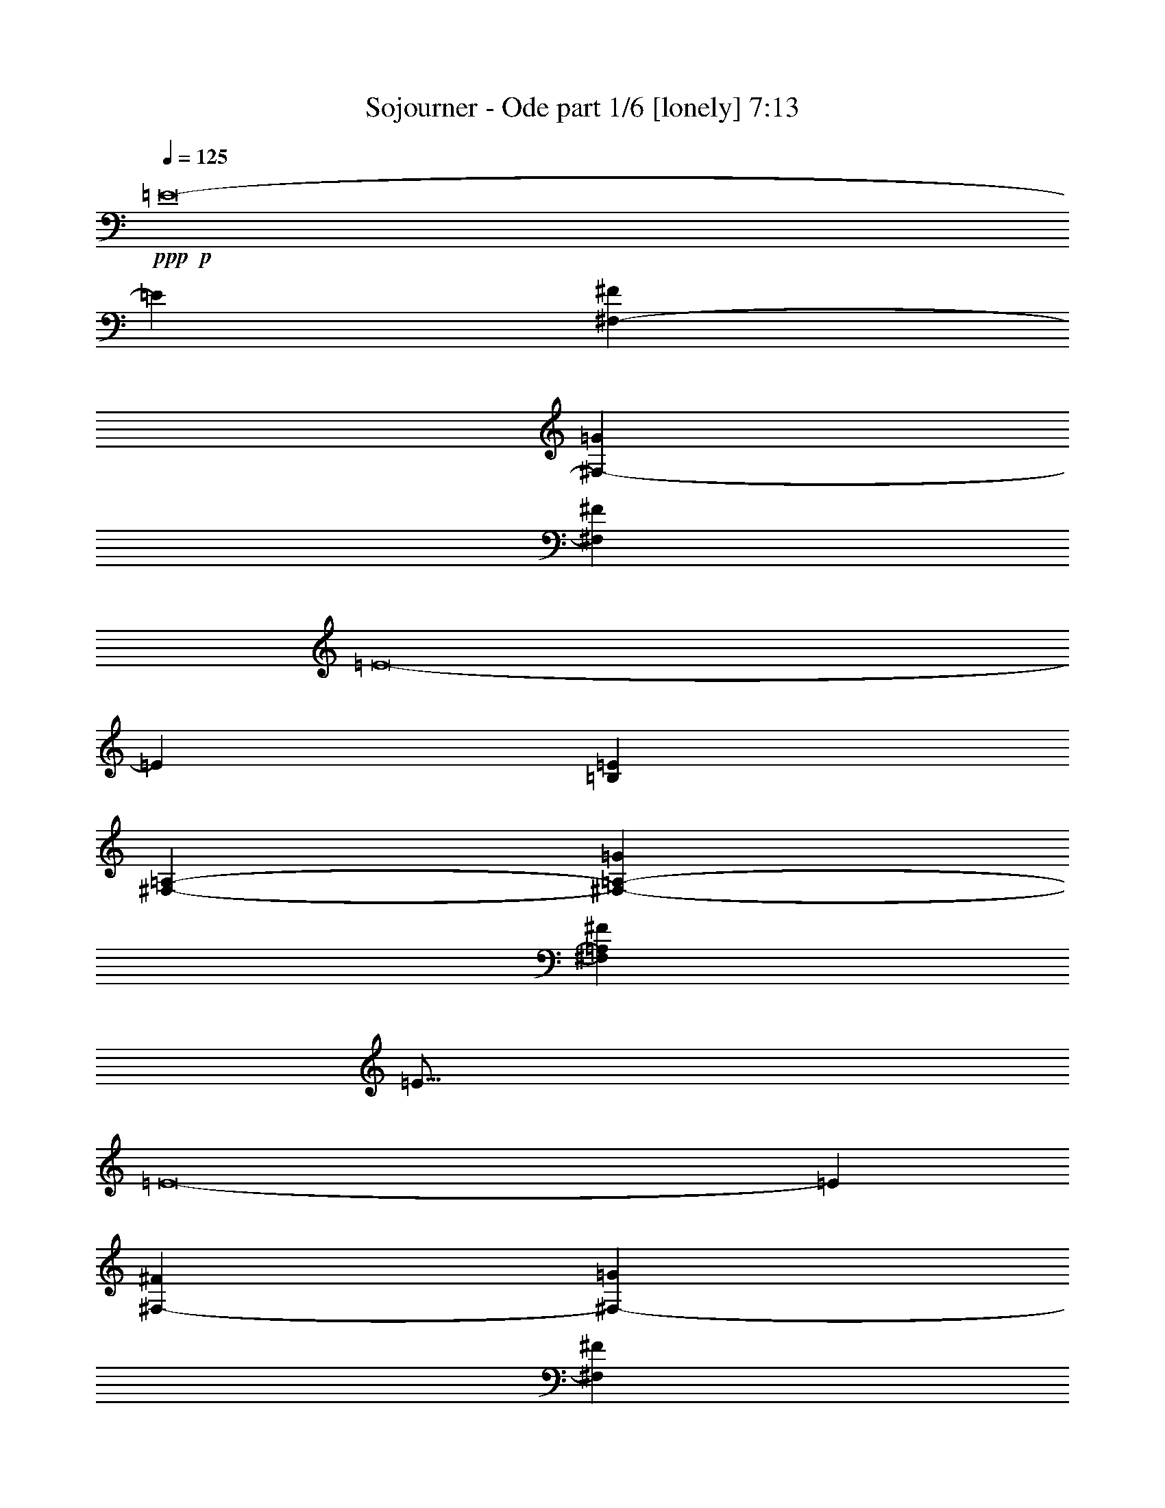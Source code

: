 % Produced with Bruzo's Transcoding Environment
% Transcribed by  Bruzo

X:1
T:  Sojourner - Ode part 1/6 [lonely] 7:13
Z: Transcribed with BruTE 40
L: 1/4
Q: 125
K: C
+ppp+
+p+
[=E8-]
[=E849/272]
[^F,47/17-^F47/17]
[^F,387/272-=G387/272]
[^F,747/544^F747/544]
[=E8-]
[=E849/272]
[=B,3025/544=E3025/544]
[^F,47/17-=A,47/17-]
[^F,185/136-=A,185/136-=G185/136]
[^F,781/544=A,781/544^F781/544]
[=E89/16]
[=E8-]
[=E105/34]
[^F,1521/544-^F1521/544]
[^F,757/544-=G757/544]
[^F,747/544^F747/544]
[=E3025/544]
[=E3025/544]
[=B,3025/544=E3025/544]
[^F,1521/544-=A,1521/544]
[^F,757/544-=G757/544]
[^F,747/544^F747/544]
[=E3025/544]
[=B,47/34-=E47/34-=B47/34]
[=B,769/544-=E769/544-=G769/544]
[=B,757/544-=E757/544-^F757/544]
[=B,747/544=E747/544-=G747/544]
[=G,47/34-=D47/34-=E47/34-=c47/34]
[=G,47/34-=D47/34-=E47/34-=G47/34]
[=G,775/544-=D775/544-=E775/544-^F775/544]
[=G,373/272=D373/272=E373/272=G373/272]
[^F,47/34-=A,47/34-=D47/34-=A47/34]
[^F,47/34-=A,47/34-=D47/34-=G47/34]
[^F,387/272-=A,387/272-=D387/272-^F387/272]
[^F,747/544=A,747/544=D747/544=G747/544]
[=B,47/34-=E47/34-]
[=B,47/34-=E47/34-^F47/34]
[=B,387/272-=E387/272-=G387/272]
[=B,747/544=E747/544^F747/544]
[=B,47/34-=E47/34-=B47/34]
[=B,47/34-=E47/34-=G47/34]
[=B,387/272-=E387/272-^F387/272]
[=B,747/544=E747/544-=G747/544]
[=G,47/34-=D47/34-=E47/34-=c47/34]
[=G,47/34-=D47/34-=E47/34-=G47/34]
[=G,741/544-=D741/544-=E741/544-^F741/544]
[=G,195/136=D195/136=E195/136=G195/136]
[^F,47/34-=A,47/34-=D47/34-=A47/34]
[^F,47/34-=A,47/34-=D47/34-=G47/34]
[^F,185/136-=A,185/136-=D185/136-^F185/136]
[^F,781/544=A,781/544=D781/544=G781/544]
[=B,47/34-=E47/34-]
[=B,47/34-=E47/34-^F47/34]
[=B,185/136-=E185/136-=G185/136]
[=B,781/544=E781/544^F781/544]
[=B,47/34-=E47/34-=B47/34]
[=B,47/34-=E47/34-=G47/34]
[=B,185/136-=E185/136-^F185/136]
[=B,781/544=E781/544-=G781/544]
[=G,47/34-=D47/34-=E47/34-=c47/34]
[=G,47/34-=D47/34-=E47/34-=G47/34]
[=G,741/544-=D741/544-=E741/544-^F741/544]
[=G,763/544=D763/544=E763/544=G763/544]
[^F,769/544-=A,769/544-=D769/544-=A769/544]
[^F,47/34-=A,47/34-=D47/34-=G47/34]
[^F,757/544-=A,757/544-=D757/544-^F757/544]
[^F,747/544=A,747/544=D747/544=G747/544]
[=B,769/544-=E769/544-]
[=B,47/34-=E47/34-^F47/34]
[=B,757/544-=E757/544-=G757/544]
[=B,747/544=E747/544^F747/544]
[=B,769/544-=E769/544-=B769/544]
[=B,47/34-=E47/34-=G47/34]
[=B,757/544-=E757/544-^F757/544]
[=B,747/544=E747/544-=G747/544]
[=G,769/544-=D769/544-=E769/544-=c769/544]
[=G,47/34-=D47/34-=E47/34-=G47/34]
[=G,379/272-=D379/272-=E379/272-^F379/272]
[=G,373/272=D373/272=E373/272=G373/272]
[^F,47/34-=A,47/34-=D47/34-=A47/34]
[^F,769/544-=A,769/544-=D769/544-=G769/544]
[^F,757/544-=A,757/544-=D757/544-^F757/544]
[^F,747/544=A,747/544=D747/544=G747/544]
[=B,47/34-=E47/34-]
[=B,769/544-=E769/544-^F769/544]
[=B,757/544-=E757/544-=G757/544]
[=B,747/544=E747/544^F747/544]
[=B,3025/544=E3025/544=B3025/544]
[=G,3025/544=B,3025/544=D3025/544=B3025/544]
[=A,3025/544=D3025/544=A3025/544]
[=B,3025/544=E3025/544=B3025/544]
[=B,3025/544=E3025/544=B3025/544]
[=G,3025/544=B,3025/544=D3025/544=B3025/544]
[=A,3025/544=D3025/544=A3025/544]
[=B,3025/544=E3025/544=B3025/544]
[=B,3025/544=E3025/544=B3025/544]
[=G,3025/544=B,3025/544=D3025/544=B3025/544]
[=A,94/17=D94/17=A94/17]
[=B,3025/544=E3025/544=B3025/544]
[=B,3025/544=E3025/544=B3025/544]
[=G,3025/544=B,3025/544=D3025/544=B3025/544]
[=A,3025/544=D3025/544=A3025/544]
[=B,3025/544=E3025/544=B3025/544]
[=E1521/544]
[=C47/17]
[=G,1521/544]
[^F,47/34]
[^F,245/544]
[=G,131/272]
[^F,245/544]
[=E1521/544]
[=C47/17]
[=G,47/17]
[^F,769/544]
[^F,245/544]
[=G,131/272]
[^F,245/544]
[=B,3025/544=E3025/544]
[=G,3025/544=C3025/544=D3025/544]
[=G,3025/544=D3025/544]
[=G,3025/544=A,3025/544=D3025/544]
[=B,3025/544=E3025/544]
[=G,3025/544=C3025/544=D3025/544]
[=G,3025/544=D3025/544]
[^F,94/17=A,94/17=D94/17]
[=B,3025/544=E3025/544]
[=G,3025/544=C3025/544=D3025/544]
[=G,3025/544=D3025/544]
[=G,3025/544=A,3025/544=D3025/544]
[=B,3025/544=E3025/544]
[=G,3025/544=C3025/544=D3025/544]
[=G,3025/544=D3025/544]
[^F,3025/544=A,3025/544=D3025/544]
[=B,3025/544=E3025/544]
[=G,3025/544=C3025/544=D3025/544]
[=G,3025/544=B,3025/544=D3025/544]
[^F,3025/544=A,3025/544^C3025/544]
[=B,3025/544=E3025/544]
[=G,3025/544=C3025/544=D3025/544]
[=G,3025/544=B,3025/544=D3025/544]
[^F,8-=A,8-^C8-]
[^F,929/544=A,929/544^C929/544]
[=B,3025/544=E3025/544=B3025/544]
[=G,3025/544=B,3025/544=D3025/544=B3025/544]
[=A,3025/544=D3025/544=A3025/544]
[=B,3025/544=E3025/544=B3025/544]
[=B,3025/544=E3025/544=B3025/544]
[=G,3025/544=B,3025/544=D3025/544=B3025/544]
[=A,3025/544=D3025/544=A3025/544]
[=B,3025/544=E3025/544=B3025/544]
[=B,3025/544=E3025/544=B3025/544]
[=G,3025/544=B,3025/544=D3025/544=B3025/544]
[=A,3025/544=D3025/544=A3025/544]
[=B,3025/544=E3025/544=B3025/544]
[=B,94/17=E94/17=B94/17]
[=G,3025/544=B,3025/544=D3025/544=B3025/544]
[=A,3025/544=D3025/544=A3025/544]
[=B,3025/544=E3025/544=B3025/544]
[=B,3025/544=E3025/544]
[=G,3025/544=C3025/544=D3025/544]
[=G,3025/544=B,3025/544=D3025/544]
[=A,3025/544=D3025/544]
[=B,3025/544=E3025/544]
[=G,3025/544=C3025/544=D3025/544]
[=G,3025/544=B,3025/544=D3025/544]
[^F,3025/544=A,3025/544=D3025/544]
[=B,3025/544=E3025/544]
[=G,3025/544=C3025/544=D3025/544]
[=G,3025/544=B,3025/544=D3025/544]
[=A,3025/544=D3025/544]
[=B,3025/544=E3025/544]
[=G,94/17=C94/17=D94/17]
[=G,3025/544=B,3025/544=D3025/544]
[^F,3025/544=A,3025/544=D3025/544]
[=B,3025/544=E3025/544]
[=G,3025/544=C3025/544=D3025/544]
[=G,3025/544=B,3025/544=D3025/544]
[=A,3025/544=D3025/544]
[=B,3025/544=E3025/544]
[=G,3025/544=C3025/544=D3025/544]
[=G,3025/544=B,3025/544=D3025/544]
[^F,3025/544=A,3025/544=D3025/544]
[=B,3025/544=E3025/544]
[=G,3025/544=C3025/544=D3025/544]
[=G,3025/544=B,3025/544=D3025/544]
[=A,3025/544=D3025/544]
[=B,3025/544=E3025/544]
[=G,3025/544=C3025/544=D3025/544]
[=G,94/17=B,94/17=D94/17]
[^F,3025/544=A,3025/544=D3025/544]
[=B,3025/544=E3025/544]
[=G,3025/544=C3025/544=D3025/544]
[=G,3025/544=B,3025/544=D3025/544]
[^F,3025/544=A,3025/544^C3025/544]
[=B,3025/544=E3025/544]
[=G,3025/544=C3025/544=D3025/544]
[=G,3025/544=B,3025/544=D3025/544]
[^F,3025/544=A,3025/544^C3025/544]
[=B,3025/544=E3025/544]
[=G,3025/544=C3025/544=D3025/544]
[=G,3025/544=D3025/544]
[=G,3025/544=A,3025/544=D3025/544]
[=B,3025/544=E3025/544]
[=G,3025/544=C3025/544=D3025/544]
[=G,3025/544=D3025/544]
[^F,94/17=A,94/17=D94/17]
[=B,3025/544=E3025/544]
[=G,3025/544=C3025/544=D3025/544]
[=G,3025/544=D3025/544]
[=G,3025/544=A,3025/544=D3025/544]
[=B,3025/544=E3025/544]
[=G,3025/544=C3025/544=D3025/544]
[=G,3025/544=D3025/544]
[^F,3025/544=A,3025/544=D3025/544]
[=E47/17]
[=C1521/544]
[=G,47/17]
[^F,769/544]
[^F,245/544]
[=G,245/544]
[^F,131/272]
[=E47/17]
[=C1521/544]
[=G,47/17]
[^F,769/544]
[^F,245/544]
[=G,245/544]
[^F,131/272]
[=E47/17]
[=C1521/544]
[=G,47/17]
[^F,47/34]
[^F,131/272]
[=G,245/544]
[^F,131/272]
[=E47/17]
[=C1521/544]
[=G,3401/544]
[^F,29759/9520]
[^F,9721/9520]
[=G,10019/9520]
[^F,20037/19040]
[=B,8-=E8-]
[=B,8-=E8-]
[=B,8-=E8-]
[=B,549/544=E549/544]
z25/4

X:2
T:  Sojourner - Ode part 2/6 [flute] 7:13
Z: Transcribed with BruTE 60
L: 1/4
Q: 125
K: C
+ppp+
z8
z8
z8
z8
z8
z8
z8
z8
z55/8
+fff+
[=E47/68]
[=D47/68]
[=E47/34]
[^F769/544]
[^F47/17]
[^F1521/544]
[=D47/17]
[=D47/68]
[=E9/16-]
[=E35/272^F35/272]
[=E769/544]
[=E47/68]
[^F/2]
[^F13/68]
[=G47/68]
[^F47/68]
[=E3025/544]
z8
z8
z661/136
[=E47/68]
[=D47/68]
[=E47/34]
[^F3439/9520]
[=D2843/19040]
[=E3439/19040]
[=D47/68]
[=B,5/4-]
[=B,9/68=A9/68]
[=G769/544]
[^F47/17]
[=D1521/544]
[=D47/68]
[=E47/68]
[=E19/16-]
[=E53/272^F53/272]
[=E47/68]
[^F9/16]
[^F35/272]
[=B,47/68=G47/68]
[=D393/544^F393/544]
[=D5/16=E5/16]
[=E1043/272]
[=B,47/68=E47/68]
[=D393/544]
[=E47/34]
[^F6283/19040]
[=D1719/9520=E1719/9520]
[=E3439/19040]
[=D47/68]
[=B,47/34]
[=G11/16=B11/16]
[=G189/272]
[^F1521/544=A1521/544]
[=D11/16-=G11/16]
[=D/4-=G/4]
[=D3/16-=A3/16]
[=D/4-=G/4]
[=D11/16^F11/16]
[=D191/272]
[=D393/544]
[=E47/68]
[=E47/34]
[=E47/68-]
[=E/2-^F/2]
[=E13/68^F13/68]
[=B,47/68=G47/68]
[=D47/68^F47/68]
[=D3/8=E3/8]
[=E2069/544]
[=B,47/68=E47/68]
[=D47/68]
[=E769/544]
[^F6283/19040]
[=D1719/9520=E1719/9520]
[=E3439/19040]
[=D47/68]
[=B,47/34=G47/34]
[=G11/16=B11/16]
[=G189/272]
[^F1521/544=A1521/544]
[=D11/16-=G11/16]
[=D/4-=G/4]
[=D3/16-=A3/16]
[=D/4-=G/4]
[=D11/16^F11/16]
[=D191/272]
[=D47/68]
[=E9/16-]
[=E35/272^F35/272]
[=E2273/544]
[=E/4-=B/4]
[=E/4-=B/4]
[=E3/16-=B3/16]
[=E/4-=B/4]
[=E/4-=B/4]
[=E3/16-=B3/16]
[=E/4-=G/4]
[=E/4-=G/4]
[=E3/16-=G3/16]
[=E/4-=G/4]
[=E/4-=G/4]
[=E/4-=G/4]
[=E3/16-^F3/16]
[=E/4-^F/4]
[=E/4-^F/4]
[=E3/16-^F3/16]
[=E/4-^F/4]
[=E/4-^F/4]
[=E/4-=G/4]
[=E3/16-=G3/16]
[=E/4-=G/4]
[=E/4-=G/4]
[=E3/16-=G3/16]
[=E135/544=G135/544]
[=c131/544]
[=c57/272]
[=c131/544]
[=c131/544]
[=c131/544]
[=c57/272]
[=G131/544]
[=G131/544]
[=G57/272]
[=G131/544]
[=G131/544]
[=G131/544]
[^F57/272]
[^F131/544]
[^F131/544]
[^F57/272]
[^F131/544]
[^F131/544]
[=G57/272]
[=G131/544]
[=G131/544]
[=G131/544]
[=G57/272]
[=G131/544]
[=A131/544]
[=A57/272]
[=A131/544]
[=A131/544]
[=A131/544]
[=A57/272]
[=G131/544]
[=G131/544]
[=G57/272]
[=G131/544]
[=G131/544]
[=G57/272]
[^F131/544]
[^F131/544]
[^F131/544]
[^F57/272]
[^F131/544]
[^F131/544]
[=G57/272]
[=G131/544]
[=G131/544]
[=G131/544]
[=G57/272]
[=G131/544]
[=E131/544]
[=E57/272]
[=E131/544]
[=E131/544]
[=E57/272]
[=E131/544]
[=E131/544]
[=E131/544]
[=E57/272]
[=E131/544]
[=E131/544]
[=E57/272]
[=B9083/19040]
[=A146/595=B146/595]
[=A57/272]
[=G131/272]
[=B245/544]
[=A245/544]
[^F131/272]
[=B131/544]
[=B57/272]
[=B131/544]
[=B131/544]
[=B57/272]
[=B131/544]
[=G131/544]
[=G131/544]
[=G57/272]
[=G131/544]
[=G131/544]
[=G57/272]
[^F131/544]
[^F131/544]
[^F57/272]
[^F131/544]
[^F131/544]
[^F131/544]
[=G57/272]
[=G131/544]
[=G131/544]
[=G57/272]
[=G131/544]
[=G131/544]
[=c131/544]
[=c57/272]
[=c131/544]
[=c131/544]
[=c57/272]
[=c131/544]
[=G131/544]
[=G57/272]
[=G131/544]
[=G131/544]
[=G131/544]
[=G57/272]
[=B131/544]
[=B131/544]
[=B57/272]
[=B131/544]
[=B131/544]
[=B131/544]
[=G57/272]
[=G131/544]
[=G131/544]
[=G57/272]
[=G131/544]
[=G131/544]
[=A57/272]
[=A131/544]
[=A131/544]
[=A131/544]
[=A57/272]
[=A131/544]
[=G131/544]
[=G57/272]
[=G131/544]
[=G131/544]
[=G131/544]
[=G57/272]
[^F131/544]
[^F131/544]
[^F57/272]
[^F131/544]
[^F131/544]
[^F57/272]
[=G131/544]
[=G131/544]
[=G131/544]
[=G57/272]
[=G131/544]
[=G131/544]
[=E57/272]
[=E131/544]
[=E131/544]
[=E131/544]
[=E57/272]
[=E131/544]
[=E131/544]
[=E57/272]
[=E131/544]
[=E131/544]
[=E57/272]
[=E131/544]
[=A131/544]
[=A131/544]
[=B57/272]
[=B131/544]
[=c131/544]
[=c57/272]
[=B131/544]
[=B131/544]
[=A131/544]
[=A57/272]
[=G131/544]
[=G131/544]
[=B57/272]
[=B131/544]
[=B131/544]
[=B57/272]
[=B131/544]
[=B131/544]
[=G131/544]
[=G57/272]
[=G131/544]
[=G131/544]
[=G57/272]
[=G131/544]
[^F131/544]
[^F131/544]
[^F57/272]
[^F131/544]
[^F131/544]
[^F57/272]
[=G131/544]
[=G131/544]
[=G57/272]
[=G131/544]
[=G131/544]
[=G131/544]
[=c57/272]
[=c131/544]
[=c131/544]
[=c57/272]
[=c131/544]
[=c131/544]
[=G131/544]
[=G57/272]
[=G131/544]
[=G131/544]
[=G57/272]
[=G131/544]
[^F131/544]
[^F57/272]
[^F131/544]
[^F131/544]
[^F131/544]
[^F57/272]
[=G131/544]
[=G131/544]
[=G57/272]
[=G131/544]
[=G131/544]
[=G131/544]
[=A57/272]
[=A131/544]
[=A131/544]
[=A57/272]
[=A131/544]
[=A131/544]
[=G57/272]
[=G131/544]
[=G131/544]
[=G131/544]
[=G57/272]
[=G131/544]
[^F131/544]
[^F57/272]
[^F131/544]
[^F131/544]
[^F131/544]
[^F57/272]
[=G131/544]
[=G131/544]
[=G57/272]
[=G131/544]
[=G131/544]
[=G57/272]
[=E131/544]
[=E131/544]
[=E131/544]
[=E57/272]
[=E131/544]
[=E131/544]
[=E57/272]
[=E131/544]
[=E131/544]
[=E131/544]
[=E57/272]
[=E131/544]
[=B1061/2380]
[=A146/595=B146/595]
[=A131/544]
[=G245/544]
[=c57/136]
[=B5/34=c5/34-]
[=c/8]
[=B131/544]
[=A245/544]
[=B131/544]
[=B131/544]
[=B131/544]
[=B57/272]
[=B131/544]
[=B131/544]
[=G57/272]
[=G131/544]
[=G131/544]
[=G57/272]
[=G131/544]
[=G131/544]
[^F131/544]
[^F57/272]
[^F131/544]
[^F131/544]
[^F57/272]
[^F131/544]
[=G131/544]
[=G131/544]
[=G57/272]
[=G131/544]
[=G131/544]
[=G57/272]
[=c131/544]
[=c131/544]
[=c57/272]
[=c131/544]
[=c131/544]
[=c131/544]
[=G57/272]
[=G131/544]
[=G131/544]
[=G57/272]
[=G131/544]
[=G131/544]
[=B131/544]
[=B57/272]
[=B131/544]
[=B131/544]
[=B57/272]
[=B131/544]
[=G131/544]
[=G57/272]
[=G131/544]
[=G131/544]
[=G131/544]
[=G57/272]
[=A131/544]
[=A131/544]
[=A57/272]
[=A131/544]
[=A131/544]
[=A131/544]
[=G57/272]
[=G131/544]
[=G131/544]
[=G57/272]
[=G131/544]
[=G131/544]
[^F57/272]
[^F131/544]
[^F131/544]
[^F131/544]
[^F57/272]
[^F131/544]
[=G131/544]
[=G57/272]
[=G131/544]
[=G131/544]
[=G131/544]
[=G57/272]
[=E131/544]
[=E131/544]
[=E57/272]
[=E131/544]
[=E131/544]
[=E57/272]
[=E131/544]
[=E131/544]
[=E131/544]
[=E57/272]
[=E131/544]
[=E131/544]
[=B57/272]
[=B131/544]
[=A131/544]
[=A131/544]
[=G57/272]
[=G131/544]
[=A131/544]
[=A57/272]
[=G131/544]
[=G131/544]
[^F57/272]
[^F131/544]
[=e507/544]
[=e2249/9520]
[^f2887/19040=e2887/19040-]
[=e/8=g/8-]
[=g57/136]
[^f245/544]
[=e131/272]
[=c'245/272]
[=c'131/272]
[=c'245/544]
[=d131/272]
[=c'245/544]
[=g507/544]
[=g245/544]
[=g9083/19040]
[=g2887/19040=a2887/19040-]
[=g/8-=a/8]
[=g359/544]
[^f245/272]
[^f/8]
z97/272
[^f71/544]
z87/272
[=g/8]
z97/272
[^f37/272]
z171/544
[=e507/544]
[=e97/544]
[^f5/34=e5/34-]
[=e/8]
[=g131/272]
[^f245/544]
[=e131/272]
[=c'245/272]
[=c'131/272]
[=c'245/544]
[=d131/272]
[=c'245/544]
[=g507/544]
[=g245/544]
[=g9083/19040]
[=g2887/19040=a2887/19040-]
[=g/8-=a/8]
[=g171/272]
[^f507/544]
[^f/8]
z97/272
[^f73/544]
z43/136
[=g/8]
z97/272
[^f19/136]
z169/544
[=A,43/8-]
[=A,101/544=C101/544]
[=B,47/34]
[=G,1521/544]
[=D,47/34]
[=G,3025/544]
[=G,47/34]
[=A,4-]
[=A,97/544=F97/544]
[=B,141/34]
[=C769/544]
[=B,41/16-]
[=A,55/272=B,55/272]
[=G,21/8-]
[=G,93/544=E93/544]
[=D47/17]
[=C47/34]
[=B,769/544]
[=A,141/34]
[=C47/34]
[=B,4-]
[=B,97/544=D97/544]
[=C47/34]
[=B,769/544]
[=G,47/34]
[=G,47/17]
[=G,769/544]
[=C47/34]
[=D47/34]
[=G,47/34]
[=A,3025/544]
[=B,2273/544]
[=C19/16]
[=C53/272]
[=B,1521/544]
[=G,47/17]
[=D43/8-]
[=D101/544=E101/544]
[=D3025/544]
[=B,7/16-=a7/16]
[=B,/2-=b/2]
[=B,7/16-=e7/16]
[=B,/2-=b/2]
[=B,/8-^G/8]
[=B,5/16-]
[=B,7/16-=b7/16]
[=B,15/16-=b15/16]
[=B,15/16-=a15/16]
[=B,509/544=g509/544]
[=a8531/19040]
[=b303/2380=c'303/2380-]
[=c'97/272]
[=e245/544]
[=c'131/272]
[^G75/544]
z5/16
[=c'245/544]
[=c'507/544]
[=b507/544]
[=a507/544]
[=a245/544]
[=b131/272]
[=e245/544]
[=b131/272]
[^G19/136]
z169/544
[=b245/544]
[=b507/544]
[=a507/544]
[=g507/544]
[=g245/544]
[=a131/272]
[=e245/544]
[=g245/544]
[=a131/272]
[=e245/544]
[^f131/272]
[=g245/544]
[^f131/272]
[=e245/544]
[^f131/544]
[=g57/272]
[^f131/272]
[=a245/544]
[=b131/272]
[=e245/544]
[=b245/544]
[^G/8]
z97/272
[=b245/544]
[=b507/544]
[=a507/544]
[=g507/544]
[=a8531/19040]
[=b303/2380=c'303/2380-]
[=c'97/272]
[=e245/544]
[=c'245/544]
[^G/8]
z97/272
[=c'245/544]
[=c'507/544]
[=d507/544]
[=c'507/544]
[=a245/544]
[=b245/544]
[=e131/272]
[=b245/544]
[^G/8]
z97/272
[=b245/544]
[=b507/544]
[=c'507/544]
[=d507/544]
[=g245/544]
[=a245/544]
[=e131/272]
[=g245/544]
[=a131/272]
[=e245/544]
[^f245/544]
[=g131/272]
[^f245/544]
[=e131/272]
[^f245/544]
[=g131/272]
[^f245/544]
[=e245/544]
[^f883/272]
[=B131/544]
[=B131/544]
[=B57/272]
[=B131/544]
[=B131/544]
[=B57/272]
[=G131/544]
[=G131/544]
[=G131/544]
[=G57/272]
[=G131/544]
[=G131/544]
[^F57/272]
[^F131/544]
[^F131/544]
[^F131/544]
[^F57/272]
[^F131/544]
[=G131/544]
[=G57/272]
[=G131/544]
[=G131/544]
[=G57/272]
[=G131/544]
[=c131/544]
[=c131/544]
[=c57/272]
[=c131/544]
[=c131/544]
[=c57/272]
[=G131/544]
[=G131/544]
[=G131/544]
[=G57/272]
[=G131/544]
[=G131/544]
[^F57/272]
[^F131/544]
[^F131/544]
[^F57/272]
[^F131/544]
[^F131/544]
[=G131/544]
[=G57/272]
[=G131/544]
[=G131/544]
[=G57/272]
[=G131/544]
[=A131/544]
[=A131/544]
[=A57/272]
[=A131/544]
[=A131/544]
[=A57/272]
[=G131/544]
[=G131/544]
[=G57/272]
[=G131/544]
[=G131/544]
[=G131/544]
[^F57/272]
[^F131/544]
[^F131/544]
[^F57/272]
[^F131/544]
[^F131/544]
[=G131/544]
[=G57/272]
[=G131/544]
[=G131/544]
[=G57/272]
[=G131/544]
[=E131/544]
[=E57/272]
[=E131/544]
[=E131/544]
[=E131/544]
[=E57/272]
[=E131/544]
[=E131/544]
[=E57/272]
[=E131/544]
[=E131/544]
[=E131/544]
[=B1061/2380]
[=A146/595=B146/595]
[=A57/272]
[=G131/272]
[=B245/544]
[=A131/272]
[^F245/544]
[=B131/544]
[=B57/272]
[=B131/544]
[=B131/544]
[=B131/544]
[=B57/272]
[=G131/544]
[=G131/544]
[=G57/272]
[=G131/544]
[=G131/544]
[=G57/272]
[^F131/544]
[^F131/544]
[^F131/544]
[^F57/272]
[^F131/544]
[^F131/544]
[=G57/272]
[=G131/544]
[=G131/544]
[=G131/544]
[=G57/272]
[=G131/544]
[=c131/544]
[=c57/272]
[=c131/544]
[=c131/544]
[=c57/272]
[=c131/544]
[=G131/544]
[=G131/544]
[=G57/272]
[=G131/544]
[=G131/544]
[=G57/272]
[=B131/544]
[=B131/544]
[=B131/544]
[=B57/272]
[=B131/544]
[=B131/544]
[=G57/272]
[=G131/544]
[=G131/544]
[=G57/272]
[=G131/544]
[=G131/544]
[=A131/544]
[=A57/272]
[=A131/544]
[=A131/544]
[=A57/272]
[=A131/544]
[=G131/544]
[=G131/544]
[=G57/272]
[=G131/544]
[=G131/544]
[=G57/272]
[^F131/544]
[^F131/544]
[^F57/272]
[^F131/544]
[^F131/544]
[^F131/544]
[=G57/272]
[=G131/544]
[=G131/544]
[=G57/272]
[=G131/544]
[=G131/544]
[=E131/544]
[=E57/272]
[=E131/544]
[=E131/544]
[=E57/272]
[=E131/544]
[=E131/544]
[=E57/272]
[=E131/544]
[=E131/544]
[=E131/544]
[=E57/272]
[=A131/544]
[=A131/544]
[=B57/272]
[=B131/544]
[=c131/544]
[=c131/544]
[=B57/272]
[=B131/544]
[=A131/544]
[=A57/272]
[=G131/544]
[=G131/544]
[=B57/272]
[=B131/544]
[=B131/544]
[=B131/544]
[=B57/272]
[=B131/544]
[=G131/544]
[=G57/272]
[=G131/544]
[=G131/544]
[=G131/544]
[=G57/272]
[^F131/544]
[^F131/544]
[^F57/272]
[^F131/544]
[^F131/544]
[^F57/272]
[=G131/544]
[=G131/544]
[=G131/544]
[=G57/272]
[=G131/544]
[=G131/544]
[=c57/272]
[=c131/544]
[=c131/544]
[=c131/544]
[=c57/272]
[=c131/544]
[=G131/544]
[=G57/272]
[=G131/544]
[=G131/544]
[=G57/272]
[=G131/544]
[^F131/544]
[^F131/544]
[^F57/272]
[^F131/544]
[^F131/544]
[^F57/272]
[=G131/544]
[=G131/544]
[=G131/544]
[=G57/272]
[=G131/544]
[=G131/544]
[=A57/272]
[=A131/544]
[=A131/544]
[=A57/272]
[=A131/544]
[=A131/544]
[=G131/544]
[=G57/272]
[=G131/544]
[=G131/544]
[=G57/272]
[=G131/544]
[^F131/544]
[^F131/544]
[^F57/272]
[^F131/544]
[^F131/544]
[^F57/272]
[=G131/544]
[=G131/544]
[=G57/272]
[=G131/544]
[=G131/544]
[=G131/544]
[=E57/272]
[=E131/544]
[=E131/544]
[=E57/272]
[=E131/544]
[=E131/544]
[=E131/544]
[=E57/272]
[=E131/544]
[=E131/544]
[=E57/272]
[=E131/544]
[=B1061/2380]
[=A146/595=B146/595]
[=A131/544]
[=G245/544]
[=c9083/19040]
[=B2887/19040=c2887/19040-]
[=B/8-=c/8]
[=B97/544]
[=A131/272]
[=B57/272]
[=B131/544]
[=B131/544]
[=B57/272]
[=B131/544]
[=B131/544]
[=G57/272]
[=G131/544]
[=G131/544]
[=G131/544]
[=G57/272]
[=G131/544]
[^F131/544]
[^F57/272]
[^F131/544]
[^F131/544]
[^F131/544]
[^F57/272]
[=G131/544]
[=G131/544]
[=G57/272]
[=G131/544]
[=G131/544]
[=G57/272]
[=c131/544]
[=c131/544]
[=c131/544]
[=c57/272]
[=c131/544]
[=c131/544]
[=G57/272]
[=G131/544]
[=G131/544]
[=G131/544]
[=G57/272]
[=G131/544]
[=B131/544]
[=B57/272]
[=B131/544]
[=B131/544]
[=B57/272]
[=B131/544]
[=G131/544]
[=G131/544]
[=G57/272]
[=G131/544]
[=G131/544]
[=G57/272]
[=A131/544]
[=A131/544]
[=A131/544]
[=A57/272]
[=A131/544]
[=A131/544]
[=G57/272]
[=G131/544]
[=G131/544]
[=G57/272]
[=G131/544]
[=G131/544]
[^F131/544]
[^F57/272]
[^F131/544]
[^F131/544]
[^F57/272]
[^F131/544]
[=G131/544]
[=G131/544]
[=G57/272]
[=G131/544]
[=G131/544]
[=G57/272]
[=E131/544]
[=E131/544]
[=E57/272]
[=E131/544]
[=E131/544]
[=E131/544]
[=E57/272]
[=E131/544]
[=E131/544]
[=E57/272]
[=E131/544]
[=E131/544]
[=B1061/2380]
[=A146/595=B146/595]
[=A131/544]
[=G245/544]
[=A245/544]
[=G131/272]
[^F245/544]
[=E3025/544]
[=G1521/544]
[^F47/17]
[=D2273/544]
[^F47/68]
[=G47/68]
[=A47/34]
[^F769/544]
[=G47/34]
[^F47/34]
[=B,3025/544]
[=C47/17]
[=D1521/544]
[=B,3025/544]
[=D47/17-]
[=D769/544-=G769/544]
[=D47/34^F47/34]
[=E43/8-]
[=E101/544^F101/544]
[=E47/17-]
[=D1521/544=E1521/544-]
[=D711/4760=E711/4760]
[=E3439/19040-]
[=D46357/19040=E46357/19040-]
[=E1521/544=G1521/544]
[^F47/17]
[=G47/34]
[^F5/4]
[^F89/544]
[=E1259/272]
[=E245/544]
[=D131/272]
[=E47/34]
[=G4-]
[=G5/34=A5/34]
[=G1521/544]
[=B47/17]
[=d1521/544]
[=B47/34]
[=d47/34]
[=e1259/272]
[=e131/272]
[=d245/544]
[=e769/544]
[=d47/34]
[=d47/17]
[=d3439/19040]
[=e3439/19040]
[=d46357/19040]
[=B47/17]
[=d1521/544]
[=B47/34]
[=d47/34]
[=e1259/272]
[=e131/272]
[=d245/544]
[=e47/34]
[=g2273/544]
[=g3439/19040]
[=a3439/19040]
[=g22881/9520]
[=d1521/544]
[^f47/17]
[=g769/544]
[^f47/34]
[=e1259/272]
[=e245/544]
[=d131/272]
[=e47/34]
[=d47/34]
[=d1521/544]
[=d3439/19040]
[=e711/4760]
[=d46357/19040]
[=B1521/544]
[=d47/17]
[=B47/34]
[=d769/544]
[=e1259/272]
[=e245/544]
[=d131/272]
[=e47/34]
[=g2273/544]
[=g711/4760]
[=a3439/19040]
[=g46357/19040]
[=d47/17]
[^f1521/544]
[=g47/34]
[^f47/34]
[=a131/272]
[=b245/544]
[=e131/272]
[=b245/544]
[^G/8]
z177/544
[=b131/272]
[=b507/544]
[=a507/544]
[=g245/272]
[=a4563/9520]
[=b303/2380=c'303/2380-]
[=c'177/544]
[=e131/272]
[=c'245/544]
[^G/8]
z177/544
[=c'131/272]
[=c'507/544]
[=b245/272]
[=a507/544]
[=a131/272]
[=b245/544]
[=e131/272]
[=b245/544]
[^G69/544]
z11/34
[=b131/272]
[=b507/544]
[=a245/272]
[=g507/544]
[=g131/272]
[=a245/544]
[=e245/544]
[=g131/272]
[=a245/544]
[=e131/272]
[^f245/544]
[=g131/272]
[^f245/544]
[=e245/544]
[^f131/544]
[=g131/544]
[^f245/544]
[=a131/272]
[=b245/544]
[=e245/544]
[=b131/272]
[^G71/544]
z87/272
[=b131/272]
[=b245/272]
[=a507/544]
[=g507/544]
[=a7341/19040]
[=b3019/19040=c'3019/19040-]
[=c'211/544]
[=e245/544]
[=c'131/272]
[^G9/68]
z173/544
[=c'131/272]
[=c'245/272]
[=b507/544]
[=a507/544]
[=a245/544]
[=b131/272]
[=e245/544]
[=b131/272]
[^G73/544]
z43/136
[=b131/272]
[=b245/272]
[=a507/544]
[=g507/544]
[=g245/544]
[=a131/272]
[=e245/544]
[=g131/272]
[=a245/544]
[=e245/544]
[^f131/272]
[=g245/544]
[^f131/272]
[=e245/544]
[^f131/544]
[=g131/544]
[^f245/544]
[=A,43/8-]
[=A,101/544=C101/544]
[=B,47/34]
[=G,1521/544]
[=D,19/16-]
[=D,53/272=A,53/272]
[=G,3025/544]
[=G,47/34]
[=A,4-]
[=A,97/544=C97/544]
[=B,141/34]
[=C769/544]
[=B,41/16-]
[=A,55/272=B,55/272]
[=G,21/8-]
[=G,93/544=E93/544]
[=D47/17]
[=C47/34]
[=B,769/544]
[=D141/34]
[=C47/34]
[=B,2273/544]
[=C5/4-]
[=C9/68=D9/68]
[=B,769/544]
[=G,47/34]
[=G,47/17]
[=G,769/544]
[=C19/16-]
[=C53/272=E53/272]
[=D47/34]
[=G,47/34]
[=A,3025/544]
[=E2273/544]
[=B,19/16-]
[=B,53/272=A53/272]
[=G1521/544]
[=E47/17]
[=G1521/544]
[=D41/16-]
[=D55/272=E55/272]
[=D2273/544]
[^F47/34]
[=E15/16-=e15/16]
[=E3/16-=e3/16]
[=E/8-^f/8=e/8-]
[=E/8-=e/8]
[=E/2-=g/2]
[=E7/16-^f7/16]
[=E7/16-=e7/16]
[=E15/16-=c'15/16]
[=E/2-=c'/2]
[=E7/16-=c'7/16]
[=E/2-=d/2]
[=E7/16-=c'7/16]
[=E15/16-=g15/16]
[=E7/16-=g7/16]
[=E7/16-=g7/16]
[=E/8-=g/8=a/8-]
[=E/8-=a/8]
[=E11/16-=g11/16]
[=E15/16-^f15/16]
[=E/8-^f/8]
[=E3/8-]
[=E/8-^f/8]
[=E5/16-]
[=E/8-=g/8]
[=E5/16-]
[=E3/16-^f3/16]
[=E21/68]
[=e507/544]
[=e3903/19040]
[^f146/595=e146/595]
[=g131/272]
[^f245/544]
[=e245/544]
[=c'507/544]
[=c'131/272]
[=c'245/544]
[=d245/544]
[=c'131/272]
[=g507/544]
[=g245/544]
[=g1061/2380]
[=g146/595=a146/595]
[=g47/68]
[^f507/544]
[^f/8]
z97/272
[^f19/136]
z169/544
[=g69/544]
z11/34
[^f/8]
z97/272
[=e507/544]
[=e3903/19040]
[^f146/595=e146/595]
[=g245/544]
[^f131/272]
[=e245/544]
[=c'507/544]
[=c'245/544]
[=c'131/272]
[=d245/544]
[=c'131/272]
[=g507/544]
[=g245/544]
[=g1061/2380]
[=g146/595=a146/595]
[=g47/68]
[^f507/544]
[^f/8]
z177/544
[^f/8]
z97/272
[=g71/544]
z87/272
[^f/8]
z97/272
[=e245/272]
[=e2249/9520]
[^f146/595=e146/595]
[=g245/544]
[^f131/272]
[=e245/544]
[=c'507/544]
[=c'245/544]
[=c'131/272]
[=d245/544]
[=c'131/272]
[=g141/68]
[=g10019/9520]
[=g9721/9520]
[=g4861/19040]
[=a1091/3808]
[=g29759/19040]
[^f141/68]
[^f/8]
z8829/9520
[^f643/4760]
z241/272
[=g/8]
z8829/9520
[^f/8]
z17657/19040
[=g8-]
[=g8-]
[=g8-]
[=g549/544]
z25/4

X:3
T:  Sojourner - Ode part 3/6 [bagpipes] 7:13
Z: Transcribed with BruTE 80
L: 1/4
Q: 125
K: C
+ppp+
z8
z8
z8
z8
z8
z1671/544
+fff+
[=B,47/68]
[=D393/544]
[=D6283/19040]
[=E72677/19040]
[=B,47/68]
[=D47/68]
[=E769/544]
[^F6283/19040]
[=E6877/19040]
[=D47/68]
[=B,47/34]
[=B47/68]
[=G47/68]
[=A1521/544]
[=G47/68]
[=G131/544]
[=A57/272]
[=G131/544]
[^F47/68]
[=D47/68]
[=D47/68]
[=E393/544]
[=E47/17]
[=B,47/68]
[=D47/68]
[=D3439/9520]
[=E72677/19040]
[=B,47/68]
[=D47/68]
[=E47/34]
[^F3439/9520]
[=E6877/19040]
[=D47/68]
[=B,47/34]
[=B47/68]
[=G47/68]
[=A1521/544]
[=G47/68]
[=G57/272]
[=A131/544]
[=G131/544]
[^F47/68]
[=D47/68]
[=D47/68]
[=E47/68]
[=E1521/544]
[=B,47/68]
[=D47/68]
[=D3439/9520]
[=E72677/19040]
[=B,47/68]
[=D47/68]
[=E47/34]
[^F3439/9520]
[=E3141/9520]
[=D47/68]
[=B,769/544]
[=B47/68]
[=G47/68]
[=A47/17]
[=G393/544]
[=G57/272]
[=A131/544]
[=G131/544]
[^F47/68]
[=D47/68]
[=D47/68]
[=E47/68]
[=E1521/544]
[=B,47/68]
[=D47/68]
[=D6283/19040]
[=E9159/2380]
[=B,47/68]
[=D47/68]
[=E47/34]
[^F3439/9520]
[=E3141/9520]
[=D47/68]
[=B,47/34]
[=B393/544]
[=G47/68]
[=A47/17]
[=G47/68]
[=G131/544]
[=A131/544]
[=G57/272]
[^F393/544]
[=D47/68]
[=D47/68]
[=E235/68]
[=B,47/68]
[=D393/544]
[=D6283/19040]
[=E72677/19040]
[=B,47/68]
[=D393/544]
[=E47/34]
[^F6283/19040]
[=E6877/19040]
[=D47/68]
[=B,47/34]
[=B47/68]
[=G47/68]
[=A1521/544]
[=G47/68]
[=G131/544]
[=A57/272]
[=G131/544]
[^F47/68]
[=D47/68]
[=D393/544]
[=E47/68]
[=E47/17]
[=B,47/68]
[=D47/68]
[=D3439/9520]
[=E72677/19040]
[=B,47/68]
[=D47/68]
[=E769/544]
[^F6283/19040]
[=E6877/19040]
[=D47/68]
[=B,47/34]
[=B47/68]
[=G47/68]
[=A1521/544]
[=G47/68]
[=G131/544]
[=A57/272]
[=G131/544]
[^F47/68]
[=D47/68]
[=D47/68]
[=E47/68]
[=E2273/544]
[=B131/544]
[=B131/544]
[=B57/272]
[=B131/544]
[=B131/544]
[=B57/272]
[=G131/544]
[=G131/544]
[=G57/272]
[=G131/544]
[=G131/544]
[=G131/544]
[^F57/272]
[^F131/544]
[^F131/544]
[^F57/272]
[^F131/544]
[^F131/544]
[=G131/544]
[=G57/272]
[=G131/544]
[=G131/544]
[=G57/272]
[=G131/544]
[=c131/544]
[=c57/272]
[=c131/544]
[=c131/544]
[=c131/544]
[=c57/272]
[=G131/544]
[=G131/544]
[=G57/272]
[=G131/544]
[=G131/544]
[=G131/544]
[^F57/272]
[^F131/544]
[^F131/544]
[^F57/272]
[^F131/544]
[^F131/544]
[=G57/272]
[=G131/544]
[=G131/544]
[=G131/544]
[=G57/272]
[=G131/544]
[=A131/544]
[=A57/272]
[=A131/544]
[=A131/544]
[=A131/544]
[=A57/272]
[=G131/544]
[=G131/544]
[=G57/272]
[=G131/544]
[=G131/544]
[=G57/272]
[^F131/544]
[^F131/544]
[^F131/544]
[^F57/272]
[^F131/544]
[^F131/544]
[=G57/272]
[=G131/544]
[=G131/544]
[=G131/544]
[=G57/272]
[=G131/544]
[=E131/544]
[=E57/272]
[=E131/544]
[=E131/544]
[=E57/272]
[=E131/544]
[=E131/544]
[=E131/544]
[=E57/272]
[=E131/544]
[=E131/544]
[=E57/272]
[=G9083/19040]
[^F146/595=G146/595]
[^F57/272]
[=E131/272]
[=G245/544]
[^F245/544]
[=D131/272]
[=B131/544]
[=B57/272]
[=B131/544]
[=B131/544]
[=B57/272]
[=B131/544]
[=G131/544]
[=G131/544]
[=G57/272]
[=G131/544]
[=G131/544]
[=G57/272]
[^F131/544]
[^F131/544]
[^F57/272]
[^F131/544]
[^F131/544]
[^F131/544]
[=G57/272]
[=G131/544]
[=G131/544]
[=G57/272]
[=G131/544]
[=G131/544]
[=c131/544]
[=c57/272]
[=c131/544]
[=c131/544]
[=c57/272]
[=c131/544]
[=G131/544]
[=G57/272]
[=G131/544]
[=G131/544]
[=G131/544]
[=G57/272]
[=B131/544]
[=B131/544]
[=B57/272]
[=B131/544]
[=B131/544]
[=B131/544]
[=G57/272]
[=G131/544]
[=G131/544]
[=G57/272]
[=G131/544]
[=G131/544]
[=A57/272]
[=A131/544]
[=A131/544]
[=A131/544]
[=A57/272]
[=A131/544]
[=G131/544]
[=G57/272]
[=G131/544]
[=G131/544]
[=G131/544]
[=G57/272]
[^F131/544]
[^F131/544]
[^F57/272]
[^F131/544]
[^F131/544]
[^F57/272]
[=G131/544]
[=G131/544]
[=G131/544]
[=G57/272]
[=G131/544]
[=G131/544]
[=E57/272]
[=E131/544]
[=E131/544]
[=E131/544]
[=E57/272]
[=E131/544]
[=E131/544]
[=E57/272]
[=E131/544]
[=E131/544]
[=E57/272]
[=E131/544]
[^F131/544]
[^F131/544]
[=G57/272]
[=G131/544]
[=A131/544]
[=A57/272]
[=G131/544]
[=G131/544]
[^F131/544]
[^F57/272]
[=E131/544]
[=E131/544]
[=B57/272]
[=B131/544]
[=B131/544]
[=B57/272]
[=B131/544]
[=B131/544]
[=G131/544]
[=G57/272]
[=G131/544]
[=G131/544]
[=G57/272]
[=G131/544]
[^F131/544]
[^F131/544]
[^F57/272]
[^F131/544]
[^F131/544]
[^F57/272]
[=G131/544]
[=G131/544]
[=G57/272]
[=G131/544]
[=G131/544]
[=G131/544]
[=c57/272]
[=c131/544]
[=c131/544]
[=c57/272]
[=c131/544]
[=c131/544]
[=G131/544]
[=G57/272]
[=G131/544]
[=G131/544]
[=G57/272]
[=G131/544]
[^F131/544]
[^F57/272]
[^F131/544]
[^F131/544]
[^F131/544]
[^F57/272]
[=G131/544]
[=G131/544]
[=G57/272]
[=G131/544]
[=G131/544]
[=G131/544]
[=A57/272]
[=A131/544]
[=A131/544]
[=A57/272]
[=A131/544]
[=A131/544]
[=G57/272]
[=G131/544]
[=G131/544]
[=G131/544]
[=G57/272]
[=G131/544]
[^F131/544]
[^F57/272]
[^F131/544]
[^F131/544]
[^F131/544]
[^F57/272]
[=G131/544]
[=G131/544]
[=G57/272]
[=G131/544]
[=G131/544]
[=G57/272]
[=E131/544]
[=E131/544]
[=E131/544]
[=E57/272]
[=E131/544]
[=E131/544]
[=E57/272]
[=E131/544]
[=E131/544]
[=E131/544]
[=E57/272]
[=E131/544]
[=G1061/2380]
[^F146/595=G146/595]
[^F131/544]
[=E245/544]
[=A57/136]
[=G5/34=A5/34-]
[=A/8]
[=G131/544]
[^F245/544]
[=B131/544]
[=B131/544]
[=B131/544]
[=B57/272]
[=B131/544]
[=B131/544]
[=G57/272]
[=G131/544]
[=G131/544]
[=G57/272]
[=G131/544]
[=G131/544]
[^F131/544]
[^F57/272]
[^F131/544]
[^F131/544]
[^F57/272]
[^F131/544]
[=G131/544]
[=G131/544]
[=G57/272]
[=G131/544]
[=G131/544]
[=G57/272]
[=c131/544]
[=c131/544]
[=c57/272]
[=c131/544]
[=c131/544]
[=c131/544]
[=G57/272]
[=G131/544]
[=G131/544]
[=G57/272]
[=G131/544]
[=G131/544]
[=B131/544]
[=B57/272]
[=B131/544]
[=B131/544]
[=B57/272]
[=B131/544]
[=G131/544]
[=G57/272]
[=G131/544]
[=G131/544]
[=G131/544]
[=G57/272]
[=A131/544]
[=A131/544]
[=A57/272]
[=A131/544]
[=A131/544]
[=A131/544]
[=G57/272]
[=G131/544]
[=G131/544]
[=G57/272]
[=G131/544]
[=G131/544]
[^F57/272]
[^F131/544]
[^F131/544]
[^F131/544]
[^F57/272]
[^F131/544]
[=G131/544]
[=G57/272]
[=G131/544]
[=G131/544]
[=G131/544]
[=G57/272]
[=E131/544]
[=E131/544]
[=E57/272]
[=E131/544]
[=E131/544]
[=E57/272]
[=E131/544]
[=E131/544]
[=E131/544]
[=E57/272]
[=E131/544]
[=E131/544]
[=G57/272]
[=G131/544]
[^F131/544]
[^F131/544]
[=E57/272]
[=E131/544]
[^F131/544]
[^F57/272]
[=E131/544]
[=E131/544]
[=D57/272]
[=D131/544]
[=E,507/544]
[=E,2249/9520]
[^F,2887/19040=E,2887/19040-]
[=E,/8=G,/8-]
[=G,57/136]
[^F,245/544]
[=E,131/272]
[=C245/272]
[=C131/272]
[=C245/544]
[=B,131/272]
[=A,245/544]
[=G,507/544]
[=G,245/544]
[=G,9083/19040]
[=G,2887/19040=A,2887/19040-]
[=G,/8-=A,/8]
[=G,359/544]
[^F,245/272]
[^F,/8]
z97/272
[^F,71/544]
z87/272
[=G,/8]
z97/272
[^F,37/272]
z171/544
[=E,507/544]
[=E,97/544]
[^F,5/34=E,5/34-]
[=E,/8]
[=G,131/272]
[^F,245/544]
[=E,131/272]
[=C245/272]
[=C131/272]
[=C245/544]
[=B,131/272]
[=A,245/544]
[=G,507/544]
[=G,245/544]
[=G,9083/19040]
[=G,2887/19040=A,2887/19040-]
[=G,/8-=A,/8]
[=G,171/272]
[^F,507/544]
[^F,/8]
z97/272
[^F,73/544]
z43/136
[=G,/8]
z97/272
[^F,19/136]
z169/544
[=B131/544]
[=B57/272]
[=B131/544]
[=B131/544]
[=B57/272]
[=B131/544]
[=B131/544]
[=B131/544]
[=B57/272]
[=B131/544]
[=B131/544]
[=B57/272]
[=B131/544]
[=B131/544]
[=B131/544]
[=B57/272]
[=B131/544]
[=B131/544]
[=B57/272]
[=B131/544]
[=B131/544]
[=B57/272]
[=B131/544]
[=B131/544]
[=B131/544]
[=B57/272]
[=B131/544]
[=c131/544]
[=c57/272]
[=c131/544]
[=c131/544]
[=c131/544]
[=c57/272]
[=c131/544]
[=c131/544]
[=c57/272]
[=c131/544]
[=c131/544]
[=c57/272]
[=c131/544]
[=c131/544]
[=c131/544]
[=c57/272]
[=c131/544]
[=c131/544]
[=c57/272]
[=c131/544]
[=c131/544]
[=c131/544]
[=c57/272]
[=c131/544]
[=B131/544]
[=B57/272]
[=B131/544]
[=B131/544]
[=B57/272]
[=B131/544]
[=B131/544]
[=B131/544]
[=B57/272]
[=G131/544]
[=G131/544]
[=G57/272]
[=G131/544]
[=G131/544]
[=G131/544]
[=G57/272]
[=G131/544]
[=G131/544]
[=G57/272]
[=G131/544]
[=G131/544]
[=G57/272]
[=G131/544]
[=G131/544]
[=A131/544]
[=A57/272]
[=A131/544]
[=A131/544]
[=A57/272]
[=A131/544]
[=A131/544]
[=A131/544]
[=A57/272]
[=A131/544]
[=A131/544]
[=A57/272]
[=A131/544]
[=A131/544]
[=A57/272]
[=A131/544]
[=A131/544]
[=A131/544]
[=A57/272]
[=A131/544]
[=A131/544]
[=A57/272]
[=A131/544]
[=A131/544]
[=B131/544]
[=B57/272]
[=B131/544]
[=B131/544]
[=B57/272]
[=B131/544]
[=B131/544]
[=B57/272]
[=B131/544]
[=B131/544]
[=B131/544]
[=B57/272]
[=B131/544]
[=B131/544]
[=B57/272]
[=B131/544]
[=B131/544]
[=B131/544]
[=B57/272]
[=B131/544]
[=B131/544]
[=B57/272]
[=B131/544]
[=B131/544]
[=c57/272]
[=c131/544]
[=c131/544]
[=c131/544]
[=c57/272]
[=c131/544]
[=c131/544]
[=c57/272]
[=c131/544]
[=c131/544]
[=c131/544]
[=c57/272]
[=c131/544]
[=c131/544]
[=c57/272]
[=c131/544]
[=c131/544]
[=c57/272]
[=c131/544]
[=c131/544]
[=c131/544]
[=c57/272]
[=c131/544]
[=c131/544]
[=d57/272]
[=d131/544]
[=d131/544]
[=d131/544]
[=d57/272]
[=d131/544]
[=d131/544]
[=d57/272]
[=d131/544]
[=d131/544]
[=d57/272]
[=d131/544]
[=d131/544]
[=d131/544]
[=d57/272]
[=d131/544]
[=d131/544]
[=d57/272]
[=d131/544]
[=d131/544]
[=d131/544]
[=d57/272]
[=d131/544]
[=d131/544]
[=d57/272]
[=d131/544]
[=d131/544]
[=d57/272]
[=d131/544]
[=d131/544]
[=d131/544]
[=d57/272]
[=d131/544]
[=d131/544]
[=d57/272]
[=d131/544]
[=d131/544]
[=d131/544]
[=d57/272]
[=c131/544]
[=c131/544]
[=c57/272]
[=c131/544]
[=c131/544]
[=c57/272]
[=B131/544]
[=B131/544]
[=B131/544]
[=B57/272]
[=B131/544]
[=B131/544]
[=B57/272]
[=B131/544]
[=B131/544]
[=B131/544]
[=B57/272]
[=B131/544]
[=B131/544]
[=B57/272]
[=B131/544]
[=B131/544]
[=B57/272]
[=B131/544]
[=B131/544]
[=B131/544]
[=B57/272]
[=B131/544]
[=B131/544]
[=B57/272]
[=B131/544]
[=B131/544]
[=B131/544]
[=c57/272]
[=c131/544]
[=c131/544]
[=c57/272]
[=c131/544]
[=c131/544]
[=c57/272]
[=c131/544]
[=c131/544]
[=c131/544]
[=c57/272]
[=c131/544]
[=c131/544]
[=c57/272]
[=c131/544]
[=c131/544]
[=c131/544]
[=c57/272]
[=c131/544]
[=c131/544]
[=c57/272]
[=B131/544]
[=B131/544]
[=B57/272]
[=B131/544]
[=B131/544]
[=B131/544]
[=A57/272]
[=A131/544]
[=A131/544]
[=A57/272]
[=A131/544]
[=A131/544]
[=G131/544]
[=G57/272]
[=G131/544]
[=G131/544]
[=G57/272]
[=G131/544]
[=G131/544]
[=G57/272]
[=G131/544]
[=G131/544]
[=G131/544]
[=G57/272]
[=G131/544]
[=G131/544]
[=G57/272]
[=G131/544]
[=G131/544]
[=G131/544]
[=A57/272]
[=A131/544]
[=A131/544]
[=A57/272]
[=A131/544]
[=A131/544]
[=A57/272]
[=A131/544]
[=A131/544]
[=A131/544]
[=A57/272]
[=A131/544]
[=A131/544]
[=A57/272]
[=A131/544]
[=A131/544]
[=A131/544]
[=A57/272]
[=B131/544]
[=B131/544]
[=B57/272]
[=B131/544]
[=B131/544]
[=B57/272]
[=B131/544]
[=B131/544]
[=B131/544]
[=B57/272]
[=B131/544]
[=B131/544]
[=B57/272]
[=B131/544]
[=B131/544]
[=B131/544]
[=B57/272]
[=B131/544]
[=B131/544]
[=B57/272]
[=B131/544]
[=B131/544]
[=B57/272]
[=B131/544]
[=B131/544]
[=B131/544]
[=B57/272]
[=c131/544]
[=c131/544]
[=c57/272]
[=c131/544]
[=c131/544]
[=c131/544]
[=c57/272]
[=c131/544]
[=c131/544]
[=c57/272]
[=c131/544]
[=c131/544]
[=c57/272]
[=c131/544]
[=c131/544]
[=c131/544]
[=c57/272]
[=c131/544]
[=c131/544]
[=c57/272]
[=c131/544]
[=c131/544]
[=c131/544]
[=c57/272]
[=d131/544]
[=d131/544]
[=d57/272]
[=d131/544]
[=d131/544]
[=d57/272]
[=d131/544]
[=d131/544]
[=d131/544]
[=d57/272]
[=d131/544]
[=d131/544]
[=d57/272]
[=d131/544]
[=d131/544]
[=d131/544]
[=d57/272]
[=d131/544]
[=d131/544]
[=d57/272]
[=d131/544]
[=d131/544]
[=d57/272]
[=d131/544]
[=d131/544]
[=d131/544]
[=d57/272]
[=d131/544]
[=d131/544]
[=d57/272]
[=d131/544]
[=d131/544]
[=d131/544]
[=d57/272]
[=d131/544]
[=d131/544]
[=d57/272]
[=d131/544]
[=d131/544]
[=c57/272]
[=c131/544]
[=c131/544]
[=c131/544]
[=c57/272]
[=c131/544]
[=A,245/544]
[=B,131/272]
[=E,245/544]
[=B,131/272]
[=E,37/272]
z171/544
[=B,245/544=B245/544]
[=B,131/272]
[=E,245/544]
[=A,131/272]
[=E,245/544]
[=G,131/272]
[=E,245/544]
[=G,8531/19040]
[=A,303/2380=C303/2380-]
[=C97/272]
[=E,245/544]
[=C131/272]
[=E,75/544]
z5/16
[=C245/544=c245/544]
[=C131/272]
[=E,245/544]
[=B,131/272]
[=E,245/544]
[=A,245/544]
[=E,131/272]
[=A,245/544]
[=B,131/272]
[=E,245/544]
[=B,131/272]
[=E,19/136]
z169/544
[=B,245/544=B245/544]
[=B,131/272]
[=E,245/544]
[=A,131/272]
[=E,245/544]
[=G,245/544]
[=E,131/272]
[=G,245/544]
[=A,131/272]
[=E,245/544]
[=G,245/544=G245/544]
[=A,131/272=A131/272]
[=E,245/544]
[^F,131/272]
[=G,245/544]
[^F,131/272]
[=E,245/544]
[^F,131/544]
[=G,57/272]
[^F,131/272]
[=A,245/544]
[=B,131/272]
[=E,245/544]
[=B,245/544]
[=E,/8]
z97/272
[=B,245/544=B245/544]
[=B,131/272]
[=E,245/544]
[=A,245/544]
[=E,131/272]
[=G,245/544]
[=E,131/272]
[=G,8531/19040]
[=A,303/2380=C303/2380-]
[=C97/272]
[=E,245/544]
[=C245/544]
[=E,/8]
z97/272
[=C245/544=c245/544]
[=C131/272]
[=E,245/544]
[=B,245/544]
[=E,131/272]
[=A,245/544]
[=E,131/272]
[=A,245/544]
[=B,245/544]
[=E,131/272]
[=B,245/544]
[=E,/8]
z97/272
[=B,245/544=B245/544]
[=B,131/272]
[=E,245/544]
[=A,245/544]
[=E,131/272]
[=G,245/544]
[=E,131/272]
[=G,245/544]
[=A,245/544]
[=E,131/272]
[=G,245/544=G245/544]
[=A,131/272=A131/272]
[=E,245/544]
[^F,245/544]
[=G,131/272]
[^F,245/544]
[=E,131/272]
[^F,245/544]
[=G,131/272]
[^F,245/544]
[=E,245/544]
[^F,883/272]
[=B131/544]
[=B131/544]
[=B57/272]
[=B131/544]
[=B131/544]
[=B57/272]
[=G131/544]
[=G131/544]
[=G131/544]
[=G57/272]
[=G131/544]
[=G131/544]
[^F57/272]
[^F131/544]
[^F131/544]
[^F131/544]
[^F57/272]
[^F131/544]
[=G131/544]
[=G57/272]
[=G131/544]
[=G131/544]
[=G57/272]
[=G131/544]
[=c131/544]
[=c131/544]
[=c57/272]
[=c131/544]
[=c131/544]
[=c57/272]
[=G131/544]
[=G131/544]
[=G131/544]
[=G57/272]
[=G131/544]
[=G131/544]
[^F57/272]
[^F131/544]
[^F131/544]
[^F57/272]
[^F131/544]
[^F131/544]
[=G131/544]
[=G57/272]
[=G131/544]
[=G131/544]
[=G57/272]
[=G131/544]
[=A131/544]
[=A131/544]
[=A57/272]
[=A131/544]
[=A131/544]
[=A57/272]
[=G131/544]
[=G131/544]
[=G57/272]
[=G131/544]
[=G131/544]
[=G131/544]
[^F57/272]
[^F131/544]
[^F131/544]
[^F57/272]
[^F131/544]
[^F131/544]
[=G131/544]
[=G57/272]
[=G131/544]
[=G131/544]
[=G57/272]
[=G131/544]
[=E131/544]
[=E57/272]
[=E131/544]
[=E131/544]
[=E131/544]
[=E57/272]
[=E131/544]
[=E131/544]
[=E57/272]
[=E131/544]
[=E131/544]
[=E131/544]
[=G1061/2380]
[^F146/595=G146/595]
[^F57/272]
[=E131/272]
[=G245/544]
[^F131/272]
[=D245/544]
[=B131/544]
[=B57/272]
[=B131/544]
[=B131/544]
[=B131/544]
[=B57/272]
[=G131/544]
[=G131/544]
[=G57/272]
[=G131/544]
[=G131/544]
[=G57/272]
[^F131/544]
[^F131/544]
[^F131/544]
[^F57/272]
[^F131/544]
[^F131/544]
[=G57/272]
[=G131/544]
[=G131/544]
[=G131/544]
[=G57/272]
[=G131/544]
[=c131/544]
[=c57/272]
[=c131/544]
[=c131/544]
[=c57/272]
[=c131/544]
[=G131/544]
[=G131/544]
[=G57/272]
[=G131/544]
[=G131/544]
[=G57/272]
[=B131/544]
[=B131/544]
[=B131/544]
[=B57/272]
[=B131/544]
[=B131/544]
[=G57/272]
[=G131/544]
[=G131/544]
[=G57/272]
[=G131/544]
[=G131/544]
[=A131/544]
[=A57/272]
[=A131/544]
[=A131/544]
[=A57/272]
[=A131/544]
[=G131/544]
[=G131/544]
[=G57/272]
[=G131/544]
[=G131/544]
[=G57/272]
[^F131/544]
[^F131/544]
[^F57/272]
[^F131/544]
[^F131/544]
[^F131/544]
[=G57/272]
[=G131/544]
[=G131/544]
[=G57/272]
[=G131/544]
[=G131/544]
[=E131/544]
[=E57/272]
[=E131/544]
[=E131/544]
[=E57/272]
[=E131/544]
[=E131/544]
[=E57/272]
[=E131/544]
[=E131/544]
[=E131/544]
[=E57/272]
[^F131/544]
[^F131/544]
[=G57/272]
[=G131/544]
[=A131/544]
[=A131/544]
[=G57/272]
[=G131/544]
[^F131/544]
[^F57/272]
[=E131/544]
[=E131/544]
[=B57/272]
[=B131/544]
[=B131/544]
[=B131/544]
[=B57/272]
[=B131/544]
[=G131/544]
[=G57/272]
[=G131/544]
[=G131/544]
[=G131/544]
[=G57/272]
[^F131/544]
[^F131/544]
[^F57/272]
[^F131/544]
[^F131/544]
[^F57/272]
[=G131/544]
[=G131/544]
[=G131/544]
[=G57/272]
[=G131/544]
[=G131/544]
[=c57/272]
[=c131/544]
[=c131/544]
[=c131/544]
[=c57/272]
[=c131/544]
[=G131/544]
[=G57/272]
[=G131/544]
[=G131/544]
[=G57/272]
[=G131/544]
[^F131/544]
[^F131/544]
[^F57/272]
[^F131/544]
[^F131/544]
[^F57/272]
[=G131/544]
[=G131/544]
[=G131/544]
[=G57/272]
[=G131/544]
[=G131/544]
[=A57/272]
[=A131/544]
[=A131/544]
[=A57/272]
[=A131/544]
[=A131/544]
[=G131/544]
[=G57/272]
[=G131/544]
[=G131/544]
[=G57/272]
[=G131/544]
[^F131/544]
[^F131/544]
[^F57/272]
[^F131/544]
[^F131/544]
[^F57/272]
[=G131/544]
[=G131/544]
[=G57/272]
[=G131/544]
[=G131/544]
[=G131/544]
[=E57/272]
[=E131/544]
[=E131/544]
[=E57/272]
[=E131/544]
[=E131/544]
[=E131/544]
[=E57/272]
[=E131/544]
[=E131/544]
[=E57/272]
[=E131/544]
[=G1061/2380]
[^F146/595=G146/595]
[^F131/544]
[=E245/544]
[=A9083/19040]
[=G2887/19040=A2887/19040-]
[=G/8-=A/8]
[=G97/544]
[^F131/272]
[=B57/272]
[=B131/544]
[=B131/544]
[=B57/272]
[=B131/544]
[=B131/544]
[=G57/272]
[=G131/544]
[=G131/544]
[=G131/544]
[=G57/272]
[=G131/544]
[^F131/544]
[^F57/272]
[^F131/544]
[^F131/544]
[^F131/544]
[^F57/272]
[=G131/544]
[=G131/544]
[=G57/272]
[=G131/544]
[=G131/544]
[=G57/272]
[=c131/544]
[=c131/544]
[=c131/544]
[=c57/272]
[=c131/544]
[=c131/544]
[=G57/272]
[=G131/544]
[=G131/544]
[=G131/544]
[=G57/272]
[=G131/544]
[=B131/544]
[=B57/272]
[=B131/544]
[=B131/544]
[=B57/272]
[=B131/544]
[=G131/544]
[=G131/544]
[=G57/272]
[=G131/544]
[=G131/544]
[=G57/272]
[=A131/544]
[=A131/544]
[=A131/544]
[=A57/272]
[=A131/544]
[=A131/544]
[=G57/272]
[=G131/544]
[=G131/544]
[=G57/272]
[=G131/544]
[=G131/544]
[^F131/544]
[^F57/272]
[^F131/544]
[^F131/544]
[^F57/272]
[^F131/544]
[=G131/544]
[=G131/544]
[=G57/272]
[=G131/544]
[=G131/544]
[=G57/272]
[=E131/544]
[=E131/544]
[=E57/272]
[=E131/544]
[=E131/544]
[=E131/544]
[=E57/272]
[=E131/544]
[=E131/544]
[=E57/272]
[=E131/544]
[=E131/544]
[=G1061/2380]
[^F146/595=G146/595]
[^F131/544]
[=E245/544]
[^F245/544]
[=E131/272]
[=D245/544]
[=E3025/544]
[=G1521/544]
[^F47/17]
[=D2273/544]
[^F47/68]
[=G47/68]
[=A47/34]
[^F769/544]
[=G47/34]
[^F47/34]
[=E3025/544]
[=G47/17]
[^F1521/544]
[=D3025/544]
[=A3025/544]
[=E8-]
[=E8-]
[=E377/544]
z3019/544
[=E245/544]
[=G245/544]
[=E131/272]
[=G245/544]
[=E131/272]
[=G245/544]
[=E245/544]
[=G131/272]
[=E245/544]
[=G131/272]
[=E245/544]
[=G131/272]
[=C245/544]
[=G245/544]
[=C131/272]
[=G245/544]
[=C131/272]
[=G245/544]
[=C245/544]
[=G131/272]
[=C245/544]
[=G131/272]
[=C245/544]
[=G245/544]
[=B131/544]
[=B131/544]
[=B131/544]
[=B57/272]
[=B131/544]
[=B131/544]
[=B57/272]
[=B131/544]
[=B131/544]
[=B131/544]
[=B57/272]
[=B131/544]
[=B131/544]
[=B57/272]
[=B131/544]
[=B131/544]
[=B57/272]
[=B131/544]
[=B131/544]
[=B131/544]
[=B57/272]
[=B131/544]
[=B131/544]
[=B57/272]
[=d131/544]
[=d131/544]
[=d131/544]
[=d57/272]
[=d131/544]
[=d131/544]
[=d57/272]
[=d131/544]
[=d131/544]
[=d57/272]
[=d131/544]
[=d131/544]
[=d47/34]
[=c47/34]
[=B1259/272]
[=B131/272]
[=A245/544]
[=B769/544]
[=G141/34]
[=G3025/544]
[=A1521/544]
[=G47/34]
[=A47/34]
[=B3025/544]
[=d3025/544]
[=G47/17]
[=B1521/544]
[=A47/17]
[=G769/544]
[^F47/34]
[=B1259/272]
[=B245/544]
[=A131/272]
[=B47/34]
[=G2273/544]
[=G3025/544]
[=A47/17]
[=G47/34]
[=A769/544]
[=B3025/544]
[=d3025/544]
[=G47/17]
[=B47/17]
[=A1521/544]
[=G47/34]
[^F47/34]
[=A,131/272]
[=B,245/544]
[=E,131/272]
[=B,245/544]
[=E,/8]
z177/544
[=B,131/272=B131/272]
[=B,245/544]
[=E,131/272]
[=A,245/544]
[=E,131/272]
[=G,245/544]
[=E,245/544]
[=G,4563/9520]
[=A,303/2380=C303/2380-]
[=C177/544]
[=E,131/272]
[=C245/544]
[=E,/8]
z177/544
[=C131/272=c131/272]
[=C245/544]
[=E,131/272]
[=B,245/544]
[=E,245/544]
[=A,131/272]
[=E,245/544]
[=A,131/272]
[=B,245/544]
[=E,131/272]
[=B,245/544]
[=E,69/544]
z11/34
[=B,131/272=B131/272]
[=B,245/544]
[=E,131/272]
[=A,245/544]
[=E,245/544]
[=G,131/272]
[=E,245/544]
[=G,131/272]
[=A,245/544]
[=E,245/544]
[=G,131/272=G131/272]
[=A,245/544=A245/544]
[=E,131/272]
[^F,245/544]
[=G,131/272]
[^F,245/544]
[=E,245/544]
[^F,131/544]
[=G,131/544]
[^F,245/544]
[=A,131/272]
[=B,245/544]
[=E,245/544]
[=B,131/272]
[=E,71/544]
z87/272
[=B,131/272=B131/272]
[=B,245/544]
[=E,245/544]
[=A,131/272]
[=E,245/544]
[=G,131/272]
[=E,245/544]
[=G,7341/19040]
[=A,3019/19040=C3019/19040-]
[=C211/544]
[=E,245/544]
[=C131/272]
[=E,9/68]
z173/544
[=C131/272=c131/272]
[=C245/544]
[=E,245/544]
[=B,131/272]
[=E,245/544]
[=A,131/272]
[=E,245/544]
[=A,245/544]
[=B,131/272]
[=E,245/544]
[=B,131/272]
[=E,73/544]
z43/136
[=B,131/272=B131/272]
[=B,245/544]
[=E,245/544]
[=A,131/272]
[=E,245/544]
[=G,131/272]
[=E,245/544]
[=G,245/544]
[=A,131/272]
[=E,245/544]
[=G,131/272=G131/272]
[=A,245/544=A245/544]
[=E,245/544]
[^F,131/272]
[=G,245/544]
[^F,131/272]
[=E,245/544]
[^F,131/544]
[=G,131/544]
[^F,245/544]
[=B131/544]
[=B57/272]
[=B131/544]
[=B131/544]
[=B57/272]
[=B131/544]
[=B131/544]
[=B131/544]
[=B57/272]
[=B131/544]
[=B131/544]
[=B57/272]
[=B131/544]
[=B131/544]
[=B131/544]
[=B57/272]
[=B131/544]
[=B131/544]
[=B57/272]
[=B131/544]
[=B131/544]
[=B57/272]
[=B131/544]
[=B131/544]
[=B131/544]
[=B57/272]
[=B131/544]
[=c131/544]
[=c57/272]
[=c131/544]
[=c131/544]
[=c131/544]
[=c57/272]
[=c131/544]
[=c131/544]
[=c57/272]
[=c131/544]
[=c131/544]
[=c57/272]
[=c131/544]
[=c131/544]
[=c131/544]
[=c57/272]
[=c131/544]
[=c131/544]
[=c57/272]
[=c131/544]
[=c131/544]
[=c131/544]
[=c57/272]
[=c131/544]
[=B131/544]
[=B57/272]
[=B131/544]
[=B131/544]
[=B57/272]
[=B131/544]
[=B131/544]
[=B131/544]
[=B57/272]
[=G131/544]
[=G131/544]
[=G57/272]
[=G131/544]
[=G131/544]
[=G131/544]
[=G57/272]
[=G131/544]
[=G131/544]
[=G57/272]
[=G131/544]
[=G131/544]
[=G57/272]
[=G131/544]
[=G131/544]
[=A131/544]
[=A57/272]
[=A131/544]
[=A131/544]
[=A57/272]
[=A131/544]
[=A131/544]
[=A131/544]
[=A57/272]
[=A131/544]
[=A131/544]
[=A57/272]
[=A131/544]
[=A131/544]
[=A57/272]
[=A131/544]
[=A131/544]
[=A131/544]
[=A57/272]
[=A131/544]
[=A131/544]
[=A57/272]
[=A131/544]
[=A131/544]
[=B131/544]
[=B57/272]
[=B131/544]
[=B131/544]
[=B57/272]
[=B131/544]
[=B131/544]
[=B57/272]
[=B131/544]
[=B131/544]
[=B131/544]
[=B57/272]
[=B131/544]
[=B131/544]
[=B57/272]
[=B131/544]
[=B131/544]
[=B131/544]
[=B57/272]
[=B131/544]
[=B131/544]
[=B57/272]
[=B131/544]
[=B131/544]
[=c57/272]
[=c131/544]
[=c131/544]
[=c131/544]
[=c57/272]
[=c131/544]
[=c131/544]
[=c57/272]
[=c131/544]
[=c131/544]
[=c131/544]
[=c57/272]
[=c131/544]
[=c131/544]
[=c57/272]
[=c131/544]
[=c131/544]
[=c57/272]
[=c131/544]
[=c131/544]
[=c131/544]
[=c57/272]
[=c131/544]
[=c131/544]
[=d57/272]
[=d131/544]
[=d131/544]
[=d131/544]
[=d57/272]
[=d131/544]
[=d131/544]
[=d57/272]
[=d131/544]
[=d131/544]
[=d57/272]
[=d131/544]
[=d131/544]
[=d131/544]
[=d57/272]
[=d131/544]
[=d131/544]
[=d57/272]
[=d131/544]
[=d131/544]
[=d131/544]
[=d57/272]
[=d131/544]
[=d131/544]
[=d57/272]
[=d131/544]
[=d131/544]
[=d57/272]
[=d131/544]
[=d131/544]
[=d131/544]
[=d57/272]
[=d131/544]
[=d131/544]
[=d57/272]
[=d131/544]
[=d131/544]
[=d131/544]
[=d57/272]
[=c131/544]
[=c131/544]
[=c57/272]
[=c131/544]
[=c131/544]
[=c57/272]
[=B131/544]
[=B131/544]
[=B131/544]
[=B57/272]
[=B131/544]
[=B131/544]
[=B57/272]
[=B131/544]
[=B131/544]
[=B131/544]
[=B57/272]
[=B131/544]
[=B131/544]
[=B57/272]
[=B131/544]
[=B131/544]
[=B57/272]
[=B131/544]
[=B131/544]
[=B131/544]
[=B57/272]
[=B131/544]
[=B131/544]
[=B57/272]
[=B131/544]
[=B131/544]
[=B131/544]
[=c57/272]
[=c131/544]
[=c131/544]
[=c57/272]
[=c131/544]
[=c131/544]
[=c57/272]
[=c131/544]
[=c131/544]
[=c131/544]
[=c57/272]
[=c131/544]
[=c131/544]
[=c57/272]
[=c131/544]
[=c131/544]
[=c131/544]
[=c57/272]
[=c131/544]
[=c131/544]
[=c57/272]
[=B131/544]
[=B131/544]
[=B57/272]
[=B131/544]
[=B131/544]
[=B131/544]
[=A57/272]
[=A131/544]
[=A131/544]
[=A57/272]
[=A131/544]
[=A131/544]
[=G131/544]
[=G57/272]
[=G131/544]
[=G131/544]
[=G57/272]
[=G131/544]
[=G131/544]
[=G57/272]
[=G131/544]
[=G131/544]
[=G131/544]
[=G57/272]
[=G131/544]
[=G131/544]
[=G57/272]
[=G131/544]
[=G131/544]
[=G131/544]
[=A57/272]
[=A131/544]
[=A131/544]
[=A57/272]
[=A131/544]
[=A131/544]
[=A57/272]
[=A131/544]
[=A131/544]
[=A131/544]
[=A57/272]
[=A131/544]
[=A131/544]
[=A57/272]
[=A131/544]
[=A131/544]
[=A131/544]
[=A57/272]
[=B131/544]
[=B131/544]
[=B57/272]
[=B131/544]
[=B131/544]
[=B57/272]
[=B131/544]
[=B131/544]
[=B131/544]
[=B57/272]
[=B131/544]
[=B131/544]
[=B57/272]
[=B131/544]
[=B131/544]
[=B131/544]
[=B57/272]
[=B131/544]
[=B131/544]
[=B57/272]
[=B131/544]
[=B131/544]
[=B57/272]
[=B131/544]
[=B131/544]
[=B131/544]
[=B57/272]
[=c131/544]
[=c131/544]
[=c57/272]
[=c131/544]
[=c131/544]
[=c131/544]
[=c57/272]
[=c131/544]
[=c131/544]
[=c57/272]
[=c131/544]
[=c131/544]
[=c57/272]
[=c131/544]
[=c131/544]
[=c131/544]
[=c57/272]
[=c131/544]
[=c131/544]
[=c57/272]
[=c131/544]
[=c131/544]
[=c131/544]
[=c57/272]
[=d131/544]
[=d131/544]
[=d57/272]
[=d131/544]
[=d131/544]
[=d57/272]
[=d131/544]
[=d131/544]
[=d131/544]
[=d57/272]
[=d131/544]
[=d131/544]
[=d57/272]
[=d131/544]
[=d131/544]
[=d131/544]
[=d57/272]
[=d131/544]
[=d131/544]
[=d57/272]
[=d131/544]
[=d131/544]
[=d57/272]
[=d131/544]
[=d131/544]
[=d131/544]
[=d57/272]
[=d131/544]
[=d131/544]
[=d57/272]
[=d131/544]
[=d131/544]
[=d131/544]
[=d57/272]
[=d131/544]
[=d131/544]
[=d57/272]
[=d131/544]
[=d131/544]
[=c57/272]
[=c131/544]
[=c131/544]
[=c131/544]
[=c57/272]
[=c131/544]
[=E,507/544]
[=E,97/544]
[^F,5/34=E,5/34-]
[=E,/8]
[=G,131/272]
[^F,245/544]
[=E,245/544]
[=C507/544]
[=C131/272]
[=C245/544]
[=B,131/272]
[=A,245/544]
[=G,507/544]
[=G,245/544]
[=G,57/136]
[=G,5/34=A,5/34-]
[=A,/8]
[=G,47/68]
[^F,507/544]
[^F,/8]
z97/272
[^F,37/272]
z171/544
[=G,/8]
z177/544
[^F,47/272]
z21/68
[=E,507/544]
[=E,3903/19040]
[^F,146/595=E,146/595]
[=G,131/272]
[^F,245/544]
[=E,245/544]
[=C507/544]
[=C131/272]
[=C245/544]
[=B,245/544]
[=A,131/272]
[=G,507/544]
[=G,245/544]
[=G,1061/2380]
[=G,146/595=A,146/595]
[=G,47/68]
[^F,507/544]
[^F,/8]
z97/272
[^F,19/136]
z169/544
[=G,69/544]
z11/34
[^F,/8]
z97/272
[=E,507/544]
[=E,3903/19040]
[^F,146/595=E,146/595]
[=G,245/544]
[^F,131/272]
[=E,245/544]
[=C507/544]
[=C245/544]
[=C131/272]
[=B,245/544]
[=A,131/272]
[=G,507/544]
[=G,245/544]
[=G,1061/2380]
[=G,146/595=A,146/595]
[=G,47/68]
[^F,507/544]
[^F,/8]
z177/544
[^F,/8]
z97/272
[=G,71/544]
z87/272
[^F,/8]
z97/272
[=E,245/272]
[=E,2249/9520]
[^F,146/595=E,146/595]
[=G,245/544]
[^F,131/272]
[=E,245/544]
[=C507/544]
[=C245/544]
[=C131/272]
[=B,245/544]
[=A,131/272]
[=G,141/68]
[=G,10019/9520]
[=G,9721/9520]
[=G,4861/19040]
[=A,1091/3808]
[=G,29759/19040]
[^F,141/68]
[^F,/8]
z8829/9520
[^F,643/4760]
z241/272
[=G,/8]
z8829/9520
[^F,/8]
z17657/19040
[=G,8-]
[=G,8-]
[=G,8-]
[=G,549/544]
z25/4

X:4
T:  Sojourner - Ode part 4/6 [lute] 7:13
Z: Transcribed with BruTE 70
L: 1/4
Q: 125
K: C
+ppp+
z8
z8
z8
z8
z8
z8
z8
z8
z8
z8
z8
z511/544
+fff+
[=E47/68=B47/68=e47/68]
[=E131/544=B131/544]
[=E131/544=B131/544]
[=E57/272=B57/272]
[=E47/68=B47/68=e47/68]
[=E393/544=B393/544=e393/544]
[=E57/272=B57/272]
[=E131/544=B131/544]
[=E131/544=B131/544]
[=E47/68=B47/68=e47/68]
[=E57/272=B57/272]
[=E131/544=B131/544]
[=E131/544=B131/544]
[=E131/544=B131/544]
[=E57/272=B57/272]
[=E131/544=B131/544]
[=G47/68=d47/68=g47/68]
[=G131/544=d131/544]
[=G131/544=d131/544]
[=G57/272=d57/272]
[=G47/68=d47/68=g47/68]
[=G47/68=d47/68=g47/68]
[=G131/544=d131/544]
[=G131/544=d131/544]
[=G131/544=d131/544]
[=G47/68=d47/68=g47/68]
[=G57/272=d57/272]
[=G131/544=d131/544]
[=G131/544=d131/544]
[=G131/544=d131/544]
[=G57/272=d57/272]
[=G131/544=d131/544]
[=D47/68=A47/68=d47/68]
[=D131/544=A131/544]
[=D57/272=A57/272]
[=D131/544=A131/544]
[=D47/68=A47/68]
[=D47/68=A47/68=d47/68]
[=D131/544=A131/544]
[=D131/544=A131/544]
[=D131/544=A131/544]
[=D47/68=A47/68=d47/68]
[=D57/272=A57/272]
[=D131/544=A131/544]
[=D131/544=A131/544]
[=D57/272=A57/272]
[=D131/544=A131/544]
[=D131/544=A131/544]
[=E47/68=B47/68=e47/68]
[=E131/544=B131/544]
[=E57/272=B57/272]
[=E131/544=B131/544]
[=E47/68=B47/68=e47/68]
[=E47/68=B47/68=e47/68]
[=E131/544=B131/544]
[=E131/544=B131/544]
[=E57/272=B57/272]
[=E393/544=B393/544=e393/544]
[=E57/272=B57/272]
[=E131/544=B131/544]
[=E131/544=B131/544]
[=E57/272=B57/272]
[=E131/544=B131/544]
[=E131/544=B131/544]
[=E47/68=B47/68=e47/68]
[=E131/544=B131/544]
[=E57/272=B57/272]
[=E131/544=B131/544]
[=E47/68=B47/68=e47/68]
[=E47/68=B47/68=e47/68]
[=E131/544=B131/544]
[=E131/544=B131/544]
[=E57/272=B57/272]
[=E393/544=B393/544=e393/544]
[=E57/272=B57/272]
[=E131/544=B131/544]
[=E131/544=B131/544]
[=E57/272=B57/272]
[=E131/544=B131/544]
[=E131/544=B131/544]
[=G47/68=d47/68=g47/68]
[=G131/544=d131/544]
[=G57/272=d57/272]
[=G131/544=d131/544]
[=G47/68=d47/68=g47/68]
[=G47/68=d47/68=g47/68]
[=G131/544=d131/544]
[=G131/544=d131/544]
[=G57/272=d57/272]
[=G47/68=d47/68=g47/68]
[=G131/544=d131/544]
[=G131/544=d131/544]
[=G131/544=d131/544]
[=G57/272=d57/272]
[=G131/544=d131/544]
[=G131/544=d131/544]
[=D47/68=A47/68=d47/68]
[=D131/544=A131/544]
[=D57/272=A57/272]
[=D131/544=A131/544]
[=D47/68=A47/68]
[=D47/68=A47/68=d47/68]
[=D131/544=A131/544]
[=D131/544=A131/544]
[=D57/272=A57/272]
[=D47/68=A47/68=d47/68]
[=D131/544=A131/544]
[=D131/544=A131/544]
[=D131/544=A131/544]
[=D57/272=A57/272]
[=D131/544=A131/544]
[=D131/544=A131/544]
[=E47/68=B47/68=e47/68]
[=E57/272=B57/272]
[=E131/544=B131/544]
[=E131/544=B131/544]
[=E47/68=B47/68=e47/68]
[=E47/68=B47/68=e47/68]
[=E131/544=B131/544]
[=E131/544=B131/544]
[=E57/272=B57/272]
[=E131/544=B131/544]
[=E131/544=B131/544]
[=E57/272=B57/272]
[=E131/544=B131/544]
[=E131/544=B131/544]
[=E57/272=B57/272]
[=E131/544=B131/544]
[=E131/544=B131/544]
[=E131/544=B131/544]
[=E47/68=B47/68=e47/68]
[=E57/272=B57/272]
[=E131/544=B131/544]
[=E131/544=B131/544]
[=E47/68=B47/68=e47/68]
[=E47/68=B47/68=e47/68]
[=E131/544=B131/544]
[=E57/272=B57/272]
[=E131/544=B131/544]
[=E47/68=B47/68=e47/68]
[=E131/544=B131/544]
[=E131/544=B131/544]
[=E57/272=B57/272]
[=E393/544=B393/544=e393/544]
[=G47/68=d47/68=g47/68]
[=G57/272=d57/272]
[=G131/544=d131/544]
[=G131/544=d131/544]
[=G47/68=d47/68=g47/68]
[=G47/68=d47/68=g47/68]
[=G131/544=d131/544]
[=G57/272=d57/272]
[=G131/544=d131/544]
[=G47/68=d47/68=g47/68]
[=G131/544=d131/544]
[=G131/544=d131/544]
[=G57/272=d57/272]
[=G47/68=d47/68=g47/68]
[=D393/544=A393/544=d393/544]
[=D57/272=A57/272]
[=D131/544=A131/544]
[=D131/544=A131/544]
[=D47/68=A47/68=d47/68]
[=D47/68=A47/68=d47/68]
[=D131/544=A131/544]
[=D57/272=A57/272]
[=D131/544=A131/544]
[=D47/68=A47/68=d47/68]
[=D131/544=A131/544]
[=D131/544=A131/544]
[=D57/272=A57/272]
[=D47/68=A47/68=d47/68]
[=E393/544=B393/544=e393/544]
[=E57/272=B57/272]
[=E131/544=B131/544]
[=E131/544=B131/544]
[=E47/68=B47/68=e47/68]
[=E47/68=B47/68=e47/68]
[=E131/544=B131/544]
[=E57/272=B57/272]
[=E131/544=B131/544]
[=E131/544=B131/544]
[=E57/272=B57/272]
[=E131/544=B131/544]
[=E131/544=B131/544]
[=E131/544=B131/544]
[=E57/272=B57/272]
[=E131/544=B131/544]
[=E131/544=B131/544]
[=E57/272=B57/272]
[=E47/68=B47/68=e47/68]
[=E131/544=B131/544]
[=E131/544=B131/544]
[=E131/544=B131/544]
[=E47/68=B47/68=e47/68]
[=E47/68=B47/68=e47/68]
[=E131/544=B131/544]
[=E57/272=B57/272]
[=E131/544=B131/544]
[=E47/68=B47/68=e47/68]
[=E131/544=B131/544]
[=E57/272=B57/272]
[=E131/544=B131/544]
[=E47/68=B47/68=e47/68]
[=G47/68=d47/68=g47/68]
[=G131/544=d131/544]
[=G131/544=d131/544]
[=G131/544=d131/544]
[=G47/68=d47/68=g47/68]
[=G47/68=d47/68=g47/68]
[=G57/272=d57/272]
[=G131/544=d131/544]
[=G131/544=d131/544]
[=G47/68=d47/68=g47/68]
[=G131/544=d131/544]
[=G57/272=d57/272]
[=G131/544=d131/544]
[=G47/68=d47/68=g47/68]
[=D47/68=A47/68=d47/68]
[=D131/544=A131/544]
[=D131/544=A131/544]
[=D57/272=A57/272]
[=D393/544=A393/544=d393/544]
[=D47/68=A47/68=d47/68]
[=D57/272=A57/272]
[=D131/544=A131/544]
[=D131/544=A131/544]
[=D47/68=A47/68=d47/68]
[=D131/544=A131/544]
[=D57/272=A57/272]
[=D131/544=A131/544]
[=D47/68=A47/68=d47/68]
[=E47/68=B47/68=e47/68]
[=E131/544=B131/544]
[=E131/544=B131/544]
[=E57/272=B57/272]
[=E393/544=B393/544=e393/544]
[=E47/68=B47/68=e47/68]
[=E57/272=B57/272]
[=E131/544=B131/544]
[=E131/544=B131/544]
[=E47/68=B47/68=e47/68]
[=E131/544=B131/544]
[=E57/272=B57/272]
[=E131/544=B131/544]
[=E47/68=B47/68=e47/68]
[=E131/544=B131/544]
[=E131/544=B131/544]
[=E57/272=B57/272]
[=E131/544=B131/544]
[=E131/544=B131/544]
[=E57/272=B57/272]
[=E131/544=B131/544]
[=E131/544=B131/544]
[=E57/272=B57/272]
[=E131/544=B131/544]
[=E131/544=B131/544]
[=E131/544=B131/544]
[=E57/272=B57/272]
[=E131/544=B131/544]
[=E131/544=B131/544]
[=E57/272=B57/272]
[=E131/544=B131/544]
[=E131/544=B131/544]
[=E131/544=B131/544]
[=E57/272=B57/272]
[=E131/544=B131/544]
[=E131/544=B131/544]
[=E57/272=B57/272]
[=E131/544=B131/544]
[=G131/544=d131/544]
[=G57/272=d57/272]
[=G131/544=d131/544]
[=G131/544=d131/544]
[=G131/544=d131/544]
[=G57/272=d57/272]
[=G131/544=d131/544]
[=G131/544=d131/544]
[=G57/272=d57/272]
[=G131/544=d131/544]
[=G131/544=d131/544]
[=G131/544=d131/544]
[=G57/272=d57/272]
[=G131/544=d131/544]
[=G131/544=d131/544]
[=G57/272=d57/272]
[=G131/544=d131/544]
[=G131/544=d131/544]
[=G57/272=d57/272]
[=G131/544=d131/544]
[=G131/544=d131/544]
[=G131/544=d131/544]
[=G57/272=d57/272]
[=G131/544=d131/544]
[=D131/544=A131/544]
[=D57/272=A57/272]
[=D131/544=A131/544]
[=D131/544=A131/544]
[=D131/544=A131/544]
[=D57/272=A57/272]
[=D131/544=A131/544]
[=D131/544=A131/544]
[=D57/272=A57/272]
[=D131/544=A131/544]
[=D131/544=A131/544]
[=D57/272=A57/272]
[=D131/544=A131/544]
[=D131/544=A131/544]
[=D131/544=A131/544]
[=D57/272=A57/272]
[=D131/544=A131/544]
[=D131/544=A131/544]
[=D57/272=A57/272]
[=D131/544=A131/544]
[=D131/544=A131/544]
[=D131/544=A131/544]
[=D57/272=A57/272]
[=D131/544=A131/544]
[=E131/544=B131/544]
[=E57/272=B57/272]
[=E131/544=B131/544]
[=E131/544=B131/544]
[=E57/272=B57/272]
[=E131/544=B131/544]
[=E131/544=B131/544]
[=E131/544=B131/544]
[=E57/272=B57/272]
[=E131/544=B131/544]
[=E131/544=B131/544]
[=E57/272=B57/272]
[=E131/544=B131/544]
[=E131/544=B131/544]
[=E131/544=B131/544]
[=E57/272=B57/272]
[=E131/544=B131/544]
[=E131/544=B131/544]
[=E57/272=B57/272]
[=E131/544=B131/544]
[=E131/544=B131/544]
[=E57/272=B57/272]
[=E131/544=B131/544]
[=E131/544=B131/544]
[=E131/544=B131/544]
[=E57/272=B57/272]
[=E131/544=B131/544]
[=E131/544=B131/544]
[=E57/272=B57/272]
[=E131/544=B131/544]
[=E131/544=B131/544]
[=E131/544=B131/544]
[=E57/272=B57/272]
[=E131/544=B131/544]
[=E131/544=B131/544]
[=E57/272=B57/272]
[=E131/544=B131/544]
[=E131/544=B131/544]
[=E57/272=B57/272]
[=E131/544=B131/544]
[=E131/544=B131/544]
[=E131/544=B131/544]
[=E57/272=B57/272]
[=E131/544=B131/544]
[=E131/544=B131/544]
[=E57/272=B57/272]
[=E131/544=B131/544]
[=E131/544=B131/544]
[=G131/544=d131/544]
[=G57/272=d57/272]
[=G131/544=d131/544]
[=G131/544=d131/544]
[=G57/272=d57/272]
[=G131/544=d131/544]
[=G131/544=d131/544]
[=G57/272=d57/272]
[=G131/544=d131/544]
[=G131/544=d131/544]
[=G131/544=d131/544]
[=G57/272=d57/272]
[=G131/544=d131/544]
[=G131/544=d131/544]
[=G57/272=d57/272]
[=G131/544=d131/544]
[=G131/544=d131/544]
[=G131/544=d131/544]
[=G57/272=d57/272]
[=G131/544=d131/544]
[=G131/544=d131/544]
[=G57/272=d57/272]
[=G131/544=d131/544]
[=G131/544=d131/544]
[=D57/272=A57/272]
[=D131/544=A131/544]
[=D131/544=A131/544]
[=D131/544=A131/544]
[=D57/272=A57/272]
[=D131/544=A131/544]
[=D131/544=A131/544]
[=D57/272=A57/272]
[=D131/544=A131/544]
[=D131/544=A131/544]
[=D131/544=A131/544]
[=D57/272=A57/272]
[=D131/544=A131/544]
[=D131/544=A131/544]
[=D57/272=A57/272]
[=D131/544=A131/544]
[=D131/544=A131/544]
[=D57/272=A57/272]
[=D131/544=A131/544]
[=D131/544=A131/544]
[=D131/544=A131/544]
[=D57/272=A57/272]
[=D131/544=A131/544]
[=D131/544=A131/544]
[=E57/272=B57/272]
[=E131/544=B131/544]
[=E131/544=B131/544]
[=E131/544=B131/544]
[=E57/272=B57/272]
[=E131/544=B131/544]
[=E131/544=B131/544]
[=E57/272=B57/272]
[=E131/544=B131/544]
[=E131/544=B131/544]
[=E57/272=B57/272]
[=E131/544=B131/544]
[=E131/544=B131/544]
[=E131/544=B131/544]
[=E57/272=B57/272]
[=E131/544=B131/544]
[=E131/544=B131/544]
[=E57/272=B57/272]
[=E131/544=B131/544]
[=E131/544=B131/544]
[=E131/544=B131/544]
[=E57/272=B57/272]
[=E131/544=B131/544]
[=E131/544=B131/544]
[=E57/272=B57/272]
[=E131/544=B131/544]
[=E131/544=B131/544]
[=E57/272=B57/272]
[=E131/544=B131/544]
[=E131/544=B131/544]
[=E131/544=B131/544]
[=E57/272=B57/272]
[=E131/544=B131/544]
[=E131/544=B131/544]
[=E57/272=B57/272]
[=E131/544=B131/544]
[=E131/544=B131/544]
[=E131/544=B131/544]
[=E57/272=B57/272]
[=E131/544=B131/544]
[=E131/544=B131/544]
[=E57/272=B57/272]
[=E131/544=B131/544]
[=E131/544=B131/544]
[=E57/272=B57/272]
[=E131/544=B131/544]
[=E131/544=B131/544]
[=E131/544=B131/544]
[=G57/272=d57/272]
[=G131/544=d131/544]
[=G131/544=d131/544]
[=G57/272=d57/272]
[=G131/544=d131/544]
[=G131/544=d131/544]
[=G131/544=d131/544]
[=G57/272=d57/272]
[=G131/544=d131/544]
[=G131/544=d131/544]
[=G57/272=d57/272]
[=G131/544=d131/544]
[=G131/544=d131/544]
[=G57/272=d57/272]
[=G131/544=d131/544]
[=G131/544=d131/544]
[=G131/544=d131/544]
[=G57/272=d57/272]
[=G131/544=d131/544]
[=G131/544=d131/544]
[=G57/272=d57/272]
[=G131/544=d131/544]
[=G131/544=d131/544]
[=G131/544=d131/544]
[=D57/272=A57/272]
[=D131/544=A131/544]
[=D131/544=A131/544]
[=D57/272=A57/272]
[=D131/544=A131/544]
[=D131/544=A131/544]
[=D57/272=A57/272]
[=D131/544=A131/544]
[=D131/544=A131/544]
[=D131/544=A131/544]
[=D57/272=A57/272]
[=D131/544=A131/544]
[=D131/544=A131/544]
[=D57/272=A57/272]
[=D131/544=A131/544]
[=D131/544=A131/544]
[=D131/544=A131/544]
[=D57/272=A57/272]
[=D131/544=A131/544]
[=D131/544=A131/544]
[=D57/272=A57/272]
[=D131/544=A131/544]
[=D131/544=A131/544]
[=D57/272=A57/272]
[=E131/544=B131/544]
[=E131/544=B131/544]
[=E131/544=B131/544]
[=E57/272=B57/272]
[=E131/544=B131/544]
[=E131/544=B131/544]
[=E57/272=B57/272]
[=E131/544=B131/544]
[=E131/544=B131/544]
[=E131/544=B131/544]
[=E57/272=B57/272]
[=E131/544=B131/544]
[=E131/544=B131/544]
[=E57/272=B57/272]
[=E131/544=B131/544]
[=E131/544=B131/544]
[=E57/272=B57/272]
[=E131/544=B131/544]
[=E131/544=B131/544]
[=E131/544=B131/544]
[=E57/272=B57/272]
[=E131/544=B131/544]
[=E131/544=B131/544]
[=E57/272=B57/272]
[=E131/544=B131/544]
[=E131/544=B131/544]
[=E131/544=B131/544]
[=E57/272=B57/272]
[=E131/544=B131/544]
[=E131/544=B131/544]
[=E57/272=B57/272]
[=E131/544=B131/544]
[=E131/544=B131/544]
[=E57/272=B57/272]
[=E131/544=B131/544]
[=E131/544=B131/544]
[=E131/544=B131/544]
[=E57/272=B57/272]
[=E131/544=B131/544]
[=E131/544=B131/544]
[=E57/272=B57/272]
[=E131/544=B131/544]
[=E131/544=B131/544]
[=E131/544=B131/544]
[=E57/272=B57/272]
[=E131/544=B131/544]
[=E131/544=B131/544]
[=E57/272=B57/272]
[=G131/544=d131/544]
[=G131/544=d131/544]
[=G57/272=d57/272]
[=G131/544=d131/544]
[=G131/544=d131/544]
[=G131/544=d131/544]
[=G57/272=d57/272]
[=G131/544=d131/544]
[=G131/544=d131/544]
[=G57/272=d57/272]
[=G131/544=d131/544]
[=G131/544=d131/544]
[=G131/544=d131/544]
[=G57/272=d57/272]
[=G131/544=d131/544]
[=G131/544=d131/544]
[=G57/272=d57/272]
[=G131/544=d131/544]
[=G131/544=d131/544]
[=G57/272=d57/272]
[=G131/544=d131/544]
[=G131/544=d131/544]
[=G131/544=d131/544]
[=G57/272=d57/272]
[=D131/544=A131/544]
[=D131/544=A131/544]
[=D57/272=A57/272]
[=D131/544=A131/544]
[=D131/544=A131/544]
[=D131/544=A131/544]
[=D57/272=A57/272]
[=D131/544=A131/544]
[=D131/544=A131/544]
[=D57/272=A57/272]
[=D131/544=A131/544]
[=D131/544=A131/544]
[=D57/272=A57/272]
[=D131/544=A131/544]
[=D131/544=A131/544]
[=D131/544=A131/544]
[=D57/272=A57/272]
[=D131/544=A131/544]
[=D131/544=A131/544]
[=D57/272=A57/272]
[=D131/544=A131/544]
[=D131/544=A131/544]
[=D131/544=A131/544]
[=D57/272=A57/272]
[=E131/544=B131/544]
[=E131/544=B131/544]
[=E57/272=B57/272]
[=E131/544=B131/544]
[=E131/544=B131/544]
[=E57/272=B57/272]
[=E131/544=B131/544]
[=E131/544=B131/544]
[=E131/544=B131/544]
[=E57/272=B57/272]
[=E131/544=B131/544]
[=E131/544=B131/544]
[=E57/272=B57/272]
[=E131/544=B131/544]
[=E131/544=B131/544]
[=E131/544=B131/544]
[=E57/272=B57/272]
[=E131/544=B131/544]
[=E131/544=B131/544]
[=E57/272=B57/272]
[=E131/544=B131/544]
[=E131/544=B131/544]
[=E57/272=B57/272]
[=E131/544=B131/544]
[=E507/544=B507/544=e507/544]
[=E245/544=B245/544=e245/544]
[=E/8=B/8]
z97/272
[=E71/544=B71/544]
z87/272
[=E/8=B/8]
z97/272
[=c245/272=g245/272=c'245/272]
[=c131/272=g131/272=c'131/272]
[=c35/272=g35/272]
z175/544
[=c/8=g/8]
z97/272
[=c73/544=g73/544]
z43/136
[=G507/544=d507/544=g507/544]
[=G245/544=d245/544=g245/544]
[=G/8=d/8]
z97/272
[=G9/68=d9/68]
z173/544
[=G/8=d/8]
z97/272
[^F245/272^c245/272^f245/272]
[^F/8^c/8]
z97/272
[^F71/544^c71/544]
z87/272
[=G/8=d/8]
z97/272
[^F37/272^c37/272]
z171/544
[=E507/544=B507/544=e507/544]
[=E245/544=B245/544=e245/544]
[=E/8=B/8]
z97/272
[=E73/544=B73/544]
z43/136
[=E/8=B/8]
z97/272
[=c245/272=g245/272=c'245/272]
[=c131/272=g131/272=c'131/272]
[=c9/68=g9/68]
z173/544
[=c/8=g/8]
z97/272
[=c75/544=g75/544]
z5/16
[=G507/544=d507/544=g507/544]
[=G245/544=d245/544=g245/544]
[=G/8=d/8]
z97/272
[=G37/272=d37/272]
z171/544
[=G/8=d/8]
z177/544
[^F507/544^c507/544^f507/544]
[^F/8^c/8]
z97/272
[^F73/544^c73/544]
z43/136
[=G/8=d/8]
z97/272
[^F19/136^c19/136]
z169/544
[=E245/544=B245/544=e245/544]
[=E131/272=B131/272=e131/272]
[=E245/544=B245/544=e245/544]
[=E131/272=B131/272=e131/272]
[=E245/544=B245/544=e245/544]
[=E245/544=B245/544=e245/544]
[=E131/272=B131/272=e131/272]
[=E245/544=B245/544=e245/544]
[=E131/272=B131/272=e131/272]
[=E245/544=B245/544=e245/544]
[=E245/544=B245/544=e245/544]
[=E131/272=B131/272=e131/272]
[=c245/544=g245/544=c'245/544]
[=c131/272=g131/272=c'131/272]
[=c245/544=g245/544=c'245/544]
[=c131/272=g131/272=c'131/272]
[=c245/544=g245/544=c'245/544]
[=c245/544=g245/544=c'245/544]
[=c131/272=g131/272=c'131/272]
[=c245/544=g245/544=c'245/544]
[=c131/272=g131/272=c'131/272]
[=c245/544=g245/544=c'245/544]
[=c245/544=g245/544=c'245/544]
[=c131/272=g131/272=c'131/272]
[=d245/544=g245/544]
[=d131/272=g131/272]
[=d245/544=g245/544]
[=d245/544=g245/544]
[=d131/272=g131/272]
[=d245/544=g245/544]
[=d131/272=g131/272]
[=d245/544=g245/544]
[=d131/272=g131/272]
[=d245/544=g245/544]
[=d245/544=g245/544]
[=d131/272=g131/272]
[=G245/544=d245/544=a245/544]
[=G131/272=d131/272=a131/272]
[=G245/544=d245/544=a245/544]
[=G245/544=d245/544=a245/544]
[=G131/272=d131/272=a131/272]
[=G245/544=d245/544=a245/544]
[=G131/272=d131/272=a131/272]
[=G245/544=d245/544=a245/544]
[=G245/544=d245/544=a245/544]
[=G131/272=d131/272=a131/272]
[=G245/544=d245/544=a245/544]
[=G131/272=d131/272=a131/272]
[=E245/544=B245/544=e245/544]
[=E131/272=B131/272=e131/272]
[=E245/544=B245/544=e245/544]
[=E245/544=B245/544=e245/544]
[=E131/272=B131/272=e131/272]
[=E245/544=B245/544=e245/544]
[=E131/272=B131/272=e131/272]
[=E245/544=B245/544=e245/544]
[=E245/544=B245/544=e245/544]
[=E131/272=B131/272=e131/272]
[=E245/544=B245/544=e245/544]
[=E131/272=B131/272=e131/272]
[=c245/544=g245/544=c'245/544]
[=c245/544=g245/544=c'245/544]
[=c131/272=g131/272=c'131/272]
[=c245/544=g245/544=c'245/544]
[=c131/272=g131/272=c'131/272]
[=c245/544=g245/544=c'245/544]
[=c131/272=g131/272=c'131/272]
[=c245/544=g245/544=c'245/544]
[=c245/544=g245/544=c'245/544]
[=c131/272=g131/272=c'131/272]
[=c245/544=g245/544=c'245/544]
[=c131/272=g131/272=c'131/272]
[=d245/544=g245/544]
[=d245/544=g245/544]
[=d131/272=g131/272]
[=d245/544=g245/544]
[=d131/272=g131/272]
[=d245/544=g245/544]
[=d245/544=g245/544]
[=d131/272=g131/272]
[=d245/544=g245/544]
[=d131/272=g131/272]
[=d245/544=g245/544]
[=d131/272=g131/272]
[=d245/544=a245/544]
[=d245/544=a245/544]
[=d131/272=a131/272]
[=d245/544=a245/544]
[=d131/272=a131/272]
[=d245/544=a245/544]
[=d245/544=a245/544]
[=d131/272=a131/272]
[=d245/544=a245/544]
[=d131/272=a131/272]
[=d245/544=a245/544]
[=d245/544=a245/544]
[=E131/272=B131/272=e131/272]
[=E245/544=B245/544=e245/544]
[=E131/272=B131/272=e131/272]
[=E245/544=B245/544=e245/544]
[=E131/272=B131/272=e131/272]
[=E245/544=B245/544=e245/544]
[=E245/544=B245/544=e245/544]
[=E131/272=B131/272=e131/272]
[=E245/544=B245/544=e245/544]
[=E131/272=B131/272=e131/272]
[=E245/544=B245/544=e245/544]
[=E245/544=B245/544=e245/544]
[=c131/272=g131/272=c'131/272]
[=c245/544=g245/544=c'245/544]
[=c131/272=g131/272=c'131/272]
[=c245/544=g245/544=c'245/544]
[=c245/544=g245/544=c'245/544]
[=c131/272=g131/272=c'131/272]
[=c245/544=g245/544=c'245/544]
[=c131/272=g131/272=c'131/272]
[=c245/544=g245/544=c'245/544]
[=c131/272=g131/272=c'131/272]
[=c245/544=g245/544=c'245/544]
[=c245/544=g245/544=c'245/544]
[=d131/272=g131/272]
[=d245/544=g245/544]
[=d131/272=g131/272]
[=d245/544=g245/544]
[=d245/544=g245/544]
[=d131/272=g131/272]
[=d245/544=g245/544]
[=d131/272=g131/272]
[=d245/544=g245/544]
[=d245/544=g245/544]
[=d131/272=g131/272]
[=d245/544=g245/544]
[=G131/272=d131/272=a131/272]
[=G245/544=d245/544=a245/544]
[=G131/272=d131/272=a131/272]
[=G245/544=d245/544=a245/544]
[=G245/544=d245/544=a245/544]
[=G131/272=d131/272=a131/272]
[=G245/544=d245/544=a245/544]
[=G131/272=d131/272=a131/272]
[=G245/544=d245/544=a245/544]
[=G245/544=d245/544=a245/544]
[=G131/272=d131/272=a131/272]
[=G245/544=d245/544=a245/544]
[=E131/272=B131/272=e131/272]
[=E245/544=B245/544=e245/544]
[=E245/544=B245/544=e245/544]
[=E131/272=B131/272=e131/272]
[=E245/544=B245/544=e245/544]
[=E131/272=B131/272=e131/272]
[=E245/544=B245/544=e245/544]
[=E131/272=B131/272=e131/272]
[=E245/544=B245/544=e245/544]
[=E245/544=B245/544=e245/544]
[=E131/272=B131/272=e131/272]
[=E245/544=B245/544=e245/544]
[=c131/272=g131/272=c'131/272]
[=c245/544=g245/544=c'245/544]
[=c245/544=g245/544=c'245/544]
[=c131/272=g131/272=c'131/272]
[=c245/544=g245/544=c'245/544]
[=c131/272=g131/272=c'131/272]
[=c245/544=g245/544=c'245/544]
[=c245/544=g245/544=c'245/544]
[=c131/272=g131/272=c'131/272]
[=c245/544=g245/544=c'245/544]
[=c131/272=g131/272=c'131/272]
[=c245/544=g245/544=c'245/544]
[=d131/272=g131/272]
[=d245/544=g245/544]
[=d245/544=g245/544]
[=d131/272=g131/272]
[=d245/544=g245/544]
[=d131/272=g131/272]
[=d245/544=g245/544]
[=d245/544=g245/544]
[=d131/272=g131/272]
[=d245/544=g245/544]
[=d131/272=g131/272]
[=d245/544=g245/544]
[=d245/544=a245/544]
[=d131/272=a131/272]
[=d245/544=a245/544]
[=d131/272=a131/272]
[=d245/544=a245/544]
[=d131/272=a131/272]
[=d245/544=a245/544]
[=d245/544=a245/544]
[=d131/272=a131/272]
[=d245/544=a245/544]
[=d131/272=a131/272]
[=d245/544=a245/544]
[=E245/544=B245/544=e245/544]
[=E131/272=B131/272=e131/272]
[=E71/544=B71/544]
z87/272
[=E/8=B/8]
z97/272
[=E37/272=B37/272]
z171/544
[=E/8=B/8]
z177/544
[=E131/272=B131/272=e131/272]
[=E245/544=B245/544=e245/544]
[=E/8=B/8]
z97/272
[=E73/544=B73/544]
z43/136
[=E/8=B/8]
z97/272
[=E19/136=B19/136]
z169/544
[=E245/544=B245/544=e245/544]
[=c131/272=g131/272=c'131/272]
[=c9/68=g9/68]
z173/544
[=c/8=g/8]
z97/272
[=c75/544=g75/544]
z5/16
[=c/8=g/8]
z177/544
[=c131/272=g131/272=c'131/272]
[=c245/544=g245/544=c'245/544]
[=c/8=g/8]
z97/272
[=c37/272=g37/272]
z171/544
[=c/8=g/8]
z177/544
[=c47/272=g47/272]
z21/68
[=c245/544=g245/544=c'245/544]
[=G131/272=d131/272=g131/272]
[=G73/544=d73/544]
z43/136
[=G/8=d/8]
z97/272
[=G19/136=d19/136]
z169/544
[=G69/544=d69/544]
z11/34
[=G507/544=d507/544=g507/544]
[=G507/544=d507/544=g507/544]
[=G507/544=d507/544=g507/544]
[=G245/544=d245/544=g245/544]
[^F131/272^c131/272^f131/272]
[^F37/272^c37/272]
z171/544
[^F/8^c/8]
z177/544
[^F47/272^c47/272]
z21/68
[^F35/272^c35/272]
z175/544
[^F507/544^c507/544^f507/544]
[^F507/544^c507/544^f507/544]
[^F507/544^c507/544^f507/544]
[=E245/544=B245/544=e245/544]
[=E131/272=B131/272=e131/272]
[=E75/544=B75/544]
z5/16
[=E/8=B/8]
z177/544
[=E/8=B/8]
z97/272
[=E71/544=B71/544]
z87/272
[=E131/272=B131/272=e131/272]
[=E245/544=B245/544=e245/544]
[=E/8=B/8]
z177/544
[=E47/272=B47/272]
z21/68
[=E35/272=B35/272]
z175/544
[=E/8=B/8]
z97/272
[=E245/544=B245/544=e245/544]
[=c131/272=g131/272=c'131/272]
[=c19/136=g19/136]
z169/544
[=c69/544=g69/544]
z11/34
[=c/8=g/8]
z97/272
[=c9/68=g9/68]
z173/544
[=c131/272=g131/272=c'131/272]
[=c245/544=g245/544=c'245/544]
[=c/8=g/8]
z177/544
[=c/8=g/8]
z97/272
[=c71/544=g71/544]
z87/272
[=c/8=g/8]
z97/272
[=c245/544=g245/544=c'245/544]
[=G245/544=d245/544=g245/544]
[=G47/272=d47/272]
z21/68
[=G35/272=d35/272]
z175/544
[=G/8=d/8]
z97/272
[=G73/544=d73/544]
z43/136
[=G507/544=d507/544=g507/544]
[=G507/544=d507/544=g507/544]
[=G507/544=d507/544=g507/544]
[=G245/544=d245/544=g245/544]
[^F245/544^c245/544^f245/544]
[^F/8^c/8]
z97/272
[^F71/544^c71/544]
z87/272
[^F/8^c/8]
z97/272
[^F37/272^c37/272]
z171/544
[^F507/272^c507/272^f507/272]
[^F997/544^c997/544^f997/544]
[^F883/272^c883/272^f883/272]
[=E131/544=B131/544]
[=E131/544=B131/544]
[=E57/272=B57/272]
[=E131/544=B131/544]
[=E131/544=B131/544]
[=E57/272=B57/272]
[=E131/544=B131/544]
[=E131/544=B131/544]
[=E131/544=B131/544]
[=E57/272=B57/272]
[=E131/544=B131/544]
[=E131/544=B131/544]
[=E57/272=B57/272]
[=E131/544=B131/544]
[=E131/544=B131/544]
[=E131/544=B131/544]
[=E57/272=B57/272]
[=E131/544=B131/544]
[=E131/544=B131/544]
[=E57/272=B57/272]
[=E131/544=B131/544]
[=E131/544=B131/544]
[=E57/272=B57/272]
[=E131/544=B131/544]
[=G131/544=d131/544]
[=G131/544=d131/544]
[=G57/272=d57/272]
[=G131/544=d131/544]
[=G131/544=d131/544]
[=G57/272=d57/272]
[=G131/544=d131/544]
[=G131/544=d131/544]
[=G131/544=d131/544]
[=G57/272=d57/272]
[=G131/544=d131/544]
[=G131/544=d131/544]
[=G57/272=d57/272]
[=G131/544=d131/544]
[=G131/544=d131/544]
[=G57/272=d57/272]
[=G131/544=d131/544]
[=G131/544=d131/544]
[=G131/544=d131/544]
[=G57/272=d57/272]
[=G131/544=d131/544]
[=G131/544=d131/544]
[=G57/272=d57/272]
[=G131/544=d131/544]
[=D131/544=A131/544]
[=D131/544=A131/544]
[=D57/272=A57/272]
[=D131/544=A131/544]
[=D131/544=A131/544]
[=D57/272=A57/272]
[=D131/544=A131/544]
[=D131/544=A131/544]
[=D57/272=A57/272]
[=D131/544=A131/544]
[=D131/544=A131/544]
[=D131/544=A131/544]
[=D57/272=A57/272]
[=D131/544=A131/544]
[=D131/544=A131/544]
[=D57/272=A57/272]
[=D131/544=A131/544]
[=D131/544=A131/544]
[=D131/544=A131/544]
[=D57/272=A57/272]
[=D131/544=A131/544]
[=D131/544=A131/544]
[=D57/272=A57/272]
[=D131/544=A131/544]
[=E131/544=B131/544]
[=E57/272=B57/272]
[=E131/544=B131/544]
[=E131/544=B131/544]
[=E131/544=B131/544]
[=E57/272=B57/272]
[=E131/544=B131/544]
[=E131/544=B131/544]
[=E57/272=B57/272]
[=E131/544=B131/544]
[=E131/544=B131/544]
[=E131/544=B131/544]
[=E57/272=B57/272]
[=E131/544=B131/544]
[=E131/544=B131/544]
[=E57/272=B57/272]
[=E131/544=B131/544]
[=E131/544=B131/544]
[=E57/272=B57/272]
[=E131/544=B131/544]
[=E131/544=B131/544]
[=E131/544=B131/544]
[=E57/272=B57/272]
[=E131/544=B131/544]
[=E131/544=B131/544]
[=E57/272=B57/272]
[=E131/544=B131/544]
[=E131/544=B131/544]
[=E131/544=B131/544]
[=E57/272=B57/272]
[=E131/544=B131/544]
[=E131/544=B131/544]
[=E57/272=B57/272]
[=E131/544=B131/544]
[=E131/544=B131/544]
[=E57/272=B57/272]
[=E131/544=B131/544]
[=E131/544=B131/544]
[=E131/544=B131/544]
[=E57/272=B57/272]
[=E131/544=B131/544]
[=E131/544=B131/544]
[=E57/272=B57/272]
[=E131/544=B131/544]
[=E131/544=B131/544]
[=E131/544=B131/544]
[=E57/272=B57/272]
[=E131/544=B131/544]
[=G131/544=d131/544]
[=G57/272=d57/272]
[=G131/544=d131/544]
[=G131/544=d131/544]
[=G57/272=d57/272]
[=G131/544=d131/544]
[=G131/544=d131/544]
[=G131/544=d131/544]
[=G57/272=d57/272]
[=G131/544=d131/544]
[=G131/544=d131/544]
[=G57/272=d57/272]
[=G131/544=d131/544]
[=G131/544=d131/544]
[=G131/544=d131/544]
[=G57/272=d57/272]
[=G131/544=d131/544]
[=G131/544=d131/544]
[=G57/272=d57/272]
[=G131/544=d131/544]
[=G131/544=d131/544]
[=G57/272=d57/272]
[=G131/544=d131/544]
[=G131/544=d131/544]
[=D131/544=A131/544]
[=D57/272=A57/272]
[=D131/544=A131/544]
[=D131/544=A131/544]
[=D57/272=A57/272]
[=D131/544=A131/544]
[=D131/544=A131/544]
[=D131/544=A131/544]
[=D57/272=A57/272]
[=D131/544=A131/544]
[=D131/544=A131/544]
[=D57/272=A57/272]
[=D131/544=A131/544]
[=D131/544=A131/544]
[=D57/272=A57/272]
[=D131/544=A131/544]
[=D131/544=A131/544]
[=D131/544=A131/544]
[=D57/272=A57/272]
[=D131/544=A131/544]
[=D131/544=A131/544]
[=D57/272=A57/272]
[=D131/544=A131/544]
[=D131/544=A131/544]
[=E131/544=B131/544]
[=E57/272=B57/272]
[=E131/544=B131/544]
[=E131/544=B131/544]
[=E57/272=B57/272]
[=E131/544=B131/544]
[=E131/544=B131/544]
[=E57/272=B57/272]
[=E131/544=B131/544]
[=E131/544=B131/544]
[=E131/544=B131/544]
[=E57/272=B57/272]
[=E131/544=B131/544]
[=E131/544=B131/544]
[=E57/272=B57/272]
[=E131/544=B131/544]
[=E131/544=B131/544]
[=E131/544=B131/544]
[=E57/272=B57/272]
[=E131/544=B131/544]
[=E131/544=B131/544]
[=E57/272=B57/272]
[=E131/544=B131/544]
[=E131/544=B131/544]
[=E57/272=B57/272]
[=E131/544=B131/544]
[=E131/544=B131/544]
[=E131/544=B131/544]
[=E57/272=B57/272]
[=E131/544=B131/544]
[=E131/544=B131/544]
[=E57/272=B57/272]
[=E131/544=B131/544]
[=E131/544=B131/544]
[=E131/544=B131/544]
[=E57/272=B57/272]
[=E131/544=B131/544]
[=E131/544=B131/544]
[=E57/272=B57/272]
[=E131/544=B131/544]
[=E131/544=B131/544]
[=E57/272=B57/272]
[=E131/544=B131/544]
[=E131/544=B131/544]
[=E131/544=B131/544]
[=E57/272=B57/272]
[=E131/544=B131/544]
[=E131/544=B131/544]
[=G57/272=d57/272]
[=G131/544=d131/544]
[=G131/544=d131/544]
[=G131/544=d131/544]
[=G57/272=d57/272]
[=G131/544=d131/544]
[=G131/544=d131/544]
[=G57/272=d57/272]
[=G131/544=d131/544]
[=G131/544=d131/544]
[=G57/272=d57/272]
[=G131/544=d131/544]
[=G131/544=d131/544]
[=G131/544=d131/544]
[=G57/272=d57/272]
[=G131/544=d131/544]
[=G131/544=d131/544]
[=G57/272=d57/272]
[=G131/544=d131/544]
[=G131/544=d131/544]
[=G131/544=d131/544]
[=G57/272=d57/272]
[=G131/544=d131/544]
[=G131/544=d131/544]
[=D57/272=A57/272]
[=D131/544=A131/544]
[=D131/544=A131/544]
[=D57/272=A57/272]
[=D131/544=A131/544]
[=D131/544=A131/544]
[=D131/544=A131/544]
[=D57/272=A57/272]
[=D131/544=A131/544]
[=D131/544=A131/544]
[=D57/272=A57/272]
[=D131/544=A131/544]
[=D131/544=A131/544]
[=D131/544=A131/544]
[=D57/272=A57/272]
[=D131/544=A131/544]
[=D131/544=A131/544]
[=D57/272=A57/272]
[=D131/544=A131/544]
[=D131/544=A131/544]
[=D57/272=A57/272]
[=D131/544=A131/544]
[=D131/544=A131/544]
[=D131/544=A131/544]
[=E57/272=B57/272]
[=E131/544=B131/544]
[=E131/544=B131/544]
[=E57/272=B57/272]
[=E131/544=B131/544]
[=E131/544=B131/544]
[=E131/544=B131/544]
[=E57/272=B57/272]
[=E131/544=B131/544]
[=E131/544=B131/544]
[=E57/272=B57/272]
[=E131/544=B131/544]
[=E131/544=B131/544]
[=E57/272=B57/272]
[=E131/544=B131/544]
[=E131/544=B131/544]
[=E131/544=B131/544]
[=E57/272=B57/272]
[=E131/544=B131/544]
[=E131/544=B131/544]
[=E57/272=B57/272]
[=E131/544=B131/544]
[=E131/544=B131/544]
[=E131/544=B131/544]
[=E57/272=B57/272]
[=E131/544=B131/544]
[=E131/544=B131/544]
[=E57/272=B57/272]
[=E131/544=B131/544]
[=E131/544=B131/544]
[=E57/272=B57/272]
[=E131/544=B131/544]
[=E131/544=B131/544]
[=E131/544=B131/544]
[=E57/272=B57/272]
[=E131/544=B131/544]
[=E131/544=B131/544]
[=E57/272=B57/272]
[=E131/544=B131/544]
[=E131/544=B131/544]
[=E131/544=B131/544]
[=E57/272=B57/272]
[=E131/544=B131/544]
[=E131/544=B131/544]
[=E57/272=B57/272]
[=E131/544=B131/544]
[=E131/544=B131/544]
[=E57/272=B57/272]
[=G131/544=d131/544]
[=G131/544=d131/544]
[=G131/544=d131/544]
[=G57/272=d57/272]
[=G131/544=d131/544]
[=G131/544=d131/544]
[=G57/272=d57/272]
[=G131/544=d131/544]
[=G131/544=d131/544]
[=G131/544=d131/544]
[=G57/272=d57/272]
[=G131/544=d131/544]
[=G131/544=d131/544]
[=G57/272=d57/272]
[=G131/544=d131/544]
[=G131/544=d131/544]
[=G57/272=d57/272]
[=G131/544=d131/544]
[=G131/544=d131/544]
[=G131/544=d131/544]
[=G57/272=d57/272]
[=G131/544=d131/544]
[=G131/544=d131/544]
[=G57/272=d57/272]
[=D131/544=A131/544]
[=D131/544=A131/544]
[=D131/544=A131/544]
[=D57/272=A57/272]
[=D131/544=A131/544]
[=D131/544=A131/544]
[=D57/272=A57/272]
[=D131/544=A131/544]
[=D131/544=A131/544]
[=D57/272=A57/272]
[=D131/544=A131/544]
[=D131/544=A131/544]
[=D131/544=A131/544]
[=D57/272=A57/272]
[=D131/544=A131/544]
[=D131/544=A131/544]
[=D57/272=A57/272]
[=D131/544=A131/544]
[=D131/544=A131/544]
[=D131/544=A131/544]
[=D57/272=A57/272]
[=D131/544=A131/544]
[=D131/544=A131/544]
[=D57/272=A57/272]
[=E131/544=B131/544]
[=E131/544=B131/544]
[=E57/272=B57/272]
[=E131/544=B131/544]
[=E131/544=B131/544]
[=E131/544=B131/544]
[=E57/272=B57/272]
[=E131/544=B131/544]
[=E131/544=B131/544]
[=E57/272=B57/272]
[=E131/544=B131/544]
[=E131/544=B131/544]
[=E47/34=B47/34=e47/34]
[=E47/34=B47/34=e47/34]
[=E/8=B/8]
z97/272
[=E73/544=B73/544]
z43/136
[=E/8=B/8]
z97/272
[=E19/136=B19/136]
z169/544
[=E69/544=B69/544]
z11/34
[=E/8=B/8]
z97/272
[=E9/68=B9/68]
z173/544
[=E/8=B/8]
z97/272
[=E75/544=B75/544]
z5/16
[=E/8=B/8]
z177/544
[=E/8=B/8]
z97/272
[=E71/544=B71/544]
z87/272
[=E131/272=B131/272]
[=c37/272=g37/272]
z171/544
[=c/8=g/8]
z177/544
[=c47/272=g47/272]
z21/68
[=c35/272=g35/272]
z175/544
[=c/8=g/8]
z97/272
[=c73/544=g73/544]
z43/136
[=c/8=g/8]
z97/272
[=c19/136=g19/136]
z169/544
[=c69/544=g69/544]
z11/34
[=c/8=g/8]
z97/272
[=c9/68=g9/68]
z173/544
[=c/8=g/8-]
[=g97/272]
[=G75/544=d75/544]
z5/16
[=G/8=d/8]
z177/544
[=G/8=d/8]
z97/272
[=G71/544=d71/544]
z87/272
[=G/8=d/8]
z97/272
[=G37/272=d37/272]
z171/544
[=G/8=d/8]
z177/544
[=G47/272=d47/272]
z21/68
[=G35/272=d35/272]
z175/544
[=G/8=d/8]
z97/272
[=G73/544=d73/544]
z43/136
[=G/8=d/8]
z97/272
[=D19/136=A19/136]
z169/544
[=D69/544=A69/544]
z11/34
[=D/8=A/8]
z97/272
[=D9/68=A9/68]
z173/544
[=D/8=A/8]
z97/272
[=D75/544=A75/544]
z5/16
[=D/8=A/8]
z177/544
[=D/8=A/8]
z97/272
[=D71/544=A71/544]
z87/272
[=D/8=A/8]
z97/272
[=D37/272=A37/272]
z171/544
[=E/8=B/8]
z177/544
[=E47/272=B47/272]
z21/68
[=E35/272=B35/272]
z175/544
[=E/8=B/8]
z97/272
[=E73/544=B73/544]
z43/136
[=E/8=B/8]
z97/272
[=E19/136=B19/136]
z169/544
[=E69/544=B69/544]
z11/34
[=E/8=B/8]
z97/272
[=E9/68=B9/68]
z173/544
[=E/8=B/8]
z97/272
[=E75/544=B75/544]
z5/16
[=E/8-=B/8]
[=E177/544]
[=c/8=g/8]
z97/272
[=c71/544=g71/544]
z87/272
[=c/8=g/8]
z97/272
[=c37/272=g37/272]
z171/544
[=c/8=g/8]
z177/544
[=c47/272=g47/272]
z21/68
[=c35/272=g35/272]
z175/544
[=c/8=g/8]
z97/272
[=c73/544=g73/544]
z43/136
[=c/8=g/8]
z97/272
[=c19/136=g19/136]
z169/544
[=c/8=g/8-]
[=g177/544]
[=d/8=g/8-]
[=g97/272]
[=d/8=g/8-]
[=g177/544]
[=d/8=g/8-]
[=g97/272]
[=d/8=g/8-]
[=g177/544]
[=d/8=g/8-]
[=g177/544]
[=d/8=g/8-]
[=g97/272]
[=d/8=g/8-]
[=g177/544]
[=d/8=g/8-]
[=g97/272]
[=d/8=g/8-]
[=g177/544]
[=d/8=g/8-]
[=g177/544]
[=d3/16=g3/16-]
[=g5/17]
[=d/8=g/8-]
[=g177/544]
[=d/8=a/8-]
[=a97/272]
[=d/8=a/8-]
[=a177/544]
[=d/8=a/8-]
[=a97/272]
[=d/8=a/8-]
[=a177/544]
[=d/8=a/8-]
[=a177/544]
[=d/8=a/8-]
[=a97/272]
[=d/8=a/8-]
[=a177/544]
[=d/8=a/8-]
[=a97/272]
[=d/8=a/8-]
[=a177/544]
[=d/8=a/8-]
[=a177/544]
[=d/8=a/8-]
[=a97/272]
[=E71/544=B71/544]
z87/272
[=E/8=B/8]
z97/272
[=E37/272=B37/272]
z171/544
[=E/8=B/8]
z177/544
[=E47/272=B47/272]
z21/68
[=E35/272=B35/272]
z175/544
[=E/8=B/8]
z97/272
[=E73/544=B73/544]
z43/136
[=E/8=B/8]
z97/272
[=E19/136=B19/136]
z169/544
[=E69/544=B69/544]
z11/34
[=E/8=B/8]
z97/272
[=E245/544=B245/544]
[=c/8=g/8]
z97/272
[=c75/544=g75/544]
z5/16
[=c/8=g/8]
z177/544
[=c/8=g/8]
z97/272
[=c71/544=g71/544]
z87/272
[=c/8=g/8]
z97/272
[=c37/272=g37/272]
z171/544
[=c/8=g/8]
z177/544
[=c47/272=g47/272]
z21/68
[=c35/272=g35/272]
z175/544
[=c/8=g/8]
z97/272
[=c/8=g/8-]
[=g177/544]
[=G/8=d/8]
z97/272
[=G19/136=d19/136]
z169/544
[=G69/544=d69/544]
z11/34
[=G/8=d/8]
z97/272
[=G9/68=d9/68]
z173/544
[=G/8=d/8]
z97/272
[=G75/544=d75/544]
z5/16
[=G/8=d/8]
z177/544
[=G/8=d/8]
z97/272
[=G71/544=d71/544]
z87/272
[=G/8=d/8]
z97/272
[=G37/272=d37/272]
z171/544
[=D/8=A/8]
z177/544
[=D47/272=A47/272]
z21/68
[=D35/272=A35/272]
z175/544
[=D/8=A/8]
z97/272
[=D73/544=A73/544]
z43/136
[=D/8=A/8]
z97/272
[=D19/136=A19/136]
z169/544
[=D69/544=A69/544]
z11/34
[=D/8=A/8]
z97/272
[=D9/68=A9/68]
z173/544
[=D/8=A/8]
z97/272
[=E75/544=B75/544]
z5/16
[=E/8=B/8]
z177/544
[=E/8=B/8]
z97/272
[=E71/544=B71/544]
z87/272
[=E/8=B/8]
z97/272
[=E37/272=B37/272]
z171/544
[=E/8=B/8]
z177/544
[=E47/272=B47/272]
z21/68
[=E35/272=B35/272]
z175/544
[=E/8=B/8]
z97/272
[=E73/544=B73/544]
z43/136
[=E/8=B/8]
z97/272
[=E/8-=B/8]
[=E177/544]
[=c69/544=g69/544]
z11/34
[=c/8=g/8]
z97/272
[=c9/68=g9/68]
z173/544
[=c/8=g/8]
z97/272
[=c75/544=g75/544]
z5/16
[=c/8=g/8]
z177/544
[=c/8=g/8]
z97/272
[=c71/544=g71/544]
z87/272
[=c/8=g/8]
z97/272
[=c37/272=g37/272]
z171/544
[=c/8=g/8]
z177/544
[=c3/16=g3/16-]
[=g5/17]
[=d/8=g/8-]
[=g177/544]
[=d/8=g/8-]
[=g97/272]
[=d/8=g/8-]
[=g177/544]
[=d/8=g/8-]
[=g97/272]
[=d/8=g/8-]
[=g177/544]
[=d/8=g/8-]
[=g177/544]
[=d/8=g/8-]
[=g97/272]
[=d/8=g/8-]
[=g177/544]
[=d/8=g/8-]
[=g97/272]
[=d/8=g/8-]
[=g177/544]
[=d/8=g/8-]
[=g177/544]
[=d/8=g/8-]
[=g97/272]
[=d/8=a/8-]
[=a177/544]
[=d/8=a/8-]
[=a97/272]
[=d/8=a/8-]
[=a177/544]
[=d/8=a/8-]
[=a177/544]
[=d3/16=a3/16-]
[=a5/17]
[=d507/544=a507/544]
[=d507/544=a507/544]
[=d245/272=a245/272]
[=E131/272=B131/272=e131/272]
[=E245/544=B245/544=e245/544]
[=E131/272=B131/272=e131/272]
[=E245/544=B245/544=e245/544]
[=E245/544=B245/544=e245/544]
[=E131/272=B131/272=e131/272]
[=E245/544=B245/544=e245/544]
[=E131/272=B131/272=e131/272]
[=E245/544=B245/544=e245/544]
[=E245/544=B245/544=e245/544]
[=E131/272=B131/272=e131/272]
[=E245/544=B245/544=e245/544]
[=c131/272=g131/272=c'131/272]
[=c245/544=g245/544=c'245/544]
[=c131/272=g131/272=c'131/272]
[=c245/544=g245/544=c'245/544]
[=c245/544=g245/544=c'245/544]
[=c131/272=g131/272=c'131/272]
[=c245/544=g245/544=c'245/544]
[=c131/272=g131/272=c'131/272]
[=c245/544=g245/544=c'245/544]
[=c245/544=g245/544=c'245/544]
[=c131/272=g131/272=c'131/272]
[=c245/544=g245/544=c'245/544]
[=G131/272=d131/272=g131/272]
[=G245/544=d245/544=g245/544]
[=G245/544=d245/544=g245/544]
[=G131/272=d131/272=g131/272]
[=G245/544=d245/544=g245/544]
[=G131/272=d131/272=g131/272]
[=G245/544=d245/544=g245/544]
[=G131/272=d131/272=g131/272]
[=G245/544=d245/544=g245/544]
[=G245/544=d245/544=g245/544]
[=G131/272=d131/272=g131/272]
[=G245/544=d245/544=g245/544]
[=D131/272=A131/272=d131/272]
[=D245/544=A245/544=d245/544]
[=D245/544=A245/544=d245/544]
[=D131/272=A131/272=d131/272]
[=D245/544=A245/544=d245/544]
[=D131/272=A131/272=d131/272]
[=D245/544=A245/544=d245/544]
[=D245/544=A245/544=d245/544]
[=D131/272=A131/272=d131/272]
[=D245/544=A245/544=d245/544]
[=D131/272=A131/272=d131/272]
[=D245/544=A245/544=d245/544]
[=E131/272=B131/272=e131/272]
[=E245/544=B245/544=e245/544]
[=E245/544=B245/544=e245/544]
[=E131/272=B131/272=e131/272]
[=E245/544=B245/544=e245/544]
[=E131/272=B131/272=e131/272]
[=E245/544=B245/544=e245/544]
[=E245/544=B245/544=e245/544]
[=E131/272=B131/272=e131/272]
[=E245/544=B245/544=e245/544]
[=E131/272=B131/272=e131/272]
[=E245/544=B245/544=e245/544]
[=c245/544=g245/544=c'245/544]
[=c131/272=g131/272=c'131/272]
[=c245/544=g245/544=c'245/544]
[=c131/272=g131/272=c'131/272]
[=c245/544=g245/544=c'245/544]
[=c131/272=g131/272=c'131/272]
[=c245/544=g245/544=c'245/544]
[=c245/544=g245/544=c'245/544]
[=c131/272=g131/272=c'131/272]
[=c245/544=g245/544=c'245/544]
[=c131/272=g131/272=c'131/272]
[=c245/544=g245/544=c'245/544]
[=G245/544=d245/544=g245/544]
[=G131/272=d131/272=g131/272]
[=G245/544=d245/544=g245/544]
[=G131/272=d131/272=g131/272]
[=G245/544=d245/544=g245/544]
[=G245/544=d245/544=g245/544]
[=G131/272=d131/272=g131/272]
[=G245/544=d245/544=g245/544]
[=G131/272=d131/272=g131/272]
[=G245/544=d245/544=g245/544]
[=G131/272=d131/272=g131/272]
[=G245/544=d245/544=g245/544]
[=D245/544=A245/544=d245/544]
[=D131/272=A131/272=d131/272]
[=D245/544=A245/544=d245/544]
[=D131/272=A131/272=d131/272]
[=D245/544=A245/544=d245/544]
[=D245/544=A245/544=d245/544]
[=D131/272=A131/272=d131/272]
[=D71/544=A71/544=d71/544]
z87/272
[=D/8=A/8=d/8]
z97/272
[=D245/544=A245/544=d245/544]
[=D/8=A/8=d/8]
z177/544
[=D47/272=A47/272=d47/272]
z21/68
[=E245/544=B245/544=e245/544]
[=E131/272=B131/272=e131/272]
[=E245/544=B245/544=e245/544]
[=E131/272=B131/272=e131/272]
[=E245/544=B245/544=e245/544]
[=E245/544=B245/544=e245/544]
[=E131/272=B131/272=e131/272]
[=E245/544=B245/544=e245/544]
[=E131/272=B131/272=e131/272]
[=E245/544=B245/544=e245/544]
[=E245/544=B245/544=e245/544]
[=E131/272=B131/272=e131/272]
[=c245/544=g245/544=c'245/544]
[=c131/272=g131/272=c'131/272]
[=c245/544=g245/544=c'245/544]
[=c245/544=g245/544=c'245/544]
[=c131/272=g131/272=c'131/272]
[=c245/544=g245/544=c'245/544]
[=c131/272=g131/272=c'131/272]
[=c245/544=g245/544=c'245/544]
[=c131/272=g131/272=c'131/272]
[=c245/544=g245/544=c'245/544]
[=c245/544=g245/544=c'245/544]
[=c131/272=g131/272=c'131/272]
[=G245/544=d245/544=g245/544]
[=G131/272=d131/272=g131/272]
[=G245/544=d245/544=g245/544]
[=G245/544=d245/544=g245/544]
[=G131/272=d131/272=g131/272]
[=G245/544=d245/544=g245/544]
[=G131/272=d131/272=g131/272]
[=G245/544=d245/544=g245/544]
[=G245/544=d245/544=g245/544]
[=G131/272=d131/272=g131/272]
[=G245/544=d245/544=g245/544]
[=G131/272=d131/272=g131/272]
[=D245/544=A245/544=d245/544]
[=D131/272=A131/272=d131/272]
[=D245/544=A245/544=d245/544]
[=D245/544=A245/544=d245/544]
[=D131/272=A131/272=d131/272]
[=D245/544=A245/544=d245/544]
[=D131/272=A131/272=d131/272]
[=D245/544=A245/544=d245/544]
[=D245/544=A245/544=d245/544]
[=D131/272=A131/272=d131/272]
[=D245/544=A245/544=d245/544]
[=D131/272=A131/272=d131/272]
[=E245/544=B245/544=e245/544]
[=E245/544=B245/544=e245/544]
[=E131/272=B131/272=e131/272]
[=E245/544=B245/544=e245/544]
[=E131/272=B131/272=e131/272]
[=E245/544=B245/544=e245/544]
[=E131/272=B131/272=e131/272]
[=E245/544=B245/544=e245/544]
[=E245/544=B245/544=e245/544]
[=E131/272=B131/272=e131/272]
[=E245/544=B245/544=e245/544]
[=E131/272=B131/272=e131/272]
[=c245/544=g245/544=c'245/544]
[=c245/544=g245/544=c'245/544]
[=c131/272=g131/272=c'131/272]
[=c245/544=g245/544=c'245/544]
[=c131/272=g131/272=c'131/272]
[=c245/544=g245/544=c'245/544]
[=c245/544=g245/544=c'245/544]
[=c131/272=g131/272=c'131/272]
[=c245/544=g245/544=c'245/544]
[=c131/272=g131/272=c'131/272]
[=c245/544=g245/544=c'245/544]
[=c131/272=g131/272=c'131/272]
[=G245/544=d245/544=g245/544]
[=G245/544=d245/544=g245/544]
[=G131/272=d131/272=g131/272]
[=G245/544=d245/544=g245/544]
[=G131/272=d131/272=g131/272]
[=G245/544=d245/544=g245/544]
[=G245/544=d245/544=g245/544]
[=G131/272=d131/272=g131/272]
[=G245/544=d245/544=g245/544]
[=G131/272=d131/272=g131/272]
[=G245/544=d245/544=g245/544]
[=G245/544=d245/544=g245/544]
[=D131/272=A131/272=d131/272]
[=D245/544=A245/544=d245/544]
[=D131/272=A131/272=d131/272]
[=D245/544=A245/544=d245/544]
[=D131/272=A131/272=d131/272]
[=D245/544=A245/544=d245/544]
[=D507/544=A507/544=d507/544]
[=D507/544=A507/544=d507/544]
[=D245/272=A245/272=d245/272]
[=E131/272=B131/272=e131/272]
[=E245/544=B245/544=e245/544]
[=E/8=B/8]
z97/272
[=E37/272=B37/272]
z171/544
[=E/8=B/8]
z177/544
[=E47/272=B47/272]
z21/68
[=E245/544=B245/544=e245/544]
[=E131/272=B131/272=e131/272]
[=E73/544=B73/544]
z43/136
[=E/8=B/8]
z97/272
[=E19/136=B19/136]
z169/544
[=E69/544=B69/544]
z11/34
[=E131/272=B131/272=e131/272]
[=c245/544=g245/544=c'245/544]
[=c/8=g/8]
z97/272
[=c75/544=g75/544]
z5/16
[=c/8=g/8]
z177/544
[=c/8=g/8]
z97/272
[=c245/544=g245/544=c'245/544]
[=c131/272=g131/272=c'131/272]
[=c37/272=g37/272]
z171/544
[=c/8=g/8]
z177/544
[=c47/272=g47/272]
z21/68
[=c35/272=g35/272]
z175/544
[=c131/272=g131/272=c'131/272]
[=G245/544=d245/544=g245/544]
[=G/8=d/8]
z97/272
[=G19/136=d19/136]
z169/544
[=G69/544=d69/544]
z11/34
[=G/8=d/8]
z97/272
[=G507/544=d507/544=g507/544]
[=G245/272=d245/272=g245/272]
[=G507/544=d507/544=g507/544]
[=G131/272=d131/272=g131/272]
[^F245/544^c245/544^f245/544]
[^F/8^c/8]
z177/544
[^F47/272^c47/272]
z21/68
[^F35/272^c35/272]
z175/544
[^F/8^c/8]
z97/272
[^F507/544^c507/544^f507/544]
[^F245/272^c245/272^f245/272]
[^F507/544^c507/544^f507/544]
[=E131/272=B131/272=e131/272]
[=E245/544=B245/544=e245/544]
[=E/8=B/8]
z177/544
[=E/8=B/8]
z97/272
[=E71/544=B71/544]
z87/272
[=E/8=B/8]
z97/272
[=E245/544=B245/544=e245/544]
[=E245/544=B245/544=e245/544]
[=E47/272=B47/272]
z21/68
[=E35/272=B35/272]
z175/544
[=E/8=B/8]
z97/272
[=E73/544=B73/544]
z43/136
[=E131/272=B131/272=e131/272]
[=c245/544=g245/544=c'245/544]
[=c69/544=g69/544]
z11/34
[=c/8=g/8]
z97/272
[=c9/68=g9/68]
z173/544
[=c/8=g/8]
z97/272
[=c245/544=g245/544=c'245/544]
[=c245/544=g245/544=c'245/544]
[=c/8=g/8]
z97/272
[=c71/544=g71/544]
z87/272
[=c/8=g/8]
z97/272
[=c37/272=g37/272]
z171/544
[=c245/544=g245/544=c'245/544]
[=G131/272=d131/272=g131/272]
[=G35/272=d35/272]
z175/544
[=G/8=d/8]
z97/272
[=G73/544=d73/544]
z43/136
[=G/8=d/8]
z97/272
[=G245/272=d245/272=g245/272]
[=G507/544=d507/544=g507/544]
[=G507/544=d507/544=g507/544]
[=G245/544=d245/544=g245/544]
[^F131/272^c131/272^f131/272]
[^F71/544^c71/544]
z87/272
[^F/8^c/8]
z97/272
[^F37/272^c37/272]
z171/544
[^F/8^c/8]
z177/544
[^F507/544^c507/544^f507/544]
[^F507/544^c507/544^f507/544]
[^F507/544^c507/544^f507/544]
[=E245/544=B245/544=e245/544]
[=E131/272=B131/272=e131/272]
[=E245/544=B245/544=e245/544]
[=E131/272=B131/272=e131/272]
[=E245/544=B245/544=e245/544]
[=E245/544=B245/544=e245/544]
[=E131/272=B131/272=e131/272]
[=E245/544=B245/544=e245/544]
[=E131/272=B131/272=e131/272]
[=E245/544=B245/544=e245/544]
[=E245/544=B245/544=e245/544]
[=E131/272=B131/272=e131/272]
[=c245/544=g245/544=c'245/544]
[=c131/272=g131/272=c'131/272]
[=c245/544=g245/544=c'245/544]
[=c131/272=g131/272=c'131/272]
[=c245/544=g245/544=c'245/544]
[=c245/544=g245/544=c'245/544]
[=c131/272=g131/272=c'131/272]
[=c245/544=g245/544=c'245/544]
[=c131/272=g131/272=c'131/272]
[=c245/544=g245/544=c'245/544]
[=c245/544=g245/544=c'245/544]
[=c131/272=g131/272=c'131/272]
[=d245/544=g245/544]
[=d131/272=g131/272]
[=d245/544=g245/544]
[=d245/544=g245/544]
[=d131/272=g131/272]
[=d245/544=g245/544]
[=d131/272=g131/272]
[=d245/544=g245/544]
[=d131/272=g131/272]
[=d245/544=g245/544]
[=d245/544=g245/544]
[=d131/272=g131/272]
[=G245/544=d245/544=a245/544]
[=G131/272=d131/272=a131/272]
[=G245/544=d245/544=a245/544]
[=G245/544=d245/544=a245/544]
[=G131/272=d131/272=a131/272]
[=G245/544=d245/544=a245/544]
[=G131/272=d131/272=a131/272]
[=G245/544=d245/544=a245/544]
[=G245/544=d245/544=a245/544]
[=G131/272=d131/272=a131/272]
[=G245/544=d245/544=a245/544]
[=G131/272=d131/272=a131/272]
[=E245/544=B245/544=e245/544]
[=E131/272=B131/272=e131/272]
[=E245/544=B245/544=e245/544]
[=E245/544=B245/544=e245/544]
[=E131/272=B131/272=e131/272]
[=E245/544=B245/544=e245/544]
[=E131/272=B131/272=e131/272]
[=E245/544=B245/544=e245/544]
[=E245/544=B245/544=e245/544]
[=E131/272=B131/272=e131/272]
[=E245/544=B245/544=e245/544]
[=E131/272=B131/272=e131/272]
[=c245/544=g245/544=c'245/544]
[=c245/544=g245/544=c'245/544]
[=c131/272=g131/272=c'131/272]
[=c245/544=g245/544=c'245/544]
[=c131/272=g131/272=c'131/272]
[=c245/544=g245/544=c'245/544]
[=c131/272=g131/272=c'131/272]
[=c245/544=g245/544=c'245/544]
[=c245/544=g245/544=c'245/544]
[=c131/272=g131/272=c'131/272]
[=c245/544=g245/544=c'245/544]
[=c131/272=g131/272=c'131/272]
[=d245/544=g245/544]
[=d245/544=g245/544]
[=d131/272=g131/272]
[=d245/544=g245/544]
[=d131/272=g131/272]
[=d245/544=g245/544]
[=d245/544=g245/544]
[=d131/272=g131/272]
[=d245/544=g245/544]
[=d131/272=g131/272]
[=d245/544=g245/544]
[=d131/272=g131/272]
[=d245/544=a245/544]
[=d245/544=a245/544]
[=d131/272=a131/272]
[=d245/544=a245/544]
[=d131/272=a131/272]
[=d245/544=a245/544]
[=d245/544=a245/544]
[=d131/272=a131/272]
[=d245/544=a245/544]
[=d131/272=a131/272]
[=d245/544=a245/544]
[=d245/544=a245/544]
[=E131/272=B131/272=e131/272]
[=E245/544=B245/544=e245/544]
[=E131/272=B131/272=e131/272]
[=E245/544=B245/544=e245/544]
[=E131/272=B131/272=e131/272]
[=E245/544=B245/544=e245/544]
[=E245/544=B245/544=e245/544]
[=E131/272=B131/272=e131/272]
[=E245/544=B245/544=e245/544]
[=E131/272=B131/272=e131/272]
[=E245/544=B245/544=e245/544]
[=E245/544=B245/544=e245/544]
[=c131/272=g131/272=c'131/272]
[=c245/544=g245/544=c'245/544]
[=c131/272=g131/272=c'131/272]
[=c245/544=g245/544=c'245/544]
[=c245/544=g245/544=c'245/544]
[=c131/272=g131/272=c'131/272]
[=c245/544=g245/544=c'245/544]
[=c131/272=g131/272=c'131/272]
[=c245/544=g245/544=c'245/544]
[=c131/272=g131/272=c'131/272]
[=c245/544=g245/544=c'245/544]
[=c245/544=g245/544=c'245/544]
[=d131/272=g131/272]
[=d245/544=g245/544]
[=d131/272=g131/272]
[=d245/544=g245/544]
[=d245/544=g245/544]
[=d131/272=g131/272]
[=d245/544=g245/544]
[=d131/272=g131/272]
[=d245/544=g245/544]
[=d245/544=g245/544]
[=d131/272=g131/272]
[=d245/544=g245/544]
[=G131/272=d131/272=a131/272]
[=G245/544=d245/544=a245/544]
[=G131/272=d131/272=a131/272]
[=G245/544=d245/544=a245/544]
[=G245/544=d245/544=a245/544]
[=G131/272=d131/272=a131/272]
[=G245/544=d245/544=a245/544]
[=G131/272=d131/272=a131/272]
[=G245/544=d245/544=a245/544]
[=G245/544=d245/544=a245/544]
[=G131/272=d131/272=a131/272]
[=G245/544=d245/544=a245/544]
[=E131/272=B131/272=e131/272]
[=E245/544=B245/544=e245/544]
[=E245/544=B245/544=e245/544]
[=E131/272=B131/272=e131/272]
[=E245/544=B245/544=e245/544]
[=E131/272=B131/272=e131/272]
[=E245/544=B245/544=e245/544]
[=E131/272=B131/272=e131/272]
[=E245/544=B245/544=e245/544]
[=E245/544=B245/544=e245/544]
[=E131/272=B131/272=e131/272]
[=E245/544=B245/544=e245/544]
[=c131/272=g131/272=c'131/272]
[=c245/544=g245/544=c'245/544]
[=c245/544=g245/544=c'245/544]
[=c131/272=g131/272=c'131/272]
[=c245/544=g245/544=c'245/544]
[=c131/272=g131/272=c'131/272]
[=c245/544=g245/544=c'245/544]
[=c245/544=g245/544=c'245/544]
[=c131/272=g131/272=c'131/272]
[=c245/544=g245/544=c'245/544]
[=c131/272=g131/272=c'131/272]
[=c245/544=g245/544=c'245/544]
[=d131/272=g131/272]
[=d245/544=g245/544]
[=d245/544=g245/544]
[=d131/272=g131/272]
[=d245/544=g245/544]
[=d131/272=g131/272]
[=d245/544=g245/544]
[=d245/544=g245/544]
[=d131/272=g131/272]
[=d245/544=g245/544]
[=d131/272=g131/272]
[=d245/544=g245/544]
[=d245/544=a245/544]
[=d131/272=a131/272]
[=d245/544=a245/544]
[=d131/272=a131/272]
[=d245/544=a245/544]
[=d131/272=a131/272]
[=d245/544=a245/544]
[=d245/544=a245/544]
[=d131/272=a131/272]
[=d245/544=a245/544]
[=d131/272=a131/272]
[=d245/544=a245/544]
[=E507/544=B507/544=e507/544]
[=E245/544=B245/544=e245/544]
[=E/8=B/8]
z97/272
[=E37/272=B37/272]
z171/544
[=E/8=B/8]
z177/544
[=c507/544=g507/544=c'507/544]
[=c131/272=g131/272=c'131/272]
[=c73/544=g73/544]
z43/136
[=c/8=g/8]
z97/272
[=c19/136=g19/136]
z169/544
[=G507/544=d507/544=g507/544]
[=G245/544=d245/544=g245/544]
[=G/8=d/8]
z97/272
[=G75/544=d75/544]
z5/16
[=G/8=d/8]
z177/544
[^F507/544^c507/544^f507/544]
[^F/8^c/8]
z97/272
[^F37/272^c37/272]
z171/544
[=G/8=d/8]
z177/544
[^F47/272^c47/272]
z21/68
[=E507/544=B507/544=e507/544]
[=E245/544=B245/544=e245/544]
[=E/8=B/8]
z97/272
[=E19/136=B19/136]
z169/544
[=E69/544=B69/544]
z11/34
[=c507/544=g507/544=c'507/544]
[=c131/272=g131/272=c'131/272]
[=c75/544=g75/544]
z5/16
[=c/8=g/8]
z177/544
[=c/8=g/8]
z97/272
[=G507/544=d507/544=g507/544]
[=G245/544=d245/544=g245/544]
[=G/8=d/8]
z177/544
[=G47/272=d47/272]
z21/68
[=G35/272=d35/272]
z175/544
[^F507/544^c507/544^f507/544]
[^F/8^c/8]
z97/272
[^F19/136^c19/136]
z169/544
[=G69/544=d69/544]
z11/34
[^F/8^c/8]
z97/272
[=E507/544=B507/544=e507/544]
[=E245/544=B245/544=e245/544]
[=E/8=B/8]
z177/544
[=E/8=B/8]
z97/272
[=E71/544=B71/544]
z87/272
[=c507/544=g507/544=c'507/544]
[=c245/544=g245/544=c'245/544]
[=c47/272=g47/272]
z21/68
[=c35/272=g35/272]
z175/544
[=c/8=g/8]
z97/272
[=G507/544=d507/544=g507/544]
[=G245/544=d245/544=g245/544]
[=G69/544=d69/544]
z11/34
[=G/8=d/8]
z97/272
[=G9/68=d9/68]
z173/544
[^F507/544^c507/544^f507/544]
[^F/8^c/8]
z177/544
[^F/8^c/8]
z97/272
[=G71/544=d71/544]
z87/272
[^F/8^c/8]
z97/272
[=E245/272=B245/272=e245/272]
[=E131/272=B131/272=e131/272]
[=E35/272=B35/272]
z175/544
[=E/8=B/8]
z97/272
[=E73/544=B73/544]
z43/136
[=c507/544=g507/544=c'507/544]
[=c245/544=g245/544=c'245/544]
[=c/8=g/8]
z97/272
[=c9/68=g9/68]
z173/544
[=c/8=g/8]
z97/272
[=G141/68=d141/68=g141/68]
[=G10019/9520=d10019/9520=g10019/9520]
[=G2607/19040=d2607/19040]
z481/544
[=G/8=d/8]
z8829/9520
[=G141/1120=d141/1120]
z63/68
[^F141/68^c141/68^f141/68]
[^F/8^c/8]
z8829/9520
[^F643/4760^c643/4760]
z241/272
[=G/8=d/8]
z8829/9520
[^F/8^c/8]
z17657/19040
[=E8-=B8-=e8-]
[=E8-=B8-=e8-]
[=E8-=B8-=e8-]
[=E549/544=B549/544=e549/544]
z25/4

X:5
T:  Sojourner - Ode part 5/6 [theorbo] 7:13
Z: Transcribed with BruTE 64
L: 1/4
Q: 125
K: C
+ppp+
z8
z8
z8
z8
z8
z8
z8
z8
z8
z8
z8
z511/544
+fff+
[=E47/68]
[=E131/544]
[=E131/544]
[=E57/272]
[=E47/68]
[=E393/544]
[=E57/272]
[=E131/544]
[=E131/544]
[=E47/68]
[=E57/272]
[=E131/544]
[=E131/544]
[=E131/544]
[=E57/272]
[=E131/544]
[=G,47/68]
[=G,131/544]
[=G,131/544]
[=G,57/272]
[=G,47/68]
[=G,47/68]
[=G,131/544]
[=G,131/544]
[=G,131/544]
[=G,47/68]
[=G,57/272]
[=G,131/544]
[=G,131/544]
[=G,131/544]
[=G,57/272]
[=G,131/544]
[=D47/68]
[=D131/544]
[=D57/272]
[=D131/544]
[=D47/68]
[=D47/68]
[=D131/544]
[=D131/544]
[=D131/544]
[=D47/68]
[=D57/272]
[=D131/544]
[=D131/544]
[=D57/272]
[=D131/544]
[=D131/544]
[=E47/68]
[=E131/544]
[=E57/272]
[=E131/544]
[=E47/68]
[=E47/68]
[=E131/544]
[=E131/544]
[=E57/272]
[=E393/544]
[=E57/272]
[=E131/544]
[=E131/544]
[=E57/272]
[=E131/544]
[=E131/544]
[=E47/68]
[=E131/544]
[=E57/272]
[=E131/544]
[=E47/68]
[=E47/68]
[=E131/544]
[=E131/544]
[=E57/272]
[=E393/544]
[=E57/272]
[=E131/544]
[=E131/544]
[=E57/272]
[=E131/544]
[=E131/544]
[=G,47/68]
[=G,131/544]
[=G,57/272]
[=G,131/544]
[=G,47/68]
[=G,47/68]
[=G,131/544]
[=G,131/544]
[=G,57/272]
[=G,47/68]
[=G,131/544]
[=G,131/544]
[=G,131/544]
[=G,57/272]
[=G,131/544]
[=G,131/544]
[=D47/68]
[=D131/544]
[=D57/272]
[=D131/544]
[=D47/68]
[=D47/68]
[=D131/544]
[=D131/544]
[=D57/272]
[=D47/68]
[=D131/544]
[=D131/544]
[=D131/544]
[=D57/272]
[=D131/544]
[=D131/544]
[=E47/68]
[=E57/272]
[=E131/544]
[=E131/544]
[=E47/68]
[=E47/68]
[=E131/544]
[=E131/544]
[=E57/272]
[=E131/544]
[=E131/544]
[=E57/272]
[=E131/544]
[=E131/544]
[=E57/272]
[=E131/544]
[=E131/544]
[=E131/544]
[=E47/68]
[=E57/272]
[=E131/544]
[=E131/544]
[=E47/68]
[=E47/68]
[=E131/544]
[=E57/272]
[=E131/544]
[=E47/68]
[=E131/544]
[=E131/544]
[=E57/272]
[=E393/544]
[=G,47/68]
[=G,57/272]
[=G,131/544]
[=G,131/544]
[=G,47/68]
[=G,47/68]
[=G,131/544]
[=G,57/272]
[=G,131/544]
[=G,47/68]
[=G,131/544]
[=G,131/544]
[=G,57/272]
[=G,47/68]
[=D393/544]
[=D57/272]
[=D131/544]
[=D131/544]
[=D47/68]
[=D47/68]
[=D131/544]
[=D57/272]
[=D131/544]
[=D47/68]
[=D131/544]
[=D131/544]
[=D57/272]
[=D47/68]
[=E393/544]
[=E57/272]
[=E131/544]
[=E131/544]
[=E47/68]
[=E47/68]
[=E131/544]
[=E57/272]
[=E131/544]
[=E131/544]
[=E57/272]
[=E131/544]
[=E131/544]
[=E131/544]
[=E57/272]
[=E131/544]
[=E131/544]
[=E57/272]
[=E47/68]
[=E131/544]
[=E131/544]
[=E131/544]
[=E47/68]
[=E47/68]
[=E131/544]
[=E57/272]
[=E131/544]
[=E47/68]
[=E131/544]
[=E57/272]
[=E131/544]
[=E47/68]
[=G,47/68]
[=G,131/544]
[=G,131/544]
[=G,131/544]
[=G,47/68]
[=G,47/68]
[=G,57/272]
[=G,131/544]
[=G,131/544]
[=G,47/68]
[=G,131/544]
[=G,57/272]
[=G,131/544]
[=G,47/68]
[=D47/68]
[=D131/544]
[=D131/544]
[=D57/272]
[=D393/544]
[=D47/68]
[=D57/272]
[=D131/544]
[=D131/544]
[=D47/68]
[=D131/544]
[=D57/272]
[=D131/544]
[=D47/68]
[=E47/68]
[=E131/544]
[=E131/544]
[=E57/272]
[=E393/544]
[=E47/68]
[=E57/272]
[=E131/544]
[=E131/544]
[=E47/68]
[=E131/544]
[=E57/272]
[=E131/544]
[=E47/68]
[=E131/544]
[=E131/544]
[=E57/272]
[=E131/544]
[=E131/544]
[=E57/272]
[=E131/544]
[=E131/544]
[=E57/272]
[=E131/544]
[=E131/544]
[=E131/544]
[=E57/272]
[=E131/544]
[=E131/544]
[=E57/272]
[=E131/544]
[=E131/544]
[=E131/544]
[=E57/272]
[=E131/544]
[=E131/544]
[=E57/272]
[=E131/544]
[=G,131/544]
[=G,57/272]
[=G,131/544]
[=G,131/544]
[=G,131/544]
[=G,57/272]
[=G,131/544]
[=G,131/544]
[=G,57/272]
[=G,131/544]
[=G,131/544]
[=G,131/544]
[=G,57/272]
[=G,131/544]
[=G,131/544]
[=G,57/272]
[=G,131/544]
[=G,131/544]
[=G,57/272]
[=G,131/544]
[=G,131/544]
[=G,131/544]
[=G,57/272]
[=G,131/544]
[=D131/544]
[=D57/272]
[=D131/544]
[=D131/544]
[=D131/544]
[=D57/272]
[=D131/544]
[=D131/544]
[=D57/272]
[=D131/544]
[=D131/544]
[=D57/272]
[=D131/544]
[=D131/544]
[=D131/544]
[=D57/272]
[=D131/544]
[=D131/544]
[=D57/272]
[=D131/544]
[=D131/544]
[=D131/544]
[=D57/272]
[=D131/544]
[=E131/544]
[=E57/272]
[=E131/544]
[=E131/544]
[=E57/272]
[=E131/544]
[=E131/544]
[=E131/544]
[=E57/272]
[=E131/544]
[=E131/544]
[=E57/272]
[=E131/544]
[=E131/544]
[=E131/544]
[=E57/272]
[=E131/544]
[=E131/544]
[=E57/272]
[=E131/544]
[=E131/544]
[=E57/272]
[=E131/544]
[=E131/544]
[=E131/544]
[=E57/272]
[=E131/544]
[=E131/544]
[=E57/272]
[=E131/544]
[=E131/544]
[=E131/544]
[=E57/272]
[=E131/544]
[=E131/544]
[=E57/272]
[=E131/544]
[=E131/544]
[=E57/272]
[=E131/544]
[=E131/544]
[=E131/544]
[=E57/272]
[=E131/544]
[=E131/544]
[=E57/272]
[=E131/544]
[=E131/544]
[=G,131/544]
[=G,57/272]
[=G,131/544]
[=G,131/544]
[=G,57/272]
[=G,131/544]
[=G,131/544]
[=G,57/272]
[=G,131/544]
[=G,131/544]
[=G,131/544]
[=G,57/272]
[=G,131/544]
[=G,131/544]
[=G,57/272]
[=G,131/544]
[=G,131/544]
[=G,131/544]
[=G,57/272]
[=G,131/544]
[=G,131/544]
[=G,57/272]
[=G,131/544]
[=G,131/544]
[=D57/272]
[=D131/544]
[=D131/544]
[=D131/544]
[=D57/272]
[=D131/544]
[=D131/544]
[=D57/272]
[=D131/544]
[=D131/544]
[=D131/544]
[=D57/272]
[=D131/544]
[=D131/544]
[=D57/272]
[=D131/544]
[=D131/544]
[=D57/272]
[=D131/544]
[=D131/544]
[=D131/544]
[=D57/272]
[=D131/544]
[=D131/544]
[=E57/272]
[=E131/544]
[=E131/544]
[=E131/544]
[=E57/272]
[=E131/544]
[=E131/544]
[=E57/272]
[=E131/544]
[=E131/544]
[=E57/272]
[=E131/544]
[=E131/544]
[=E131/544]
[=E57/272]
[=E131/544]
[=E131/544]
[=E57/272]
[=E131/544]
[=E131/544]
[=E131/544]
[=E57/272]
[=E131/544]
[=E131/544]
[=E57/272]
[=E131/544]
[=E131/544]
[=E57/272]
[=E131/544]
[=E131/544]
[=E131/544]
[=E57/272]
[=E131/544]
[=E131/544]
[=E57/272]
[=E131/544]
[=E131/544]
[=E131/544]
[=E57/272]
[=E131/544]
[=E131/544]
[=E57/272]
[=E131/544]
[=E131/544]
[=E57/272]
[=E131/544]
[=E131/544]
[=E131/544]
[=G,57/272]
[=G,131/544]
[=G,131/544]
[=G,57/272]
[=G,131/544]
[=G,131/544]
[=G,131/544]
[=G,57/272]
[=G,131/544]
[=G,131/544]
[=G,57/272]
[=G,131/544]
[=G,131/544]
[=G,57/272]
[=G,131/544]
[=G,131/544]
[=G,131/544]
[=G,57/272]
[=G,131/544]
[=G,131/544]
[=G,57/272]
[=G,131/544]
[=G,131/544]
[=G,131/544]
[=D57/272]
[=D131/544]
[=D131/544]
[=D57/272]
[=D131/544]
[=D131/544]
[=D57/272]
[=D131/544]
[=D131/544]
[=D131/544]
[=D57/272]
[=D131/544]
[=D131/544]
[=D57/272]
[=D131/544]
[=D131/544]
[=D131/544]
[=D57/272]
[=D131/544]
[=D131/544]
[=D57/272]
[=D131/544]
[=D131/544]
[=D57/272]
[=E131/544]
[=E131/544]
[=E131/544]
[=E57/272]
[=E131/544]
[=E131/544]
[=E57/272]
[=E131/544]
[=E131/544]
[=E131/544]
[=E57/272]
[=E131/544]
[=E131/544]
[=E57/272]
[=E131/544]
[=E131/544]
[=E57/272]
[=E131/544]
[=E131/544]
[=E131/544]
[=E57/272]
[=E131/544]
[=E131/544]
[=E57/272]
[=E131/544]
[=E131/544]
[=E131/544]
[=E57/272]
[=E131/544]
[=E131/544]
[=E57/272]
[=E131/544]
[=E131/544]
[=E57/272]
[=E131/544]
[=E131/544]
[=E131/544]
[=E57/272]
[=E131/544]
[=E131/544]
[=E57/272]
[=E131/544]
[=E131/544]
[=E131/544]
[=E57/272]
[=E131/544]
[=E131/544]
[=E57/272]
[=G,131/544]
[=G,131/544]
[=G,57/272]
[=G,131/544]
[=G,131/544]
[=G,131/544]
[=G,57/272]
[=G,131/544]
[=G,131/544]
[=G,57/272]
[=G,131/544]
[=G,131/544]
[=G,131/544]
[=G,57/272]
[=G,131/544]
[=G,131/544]
[=G,57/272]
[=G,131/544]
[=G,131/544]
[=G,57/272]
[=G,131/544]
[=G,131/544]
[=G,131/544]
[=G,57/272]
[=D131/544]
[=D131/544]
[=D57/272]
[=D131/544]
[=D131/544]
[=D131/544]
[=D57/272]
[=D131/544]
[=D131/544]
[=D57/272]
[=D131/544]
[=D131/544]
[=D57/272]
[=D131/544]
[=D131/544]
[=D131/544]
[=D57/272]
[=D131/544]
[=D131/544]
[=D57/272]
[=D131/544]
[=D131/544]
[=D131/544]
[=D57/272]
[=E131/544]
[=E131/544]
[=E57/272]
[=E131/544]
[=E131/544]
[=E57/272]
[=E131/544]
[=E131/544]
[=E131/544]
[=E57/272]
[=E131/544]
[=E131/544]
[=E57/272]
[=E131/544]
[=E131/544]
[=E131/544]
[=E57/272]
[=E131/544]
[=E131/544]
[=E57/272]
[=E131/544]
[=E131/544]
[=E57/272]
[=E131/544]
[=E507/544]
[=E245/544]
[=E131/272]
[=E245/544]
[=E131/272]
[=C245/272]
[=C131/272]
[=C245/544]
[=C131/272]
[=C245/544]
[=G,507/544]
[=G,245/544]
[=G,131/272]
[=G,245/544]
[=G,131/272]
[^F245/272]
[^F131/272]
[^F245/544]
[=G,131/272]
[^F245/544]
[=E507/544]
[=E245/544]
[=E131/272]
[=E245/544]
[=E131/272]
[=C245/272]
[=C131/272]
[=C245/544]
[=C131/272]
[=C245/544]
[=G,507/544]
[=G,245/544]
[=G,131/272]
[=G,245/544]
[=G,245/544]
[^F507/544]
[^F131/272]
[^F245/544]
[=G,131/272]
[^F245/544]
[=E245/544]
[=E131/272]
[=E245/544]
[=E131/272]
[=E245/544]
[=E245/544]
[=E131/272]
[=E245/544]
[=E131/272]
[=E245/544]
[=E245/544]
[=E131/272]
[=C245/544]
[=C131/272]
[=C245/544]
[=C131/272]
[=C245/544]
[=C245/544]
[=C131/272]
[=C245/544]
[=C131/272]
[=C245/544]
[=C245/544]
[=C131/272]
[=D245/544]
[=D131/272]
[=D245/544]
[=D245/544]
[=D131/272]
[=D245/544]
[=D131/272]
[=D245/544]
[=D131/272]
[=D245/544]
[=D245/544]
[=D131/272]
[=G,245/544]
[=G,131/272]
[=G,245/544]
[=G,245/544]
[=G,131/272]
[=G,245/544]
[=G,131/272]
[=G,245/544]
[=G,245/544]
[=G,131/272]
[=G,245/544]
[=G,131/272]
[=E245/544]
[=E131/272]
[=E245/544]
[=E245/544]
[=E131/272]
[=E245/544]
[=E131/272]
[=E245/544]
[=E245/544]
[=E131/272]
[=E245/544]
[=E131/272]
[=C245/544]
[=C245/544]
[=C131/272]
[=C245/544]
[=C131/272]
[=C245/544]
[=C131/272]
[=C245/544]
[=C245/544]
[=C131/272]
[=C245/544]
[=C131/272]
[=D245/544]
[=D245/544]
[=D131/272]
[=D245/544]
[=D131/272]
[=D245/544]
[=D245/544]
[=D131/272]
[=D245/544]
[=D131/272]
[=D245/544]
[=D131/272]
[=G,245/544]
[=G,245/544]
[=G,131/272]
[=G,245/544]
[=G,131/272]
[=G,245/544]
[=G,245/544]
[=G,131/272]
[=G,245/544]
[=G,131/272]
[=G,245/544]
[=G,245/544]
[=E131/272]
[=E245/544]
[=E131/272]
[=E245/544]
[=E131/272]
[=E245/544]
[=E245/544]
[=E131/272]
[=E245/544]
[=E131/272]
[=E245/544]
[=E245/544]
[=C131/272]
[=C245/544]
[=C131/272]
[=C245/544]
[=C245/544]
[=C131/272]
[=C245/544]
[=C131/272]
[=C245/544]
[=C131/272]
[=C245/544]
[=C245/544]
[=D131/272]
[=D245/544]
[=D131/272]
[=D245/544]
[=D245/544]
[=D131/272]
[=D245/544]
[=D131/272]
[=D245/544]
[=D245/544]
[=D131/272]
[=D245/544]
[=G,131/272]
[=G,245/544]
[=G,131/272]
[=G,245/544]
[=G,245/544]
[=G,131/272]
[=G,245/544]
[=G,131/272]
[=G,245/544]
[=G,245/544]
[=G,131/272]
[=G,245/544]
[=E131/272]
[=E245/544]
[=E245/544]
[=E131/272]
[=E245/544]
[=E131/272]
[=E245/544]
[=E131/272]
[=E245/544]
[=E245/544]
[=E131/272]
[=E245/544]
[=C131/272]
[=C245/544]
[=C245/544]
[=C131/272]
[=C245/544]
[=C131/272]
[=C245/544]
[=C245/544]
[=C131/272]
[=C245/544]
[=C131/272]
[=C245/544]
[=D131/272]
[=D245/544]
[=D245/544]
[=D131/272]
[=D245/544]
[=D131/272]
[=D245/544]
[=D245/544]
[=D131/272]
[=D245/544]
[=D131/272]
[=D245/544]
[=G,245/544]
[=G,131/272]
[=G,245/544]
[=G,131/272]
[=G,245/544]
[=G,131/272]
[=G,245/544]
[=G,245/544]
[=G,131/272]
[=G,245/544]
[=G,131/272]
[=G,245/544]
[=E245/544]
[=E131/272]
[=E245/544]
[=E131/272]
[=E245/544]
[=E245/544]
[=E131/272]
[=E245/544]
[=E131/272]
[=E245/544]
[=E131/272]
[=E245/544]
[=E245/544]
[=C131/272]
[=C245/544]
[=C131/272]
[=C245/544]
[=C245/544]
[=C131/272]
[=C245/544]
[=C131/272]
[=C245/544]
[=C245/544]
[=C131/272]
[=C245/544]
[=G,131/272]
[=G,245/544]
[=G,131/272]
[=G,245/544]
[=G,245/544]
[=G,507/544]
[=G,507/544]
[=G,507/544]
[=G,245/544]
[^F131/272]
[^F245/544]
[^F245/544]
[^F131/272]
[^F245/544]
[^F507/544]
[^F507/544]
[^F507/544]
[=E245/544]
[=E131/272]
[=E245/544]
[=E245/544]
[=E131/272]
[=E245/544]
[=E131/272]
[=E245/544]
[=E245/544]
[=E131/272]
[=E245/544]
[=E131/272]
[=E245/544]
[=C131/272]
[=C245/544]
[=C245/544]
[=C131/272]
[=C245/544]
[=C131/272]
[=C245/544]
[=C245/544]
[=C131/272]
[=C245/544]
[=C131/272]
[=C245/544]
[=G,245/544]
[=G,131/272]
[=G,245/544]
[=G,131/272]
[=G,245/544]
[=G,507/544]
[=G,507/544]
[=G,507/544]
[=G,245/544]
[^F245/544]
[^F131/272]
[^F245/544]
[^F131/272]
[^F245/544]
[^F507/272]
[^F997/544]
[^F883/272]
[=E131/544]
[=E131/544]
[=E57/272]
[=E131/544]
[=E131/544]
[=E57/272]
[=E131/544]
[=E131/544]
[=E131/544]
[=E57/272]
[=E131/544]
[=E131/544]
[=E57/272]
[=E131/544]
[=E131/544]
[=E131/544]
[=E57/272]
[=E131/544]
[=E131/544]
[=E57/272]
[=E131/544]
[=E131/544]
[=E57/272]
[=E131/544]
[=G,131/544]
[=G,131/544]
[=G,57/272]
[=G,131/544]
[=G,131/544]
[=G,57/272]
[=G,131/544]
[=G,131/544]
[=G,131/544]
[=G,57/272]
[=G,131/544]
[=G,131/544]
[=G,57/272]
[=G,131/544]
[=G,131/544]
[=G,57/272]
[=G,131/544]
[=G,131/544]
[=G,131/544]
[=G,57/272]
[=G,131/544]
[=G,131/544]
[=G,57/272]
[=G,131/544]
[=D131/544]
[=D131/544]
[=D57/272]
[=D131/544]
[=D131/544]
[=D57/272]
[=D131/544]
[=D131/544]
[=D57/272]
[=D131/544]
[=D131/544]
[=D131/544]
[=D57/272]
[=D131/544]
[=D131/544]
[=D57/272]
[=D131/544]
[=D131/544]
[=D131/544]
[=D57/272]
[=D131/544]
[=D131/544]
[=D57/272]
[=D131/544]
[=E131/544]
[=E57/272]
[=E131/544]
[=E131/544]
[=E131/544]
[=E57/272]
[=E131/544]
[=E131/544]
[=E57/272]
[=E131/544]
[=E131/544]
[=E131/544]
[=E57/272]
[=E131/544]
[=E131/544]
[=E57/272]
[=E131/544]
[=E131/544]
[=E57/272]
[=E131/544]
[=E131/544]
[=E131/544]
[=E57/272]
[=E131/544]
[=E131/544]
[=E57/272]
[=E131/544]
[=E131/544]
[=E131/544]
[=E57/272]
[=E131/544]
[=E131/544]
[=E57/272]
[=E131/544]
[=E131/544]
[=E57/272]
[=E131/544]
[=E131/544]
[=E131/544]
[=E57/272]
[=E131/544]
[=E131/544]
[=E57/272]
[=E131/544]
[=E131/544]
[=E131/544]
[=E57/272]
[=E131/544]
[=G,131/544]
[=G,57/272]
[=G,131/544]
[=G,131/544]
[=G,57/272]
[=G,131/544]
[=G,131/544]
[=G,131/544]
[=G,57/272]
[=G,131/544]
[=G,131/544]
[=G,57/272]
[=G,131/544]
[=G,131/544]
[=G,131/544]
[=G,57/272]
[=G,131/544]
[=G,131/544]
[=G,57/272]
[=G,131/544]
[=G,131/544]
[=G,57/272]
[=G,131/544]
[=G,131/544]
[=D131/544]
[=D57/272]
[=D131/544]
[=D131/544]
[=D57/272]
[=D131/544]
[=D131/544]
[=D131/544]
[=D57/272]
[=D131/544]
[=D131/544]
[=D57/272]
[=D131/544]
[=D131/544]
[=D57/272]
[=D131/544]
[=D131/544]
[=D131/544]
[=D57/272]
[=D131/544]
[=D131/544]
[=D57/272]
[=D131/544]
[=D131/544]
[=E131/544]
[=E57/272]
[=E131/544]
[=E131/544]
[=E57/272]
[=E131/544]
[=E131/544]
[=E57/272]
[=E131/544]
[=E131/544]
[=E131/544]
[=E57/272]
[=E131/544]
[=E131/544]
[=E57/272]
[=E131/544]
[=E131/544]
[=E131/544]
[=E57/272]
[=E131/544]
[=E131/544]
[=E57/272]
[=E131/544]
[=E131/544]
[=E57/272]
[=E131/544]
[=E131/544]
[=E131/544]
[=E57/272]
[=E131/544]
[=E131/544]
[=E57/272]
[=E131/544]
[=E131/544]
[=E131/544]
[=E57/272]
[=E131/544]
[=E131/544]
[=E57/272]
[=E131/544]
[=E131/544]
[=E57/272]
[=E131/544]
[=E131/544]
[=E131/544]
[=E57/272]
[=E131/544]
[=E131/544]
[=G,57/272]
[=G,131/544]
[=G,131/544]
[=G,131/544]
[=G,57/272]
[=G,131/544]
[=G,131/544]
[=G,57/272]
[=G,131/544]
[=G,131/544]
[=G,57/272]
[=G,131/544]
[=G,131/544]
[=G,131/544]
[=G,57/272]
[=G,131/544]
[=G,131/544]
[=G,57/272]
[=G,131/544]
[=G,131/544]
[=G,131/544]
[=G,57/272]
[=G,131/544]
[=G,131/544]
[=D57/272]
[=D131/544]
[=D131/544]
[=D57/272]
[=D131/544]
[=D131/544]
[=D131/544]
[=D57/272]
[=D131/544]
[=D131/544]
[=D57/272]
[=D131/544]
[=D131/544]
[=D131/544]
[=D57/272]
[=D131/544]
[=D131/544]
[=D57/272]
[=D131/544]
[=D131/544]
[=D57/272]
[=D131/544]
[=D131/544]
[=D131/544]
[=E57/272]
[=E131/544]
[=E131/544]
[=E57/272]
[=E131/544]
[=E131/544]
[=E131/544]
[=E57/272]
[=E131/544]
[=E131/544]
[=E57/272]
[=E131/544]
[=E131/544]
[=E57/272]
[=E131/544]
[=E131/544]
[=E131/544]
[=E57/272]
[=E131/544]
[=E131/544]
[=E57/272]
[=E131/544]
[=E131/544]
[=E131/544]
[=E57/272]
[=E131/544]
[=E131/544]
[=E57/272]
[=E131/544]
[=E131/544]
[=E57/272]
[=E131/544]
[=E131/544]
[=E131/544]
[=E57/272]
[=E131/544]
[=E131/544]
[=E57/272]
[=E131/544]
[=E131/544]
[=E131/544]
[=E57/272]
[=E131/544]
[=E131/544]
[=E57/272]
[=E131/544]
[=E131/544]
[=E57/272]
[=G,131/544]
[=G,131/544]
[=G,131/544]
[=G,57/272]
[=G,131/544]
[=G,131/544]
[=G,57/272]
[=G,131/544]
[=G,131/544]
[=G,131/544]
[=G,57/272]
[=G,131/544]
[=G,131/544]
[=G,57/272]
[=G,131/544]
[=G,131/544]
[=G,57/272]
[=G,131/544]
[=G,131/544]
[=G,131/544]
[=G,57/272]
[=G,131/544]
[=G,131/544]
[=G,57/272]
[=D131/544]
[=D131/544]
[=D131/544]
[=D57/272]
[=D131/544]
[=D131/544]
[=D57/272]
[=D131/544]
[=D131/544]
[=D57/272]
[=D131/544]
[=D131/544]
[=D131/544]
[=D57/272]
[=D131/544]
[=D131/544]
[=D57/272]
[=D131/544]
[=D131/544]
[=D131/544]
[=D57/272]
[=D131/544]
[=D131/544]
[=D57/272]
[=E131/544]
[=E131/544]
[=E57/272]
[=E131/544]
[=E131/544]
[=E131/544]
[=E57/272]
[=E131/544]
[=E131/544]
[=E57/272]
[=E131/544]
[=E131/544]
[=E47/34]
[=E47/34]
[=E131/272]
[=E245/544]
[=E131/272]
[=E245/544]
[=E245/544]
[=E131/272]
[=E245/544]
[=E131/272]
[=E245/544]
[=E245/544]
[=E131/272]
[=E245/544]
[=E131/272]
[=C245/544]
[=C245/544]
[=C131/272]
[=C245/544]
[=C131/272]
[=C245/544]
[=C131/272]
[=C245/544]
[=C245/544]
[=C131/272]
[=C245/544]
[=C131/272]
[=G,245/544]
[=G,245/544]
[=G,131/272]
[=G,245/544]
[=G,131/272]
[=G,245/544]
[=G,245/544]
[=G,131/272]
[=G,245/544]
[=G,131/272]
[=G,245/544]
[=G,131/272]
[=D245/544]
[=D245/544]
[=D131/272]
[=D245/544]
[=D131/272]
[=D245/544]
[=D245/544]
[=D131/272]
[=D245/544]
[=D131/272]
[=D245/544]
[=E245/544]
[=E131/272]
[=E245/544]
[=E131/272]
[=E245/544]
[=E131/272]
[=E245/544]
[=E245/544]
[=E131/272]
[=E245/544]
[=E131/272]
[=E245/544]
[=E245/544]
[=C131/272]
[=C245/544]
[=C131/272]
[=C245/544]
[=C245/544]
[=C131/272]
[=C245/544]
[=C131/272]
[=C245/544]
[=C131/272]
[=C245/544]
[=D245/544]
[=G,131/272]
[=G,245/544]
[=G,131/272]
[=G,245/544]
[=G,245/544]
[=G,131/272]
[=G,245/544]
[=G,131/272]
[=G,245/544]
[=G,245/544]
[=G,131/272]
[=G,245/544]
[=D131/272]
[=D245/544]
[=D131/272]
[=D245/544]
[=D245/544]
[=D131/272]
[=D245/544]
[=D131/272]
[=D245/544]
[=D245/544]
[=D131/272]
[=E245/544]
[=E131/272]
[=E245/544]
[=E245/544]
[=E131/272]
[=E245/544]
[=E131/272]
[=E245/544]
[=E131/272]
[=E245/544]
[=E245/544]
[=E131/272]
[=E245/544]
[=C131/272]
[=C245/544]
[=C245/544]
[=C131/272]
[=C245/544]
[=C131/272]
[=C245/544]
[=C245/544]
[=C131/272]
[=C245/544]
[=C131/272]
[=C245/544]
[=G,131/272]
[=G,245/544]
[=G,245/544]
[=G,131/272]
[=G,245/544]
[=G,131/272]
[=G,245/544]
[=G,245/544]
[=G,131/272]
[=G,245/544]
[=G,131/272]
[=G,245/544]
[=D245/544]
[=D131/272]
[=D245/544]
[=D131/272]
[=D245/544]
[=D131/272]
[=D245/544]
[=D245/544]
[=D131/272]
[=D245/544]
[=D131/272]
[=E245/544]
[=E245/544]
[=E131/272]
[=E245/544]
[=E131/272]
[=E245/544]
[=E245/544]
[=E131/272]
[=E245/544]
[=E131/272]
[=E245/544]
[=E131/272]
[=E245/544]
[=C245/544]
[=C131/272]
[=C245/544]
[=C131/272]
[=C245/544]
[=C245/544]
[=C131/272]
[=C245/544]
[=C131/272]
[=C245/544]
[=C245/544]
[=C131/272]
[=G,245/544]
[=G,131/272]
[=G,245/544]
[=G,131/272]
[=G,245/544]
[=G,245/544]
[=G,131/272]
[=G,245/544]
[=G,131/272]
[=G,245/544]
[=G,245/544]
[=G,131/272]
[=D245/544]
[=D131/272]
[=D245/544]
[=D245/544]
[=D131/272]
[=D507/544]
[=D507/544]
[=D245/272]
[=E131/272]
[=E245/544]
[=E131/272]
[=E245/544]
[=E245/544]
[=E131/272]
[=E245/544]
[=E131/272]
[=E245/544]
[=E245/544]
[=E131/272]
[=E245/544]
[=E131/272]
[=C245/544]
[=C131/272]
[=C245/544]
[=C245/544]
[=C131/272]
[=C245/544]
[=C131/272]
[=C245/544]
[=C245/544]
[=C131/272]
[=C245/544]
[=C131/272]
[=G,245/544]
[=G,245/544]
[=G,131/272]
[=G,245/544]
[=G,131/272]
[=G,245/544]
[=G,131/272]
[=G,245/544]
[=G,245/544]
[=G,131/272]
[=G,245/544]
[=G,131/272]
[=D245/544]
[=D245/544]
[=D131/272]
[=D245/544]
[=D131/272]
[=D245/544]
[=D245/544]
[=D131/272]
[=D245/544]
[=D131/272]
[=D245/544]
[=E131/272]
[=E245/544]
[=E245/544]
[=E131/272]
[=E245/544]
[=E131/272]
[=E245/544]
[=E245/544]
[=E131/272]
[=E245/544]
[=E131/272]
[=E245/544]
[=E245/544]
[=C131/272]
[=C245/544]
[=C131/272]
[=C245/544]
[=C131/272]
[=C245/544]
[=C245/544]
[=C131/272]
[=C245/544]
[=C131/272]
[=C245/544]
[=G,245/544]
[=G,131/272]
[=G,245/544]
[=G,131/272]
[=G,245/544]
[=G,245/544]
[=G,131/272]
[=G,245/544]
[=G,131/272]
[=G,245/544]
[=G,131/272]
[=G,245/544]
[=D245/544]
[=D131/272]
[=D245/544]
[=D131/272]
[=D245/544]
[=D245/544]
[=D131/272]
[=D245/544]
[=D131/272]
[=D245/544]
[=D245/544]
[=D131/272]
[=E245/544]
[=E131/272]
[=E245/544]
[=E131/272]
[=E245/544]
[=E245/544]
[=E131/272]
[=E245/544]
[=E131/272]
[=E245/544]
[=E245/544]
[=E131/272]
[=E245/544]
[=C131/272]
[=C245/544]
[=C245/544]
[=C131/272]
[=C245/544]
[=C131/272]
[=C245/544]
[=C131/272]
[=C245/544]
[=C245/544]
[=C131/272]
[=C245/544]
[=G,131/272]
[=G,245/544]
[=G,245/544]
[=G,131/272]
[=G,245/544]
[=G,131/272]
[=G,245/544]
[=G,245/544]
[=G,131/272]
[=G,245/544]
[=G,131/272]
[=G,245/544]
[=D131/272]
[=D245/544]
[=D245/544]
[=D131/272]
[=D245/544]
[=D131/272]
[=D245/544]
[=D245/544]
[=D131/272]
[=D245/544]
[=D131/272]
[=E245/544]
[=E245/544]
[=E131/272]
[=E245/544]
[=E131/272]
[=E245/544]
[=E131/272]
[=E245/544]
[=E245/544]
[=E131/272]
[=E245/544]
[=E131/272]
[=E245/544]
[=C245/544]
[=C131/272]
[=C245/544]
[=C131/272]
[=C245/544]
[=C245/544]
[=C131/272]
[=C245/544]
[=C131/272]
[=C245/544]
[=C131/272]
[=G,245/544]
[=G,245/544]
[=G,131/272]
[=G,245/544]
[=G,131/272]
[=G,245/544]
[=G,245/544]
[=G,131/272]
[=G,245/544]
[=G,131/272]
[=G,245/544]
[=G,245/544]
[=D131/272]
[=D245/544]
[=D131/272]
[=D245/544]
[=D131/272]
[=D245/544]
[=D507/544]
[=D507/544]
[=D245/272]
[=E131/272]
[=E245/544]
[=E131/272]
[=E245/544]
[=E245/544]
[=E131/272]
[=E245/544]
[=E131/272]
[=E245/544]
[=E131/272]
[=E245/544]
[=E245/544]
[=E131/272]
[=C245/544]
[=C131/272]
[=C245/544]
[=C245/544]
[=C131/272]
[=C245/544]
[=C131/272]
[=C245/544]
[=C245/544]
[=C131/272]
[=C245/544]
[=C131/272]
[=G,245/544]
[=G,131/272]
[=G,245/544]
[=G,245/544]
[=G,131/272]
[=G,507/544]
[=G,245/272]
[=G,507/544]
[=G,131/272]
[^F245/544]
[^F245/544]
[^F131/272]
[^F245/544]
[^F131/272]
[^F507/544]
[^F245/272]
[^F507/544]
[=E131/272]
[=E245/544]
[=E245/544]
[=E131/272]
[=E245/544]
[=E131/272]
[=E245/544]
[=E245/544]
[=E131/272]
[=E245/544]
[=E131/272]
[=E245/544]
[=E131/272]
[=C245/544]
[=C245/544]
[=C131/272]
[=C245/544]
[=C131/272]
[=C245/544]
[=C245/544]
[=C131/272]
[=C245/544]
[=C131/272]
[=C245/544]
[=C245/544]
[=G,131/272]
[=G,245/544]
[=G,131/272]
[=G,245/544]
[=G,131/272]
[=G,245/272]
[=G,507/544]
[=G,507/544]
[=G,245/544]
[^F131/272]
[^F245/544]
[^F131/272]
[^F245/544]
[^F245/544]
[^F507/544]
[^F507/544]
[^F507/544]
[=E245/544]
[=E131/272]
[=E245/544]
[=E131/272]
[=E245/544]
[=E245/544]
[=E131/272]
[=E245/544]
[=E131/272]
[=E245/544]
[=E245/544]
[=E131/272]
[=C245/544]
[=C131/272]
[=C245/544]
[=C131/272]
[=C245/544]
[=C245/544]
[=C131/272]
[=C245/544]
[=C131/272]
[=C245/544]
[=C245/544]
[=C131/272]
[=D245/544]
[=D131/272]
[=D245/544]
[=D245/544]
[=D131/272]
[=D245/544]
[=D131/272]
[=D245/544]
[=D131/272]
[=D245/544]
[=D245/544]
[=D131/272]
[=G,245/544]
[=G,131/272]
[=G,245/544]
[=G,245/544]
[=G,131/272]
[=G,245/544]
[=G,131/272]
[=G,245/544]
[=G,245/544]
[=G,131/272]
[=G,245/544]
[=G,131/272]
[=E245/544]
[=E131/272]
[=E245/544]
[=E245/544]
[=E131/272]
[=E245/544]
[=E131/272]
[=E245/544]
[=E245/544]
[=E131/272]
[=E245/544]
[=E131/272]
[=C245/544]
[=C245/544]
[=C131/272]
[=C245/544]
[=C131/272]
[=C245/544]
[=C131/272]
[=C245/544]
[=C245/544]
[=C131/272]
[=C245/544]
[=C131/272]
[=D245/544]
[=D245/544]
[=D131/272]
[=D245/544]
[=D131/272]
[=D245/544]
[=D245/544]
[=D131/272]
[=D245/544]
[=D131/272]
[=D245/544]
[=D131/272]
[=G,245/544]
[=G,245/544]
[=G,131/272]
[=G,245/544]
[=G,131/272]
[=G,245/544]
[=G,245/544]
[=G,131/272]
[=G,245/544]
[=G,131/272]
[=G,245/544]
[=G,245/544]
[=E131/272]
[=E245/544]
[=E131/272]
[=E245/544]
[=E131/272]
[=E245/544]
[=E245/544]
[=E131/272]
[=E245/544]
[=E131/272]
[=E245/544]
[=E245/544]
[=C131/272]
[=C245/544]
[=C131/272]
[=C245/544]
[=C245/544]
[=C131/272]
[=C245/544]
[=C131/272]
[=C245/544]
[=C131/272]
[=C245/544]
[=C245/544]
[=D131/272]
[=D245/544]
[=D131/272]
[=D245/544]
[=D245/544]
[=D131/272]
[=D245/544]
[=D131/272]
[=D245/544]
[=D245/544]
[=D131/272]
[=D245/544]
[=G,131/272]
[=G,245/544]
[=G,131/272]
[=G,245/544]
[=G,245/544]
[=G,131/272]
[=G,245/544]
[=G,131/272]
[=G,245/544]
[=G,245/544]
[=G,131/272]
[=G,245/544]
[=E131/272]
[=E245/544]
[=E245/544]
[=E131/272]
[=E245/544]
[=E131/272]
[=E245/544]
[=E131/272]
[=E245/544]
[=E245/544]
[=E131/272]
[=E245/544]
[=C131/272]
[=C245/544]
[=C245/544]
[=C131/272]
[=C245/544]
[=C131/272]
[=C245/544]
[=C245/544]
[=C131/272]
[=C245/544]
[=C131/272]
[=C245/544]
[=D131/272]
[=D245/544]
[=D245/544]
[=D131/272]
[=D245/544]
[=D131/272]
[=D245/544]
[=D245/544]
[=D131/272]
[=D245/544]
[=D131/272]
[=D245/544]
[=G,245/544]
[=G,131/272]
[=G,245/544]
[=G,131/272]
[=G,245/544]
[=G,131/272]
[=G,245/544]
[=G,245/544]
[=G,131/272]
[=G,245/544]
[=G,131/272]
[=G,245/544]
[=E507/544]
[=E245/544]
[=E131/272]
[=E245/544]
[=E245/544]
[=C507/544]
[=C131/272]
[=C245/544]
[=C131/272]
[=C245/544]
[=G,507/544]
[=G,245/544]
[=G,131/272]
[=G,245/544]
[=G,245/544]
[^F507/544]
[^F131/272]
[^F245/544]
[=G,245/544]
[^F131/272]
[=E507/544]
[=E245/544]
[=E131/272]
[=E245/544]
[=E245/544]
[=C507/544]
[=C131/272]
[=C245/544]
[=C245/544]
[=C131/272]
[=G,507/544]
[=G,245/544]
[=G,245/544]
[=G,131/272]
[=G,245/544]
[^F507/544]
[^F131/272]
[^F245/544]
[=G,245/544]
[^F131/272]
[=E507/544]
[=E245/544]
[=E245/544]
[=E131/272]
[=E245/544]
[=C507/544]
[=C245/544]
[=C131/272]
[=C245/544]
[=C131/272]
[=G,507/544]
[=G,245/544]
[=G,245/544]
[=G,131/272]
[=G,245/544]
[^F507/544]
[^F245/544]
[^F131/272]
[=G,245/544]
[^F131/272]
[=E245/272]
[=E131/272]
[=E245/544]
[=E131/272]
[=E245/544]
[=C507/544]
[=C245/544]
[=C131/272]
[=C245/544]
[=C131/272]
[=G,141/68]
[=G,10019/9520]
[=G,9721/9520]
[=G,10019/9520]
[=G,20037/19040]
[^F141/68]
[^F10019/9520]
[^F9721/9520]
[=G,10019/9520]
[^F20037/19040]
[=E8-]
[=E8-]
[=E8-]
[=E549/544]
z25/4

X:6
T:  Sojourner - Ode part 6/6 [drums] 7:13
Z: Transcribed with BruTE 64
L: 1/4
Q: 125
K: C
+ppp+
z8
z8
z8
z8
z8
z8
z8
z8
z8
z8
z3359/544
+f+
[=F,57/272=D57/272^d57/272]
[=B,131/544^d131/544]
[=B,131/544^d131/544]
[=B,57/272=a57/272]
[=B,131/544=a131/544]
[=B,131/544=a131/544]
[=F,131/544^d131/544^g131/544]
[=B,57/272^d57/272]
[=B,131/544^d131/544]
+mf+
[^C131/544=a131/544]
[^C57/272=a57/272]
[^C131/544=a131/544]
+f+
[=F,47/68=D47/68]
+fff+
[=G,131/544^d131/544]
[=G,131/544^d131/544]
[=G,57/272^d57/272]
+f+
[=B,47/68^d47/68]
[=F,393/544^g393/544]
[=B,57/272^d57/272]
[=B,131/544^d131/544]
[=B,131/544^d131/544]
[=B,47/68=a47/68]
[=B,57/272=a57/272]
[=B,131/544=a131/544]
[=B,131/544=a131/544]
+mf+
[^C131/544=a131/544]
[^C57/272=a57/272]
[^C131/544=a131/544]
+f+
[=F,47/68=D47/68]
+fff+
[=G,131/544^d131/544]
[=G,131/544^d131/544]
[=G,57/272^d57/272]
+f+
[=B,47/68^d47/68]
[=F,47/68^g47/68]
+fff+
[=G,131/544^d131/544]
[=G,131/544^d131/544]
[=G,131/544^d131/544]
+f+
[=B,57/272^d57/272]
[=B,131/544^d131/544]
[=B,131/544=a131/544]
[=B,57/272^d57/272]
[=B,131/544^d131/544]
[=B,131/544^d131/544]
[=B,131/544=a131/544]
[=B,57/272=a57/272]
+mf+
[^C131/544=a131/544]
+f+
[=F,47/68=D47/68]
+fff+
[=G,131/544^d131/544]
[=G,57/272^d57/272]
[=G,131/544^d131/544]
+f+
[=B,47/68^d47/68]
[=F,47/68^g47/68]
[=B,131/544^d131/544]
[=B,131/544^d131/544]
[=B,131/544^d131/544]
[=B,47/68=a47/68]
[=B,57/272=a57/272]
[=B,131/544=a131/544]
[=B,131/544=a131/544]
+mf+
[^C57/272=a57/272]
[^C131/544=a131/544]
[^C131/544=a131/544]
+f+
[=F,47/68=D47/68]
+fff+
[=G,131/544^d131/544]
[=G,57/272^d57/272]
[=G,131/544^d131/544]
+f+
[=B,47/68^d47/68]
[=F,47/68^g47/68]
+fff+
[=G,131/544^d131/544]
[=G,131/544^d131/544]
[=G,57/272^d57/272]
+f+
[=B,131/544^d131/544]
[=B,131/544^d131/544]
[=B,131/544=a131/544]
[=B,57/272^d57/272]
[=B,131/544^d131/544]
[=B,131/544^d131/544]
[=B,57/272=a57/272]
[=B,131/544=a131/544]
+mf+
[^C131/544=a131/544]
+f+
[=F,47/68=D47/68]
+fff+
[=G,131/544^d131/544]
[=G,57/272^d57/272]
[=G,131/544^d131/544]
+f+
[=B,47/68^d47/68]
[=F,47/68^g47/68]
[=B,131/544^d131/544]
[=B,131/544^d131/544]
[=B,57/272^d57/272]
[=B,393/544=a393/544]
[=B,57/272=a57/272]
[=B,131/544=a131/544]
[=B,131/544=a131/544]
+mf+
[^C57/272=a57/272]
[^C131/544=a131/544]
[^C131/544=a131/544]
+f+
[=F,47/68=D47/68]
+fff+
[=G,131/544^d131/544]
[=G,57/272^d57/272]
[=G,131/544^d131/544]
+f+
[=B,47/68^d47/68]
[=F,47/68^g47/68]
+fff+
[=G,131/544^d131/544]
[=G,131/544^d131/544]
[=G,57/272^d57/272]
+f+
[=B,131/544^d131/544]
[=B,131/544^d131/544]
[=B,57/272=a57/272]
[=B,131/544^d131/544]
[=B,131/544^d131/544]
[=B,131/544^d131/544]
[=B,57/272=a57/272]
[=B,131/544=a131/544]
+mf+
[^C131/544=a131/544]
+f+
[=F,47/68=D47/68]
+fff+
[=G,131/544^d131/544]
[=G,57/272^d57/272]
[=G,131/544^d131/544]
+f+
[=B,47/68^d47/68]
[=F,47/68^g47/68]
[=B,131/544^d131/544]
[=B,131/544^d131/544]
[=B,57/272^d57/272]
[=B,47/68=a47/68]
[=B,131/544=a131/544]
[=B,131/544=a131/544]
[=B,131/544=a131/544]
+mf+
[^C57/272=a57/272]
[^C131/544=a131/544]
[^C131/544=a131/544]
+f+
[=F,47/68=D47/68]
[=B,57/272^d57/272]
[=B,131/544^d131/544]
[=B,131/544^d131/544]
[=B,47/68=a47/68]
[=F,47/68^g47/68]
[=F,131/544=D131/544^d131/544]
[=B,131/544^d131/544]
[=B,57/272^d57/272]
[=B,131/544=a131/544]
[=B,131/544=a131/544]
[=B,57/272=a57/272]
[=F,131/544^d131/544^g131/544]
[=B,131/544^d131/544]
[=B,57/272^d57/272]
+mf+
[^C131/544=a131/544]
[^C131/544=a131/544]
[^C131/544=a131/544]
+f+
[=F,47/68=D47/68]
[=F,57/272]
[=F,131/544]
[=F,131/544]
[=C47/68^g47/68]
[=F,47/68^g47/68]
[=F,131/544^g131/544]
[=F,57/272]
[=F,131/544]
[=C47/68=D47/68]
[=F,131/544^g131/544]
[=F,131/544]
[=F,57/272]
[=C393/544=D393/544]
[=F,47/68=D47/68]
[=F,57/272=G57/272]
[=F,131/544]
[=F,131/544]
[=C47/68^g47/68]
[=F,47/68^g47/68]
[=F,131/544^g131/544]
[=F,57/272]
[=F,131/544]
[=C47/68=D47/68]
[=F,131/544^g131/544]
[=F,131/544]
[=F,57/272]
[=C47/68=D47/68]
[=F,393/544=D393/544]
[=F,57/272]
[=F,131/544]
[=F,131/544]
[=C47/68^g47/68]
[=F,47/68^g47/68]
[=F,131/544^g131/544]
[=F,57/272]
[=F,131/544]
[=C47/68=D47/68]
[=F,131/544^g131/544]
[=F,131/544]
[=F,57/272]
[=C47/68=D47/68]
[=F,393/544=D393/544]
[=F,57/272=G57/272]
[=F,131/544]
[=F,131/544]
[=C47/68^g47/68]
[=F,47/68^g47/68]
[=F,131/544=D131/544]
[=F,57/272]
[=F,131/544]
[=F,131/544]
[=F,57/272]
[=F,131/544]
[=F,131/544=C131/544^g131/544]
[=F,131/544]
[=F,57/272]
[=F,131/544]
[=F,131/544]
[=F,57/272]
[=F,47/68=D47/68]
[=F,131/544^g131/544]
[=F,131/544]
[=F,131/544]
[=C47/68^g47/68]
[=F,47/68^g47/68]
[=F,131/544^g131/544]
[=F,57/272]
[=F,131/544]
[=C47/68=D47/68]
[=F,131/544^g131/544]
[=F,57/272]
[=F,131/544]
[=C47/68=D47/68]
[=F,47/68=D47/68]
[=F,131/544^g131/544]
[=F,131/544]
[=F,131/544]
[=C47/68^g47/68]
[=F,47/68^g47/68]
[=F,57/272^g57/272]
[=F,131/544]
[=F,131/544]
[=C47/68=D47/68]
[=F,131/544^g131/544]
[=F,57/272]
[=F,131/544]
[=C47/68=D47/68]
[=F,47/68=D47/68]
[=F,131/544^g131/544]
[=F,131/544]
[=F,57/272]
[=C393/544^g393/544]
[=F,47/68^g47/68]
[=F,57/272^g57/272]
[=F,131/544]
[=F,131/544]
[=C47/68=D47/68]
[=F,131/544^g131/544]
[=F,57/272]
[=F,131/544]
[=C47/68=D47/68]
[=F,47/68=D47/68]
[=F,131/544^g131/544]
[=F,131/544]
[=F,57/272]
[=C393/544^g393/544]
[=F,47/68^g47/68]
[=F,57/272^g57/272]
[=F,131/544]
[=F,131/544]
+fff+
[=G,57/272^d57/272]
+f+
[=B,131/544^d131/544]
[=B,131/544=a131/544]
[=F,131/544^g131/544]
[=F,57/272]
[=F,131/544]
[=B,131/544^d131/544]
[=B,57/272=a57/272]
+mf+
[^C131/544=a131/544]
+f+
[=F,131/544=D131/544]
[=C131/544]
[=F,57/272=G57/272]
[=C131/544]
[=F,131/544=G131/544]
[=C57/272]
[=F,131/544=G131/544]
[=C131/544]
[=F,57/272=G57/272]
[=C131/544]
[=F,131/544=G131/544]
[=C131/544]
[=F,57/272=G57/272]
[=C131/544]
[=F,131/544=G131/544]
[=C57/272]
[=F,131/544=G131/544]
[=C131/544]
[=F,131/544=G131/544]
[=C57/272]
[=F,131/544=G131/544]
[=C131/544]
[=F,57/272=G57/272]
[=C131/544]
[=F,131/544=D131/544]
[=C57/272]
[=F,131/544=G131/544]
[=C131/544]
[=F,131/544=G131/544]
[=C57/272]
[=F,131/544=G131/544]
[=C131/544]
[=F,57/272=G57/272]
[=C131/544]
[=F,131/544=G131/544]
[=C131/544]
[=F,57/272=G57/272]
[=C131/544]
[=F,131/544=G131/544]
[=C57/272]
[=F,131/544=G131/544]
[=C131/544]
[=F,57/272=G57/272]
[=C131/544]
[=F,131/544=G131/544]
[=C131/544]
[=F,57/272=G57/272]
[=C131/544]
[=F,131/544=D131/544]
[=C57/272]
[=F,131/544=G131/544]
[=C131/544]
[=F,131/544=G131/544]
[=C57/272]
[=F,131/544=G131/544]
[=C131/544]
[=F,57/272=G57/272]
[=C131/544]
[=F,131/544=G131/544]
[=C57/272]
[=F,131/544=G131/544]
[=C131/544]
[=F,131/544=G131/544]
[=C57/272]
[=F,131/544=G131/544]
[=C131/544]
[=F,57/272=G57/272]
[=C131/544]
[=F,131/544=G131/544]
[=C131/544]
[=F,57/272=G57/272]
[=C131/544]
[=F,131/544=D131/544]
[=C57/272]
[=F,131/544=G131/544]
[=C131/544]
[=F,57/272=G57/272]
[=C131/544]
[=F,131/544=G131/544]
[=C131/544]
[=F,57/272=G57/272]
[=C131/544]
[=F,131/544=G131/544]
[=C57/272]
[=F,131/544=G131/544]
[=C131/544]
[=F,131/544=G131/544]
[=C57/272]
[=F,131/544=G131/544]
[=C131/544]
[=F,57/272=G57/272]
[=C131/544]
[=F,131/544=G131/544]
[=C57/272]
[=F,131/544=G131/544]
[=C131/544]
[=F,131/544=D131/544]
[=C57/272]
[=F,131/544=G131/544]
[=C131/544]
[=F,57/272=G57/272]
[=C131/544]
[=F,131/544=G131/544]
[=C131/544]
[=F,57/272=G57/272]
[=C131/544]
[=F,131/544=G131/544]
[=C57/272]
[=F,131/544=G131/544]
[=C131/544]
[=F,57/272=G57/272]
[=C131/544]
[=F,131/544=G131/544]
[=C131/544]
[=F,57/272=G57/272]
[=C131/544]
[=F,131/544=G131/544]
[=C57/272]
[=F,131/544=G131/544]
[=C131/544]
[=F,131/544=D131/544]
[=C57/272]
[=F,131/544=G131/544]
[=C131/544]
[=F,57/272=G57/272]
[=C131/544]
[=F,131/544=G131/544]
[=C57/272]
[=F,131/544=G131/544]
[=C131/544]
[=F,131/544=G131/544]
[=C57/272]
[=F,131/544=G131/544]
[=C131/544]
[=F,57/272=G57/272]
[=C131/544]
[=F,131/544=G131/544]
[=C131/544]
[=F,57/272=G57/272]
[=C131/544]
[=F,131/544=G131/544]
[=C57/272]
[=F,131/544=G131/544]
[=C131/544]
[=F,57/272=D57/272]
[=C131/544]
[=F,131/544=G131/544]
[=C131/544]
[=F,57/272=G57/272]
[=C131/544]
[=F,131/544=G131/544]
[=C57/272]
[=F,131/544=G131/544]
[=C131/544]
[=F,131/544=G131/544]
[=C57/272]
[=F,131/544=G131/544]
[=C131/544]
[=F,57/272=G57/272]
[=C131/544]
[=F,131/544=G131/544]
[=C57/272]
[=F,131/544=G131/544]
[=C131/544]
[=F,131/544=G131/544]
[=C57/272]
[=F,131/544=G131/544]
[=C131/544]
[=F,57/272=D57/272]
[=C131/544]
[=F,131/544=G131/544]
[=C131/544]
[=F,57/272=G57/272]
[=C131/544]
[=F,131/544=G131/544]
[=C57/272]
[=F,131/544=G131/544]
[=C131/544]
[=F,57/272=G57/272]
[=C131/544]
[=F,131/544=G131/544]
[=C131/544]
[=F,57/272=G57/272]
[=C131/544]
[=F,131/544=G131/544]
[=C57/272]
[=F,131/544=G131/544]
[=C131/544]
[=F,131/544=G131/544]
[=C57/272]
[=F,131/544=G131/544]
[=C131/544]
[=F,57/272=D57/272]
[=C131/544]
[=F,131/544=G131/544]
[=C57/272]
[=F,131/544=G131/544]
[=C131/544]
[=F,131/544=G131/544]
[=C57/272]
[=F,131/544=G131/544]
[=C131/544]
[=F,57/272=G57/272]
[=C131/544]
[=F,131/544=G131/544]
[=C131/544]
[=F,57/272=G57/272]
[=C131/544]
[=F,131/544=G131/544]
[=C57/272]
[=F,131/544=G131/544]
[=C131/544]
[=F,57/272=G57/272]
[=C131/544]
[=F,131/544=G131/544]
[=C131/544]
[=F,57/272=D57/272]
[=C131/544]
[=F,131/544=G131/544]
[=C57/272]
[=F,131/544=G131/544]
[=C131/544]
[=F,131/544=G131/544]
[=C57/272]
[=F,131/544=G131/544]
[=C131/544]
[=F,57/272=G57/272]
[=C131/544]
[=F,131/544=G131/544]
[=C57/272]
[=F,131/544=G131/544]
[=C131/544]
[=F,131/544=G131/544]
[=C57/272]
[=F,131/544=G131/544]
[=C131/544]
[=F,57/272=G57/272]
[=C131/544]
[=F,131/544=G131/544]
[=C131/544]
[=F,57/272=D57/272]
[=C131/544]
[=F,131/544=G131/544]
[=C57/272]
[=F,131/544=G131/544]
[=C131/544]
[=F,57/272=G57/272]
[=C131/544]
[=F,131/544=G131/544]
[=C131/544]
[=F,57/272=G57/272]
[=C131/544]
[=F,131/544=G131/544]
[=C57/272]
[=F,131/544=G131/544]
[=C131/544]
[=F,131/544=G131/544]
[=C57/272]
[=F,131/544=G131/544]
[=C131/544]
[=F,57/272=G57/272]
[=C131/544]
[=F,131/544=G131/544]
[=C57/272]
[=F,131/544=D131/544]
[=C131/544]
[=F,131/544=G131/544]
[=C57/272]
[=F,131/544=G131/544]
[=C131/544]
[=F,57/272=G57/272]
[=C131/544]
[=F,131/544=G131/544]
[=C131/544]
[=F,57/272=G57/272]
[=C131/544]
[=F,131/544=G131/544]
[=C57/272]
[=F,131/544=G131/544]
[=C131/544]
[=F,57/272=G57/272]
[=C131/544]
[=F,131/544=G131/544]
[=C131/544]
[=F,57/272=G57/272]
[=C131/544]
[=F,131/544=G131/544]
[=C57/272]
[=F,131/544=D131/544]
[=C131/544]
[=F,131/544=G131/544]
[=C57/272]
[=F,131/544=G131/544]
[=C131/544]
[=F,57/272=G57/272]
[=C131/544]
[=F,131/544=G131/544]
[=C57/272]
[=F,131/544=G131/544]
[=C131/544]
[=F,131/544=G131/544]
[=C57/272]
[=F,131/544=G131/544]
[=C131/544]
[=F,57/272=G57/272]
[=C131/544]
[=F,131/544=G131/544]
[=C131/544]
[=F,57/272=G57/272]
[=C131/544]
[=F,131/544=G131/544]
[=C57/272]
[=F,131/544=D131/544]
[=C131/544]
[=F,57/272=G57/272]
[=C131/544]
[=F,131/544=G131/544]
[=C131/544]
[=F,57/272=G57/272]
[=C131/544]
[=F,131/544=G131/544]
[=C57/272]
[=F,131/544=G131/544]
[=C131/544]
[=F,131/544=G131/544]
[=C57/272]
[=F,131/544=G131/544]
[=C131/544]
[=F,57/272=G57/272]
[=C131/544]
[=F,131/544=G131/544]
[=C57/272]
[=F,131/544=G131/544]
[=C131/544]
[=F,131/544=G131/544]
[=C57/272]
[=F,131/544=D131/544]
[=C131/544]
[=F,57/272=G57/272]
[=C131/544]
[=F,131/544=G131/544]
[=C131/544]
[=F,57/272=G57/272]
[=C131/544]
[=F,131/544=G131/544]
[=C57/272]
[=F,131/544=G131/544]
[=C131/544]
[=F,57/272=G57/272]
[=C131/544]
[=F,131/544=G131/544]
[=C131/544]
[=F,57/272=G57/272]
[=C131/544]
[=F,131/544=G131/544]
[=C57/272]
[=F,131/544=G131/544]
[=C131/544]
[=F,131/544=G131/544]
[=C57/272]
[=F,131/544=D131/544]
[=C131/544]
[=F,57/272=G57/272]
[=C131/544]
[=F,131/544=G131/544]
[=C57/272]
[=F,131/544=G131/544]
[=C131/544]
[=F,131/544=G131/544]
[=C57/272]
[=F,131/544=G131/544]
[=C131/544]
[=F,57/272^g57/272]
+fff+
[=G,131/544]
[=G,131/544]
+mp+
[^d131/544]
[^d57/272]
+f+
[=B,131/544]
[=F,245/544=D245/544]
[=B,131/272^d131/272]
[=B,245/544=a245/544]
[=F,131/272=D131/272]
[=F,57/272]
[=F,131/544]
[=F,245/544]
[=C131/272^g131/272]
[=F,245/544]
[=F,131/272^g131/272]
[=F,245/272=D245/272]
[=F,131/272]
[=C245/544^g245/544]
[=F,131/272]
[=C245/544^g245/544]
[=F,507/544=D507/544]
[=F,245/544]
[=C131/272^g131/272]
[=F,57/272]
[=F,131/544]
[=F,131/272^g131/272]
[=F,245/272=D245/272]
[=F,131/544]
[=F,131/544]
[=C245/544^g245/544]
[=F,131/272]
[=C245/544=A245/544]
[=F,8829/9520=D8829/9520]
[=F,146/595]
[=F,57/272]
[=C131/272^g131/272]
[=F,245/544]
[=F,131/272^g131/272]
[=F,245/272=D245/272]
[=F,131/272]
[=C245/544^g245/544]
[=F,131/272]
[=C245/544^g245/544]
[=F,507/544=D507/544]
[=F,131/544]
[=F,57/272]
[=C131/272^g131/272]
[=F,245/544]
[=F,245/544^g245/544]
[=F,131/272=D131/272]
[=F,131/544]
[=F,57/272]
[=F,131/544^d131/544]
+mp+
[^d131/544]
[^d245/544^g245/544]
+f+
[=F,131/272=B,131/272]
+mf+
[=A245/544=a245/544]
+f+
[=F,131/544=D131/544]
[=F,57/272]
[=F,131/544]
[=F,131/544]
[=F,57/272]
[=F,131/544]
[=F,131/544=C131/544^g131/544]
[=F,131/544]
[=F,57/272]
[=F,131/544]
[=F,131/544]
[=F,57/272]
[=F,131/544=D131/544]
[=F,131/544]
[=F,131/544]
[=F,57/272]
[=F,131/544]
[=F,131/544]
[=F,57/272=C57/272^g57/272]
[=F,131/544]
[=F,131/544]
[=F,57/272]
[=F,131/544]
[=F,131/544]
[=F,131/544=D131/544]
[=F,57/272]
[=F,131/544]
[=F,131/544]
[=F,57/272]
[=F,131/544]
[=F,131/544=C131/544^g131/544]
[=F,131/544]
[=F,57/272]
[=F,131/544]
[=F,131/544]
[=F,57/272]
[=F,131/544=D131/544]
[=F,131/544]
[=F,57/272]
[=F,131/544]
[=F,131/544]
[=F,131/544]
[=F,57/272=C57/272^g57/272]
[=F,131/544]
[=F,131/544]
[=F,57/272]
[=F,131/544]
[=F,131/544]
[=F,131/544=D131/544]
[=F,57/272]
[=F,131/544]
[=F,131/544]
[=F,57/272]
[=F,131/544]
[=F,131/544=C131/544^g131/544]
[=F,57/272]
[=F,131/544]
[=F,131/544]
[=F,131/544]
[=F,57/272]
[=F,131/544=D131/544]
[=F,131/544]
[=F,57/272]
[=F,131/544]
[=F,131/544]
[=F,131/544]
[=F,57/272=C57/272^g57/272]
[=F,131/544]
[=F,131/544]
[=F,57/272]
[=F,131/544]
[=F,131/544]
[=F,57/272=D57/272]
[=F,131/544]
[=F,131/544]
[=F,131/544]
[=F,57/272]
[=F,131/544]
[=F,131/544=C131/544^g131/544]
[=F,57/272]
[=F,131/544]
[=F,131/544]
[=F,131/544]
[=F,57/272]
[=F,131/272=C131/272=D131/272]
+mp+
[^d57/272]
[^d131/544]
+f+
[=B,131/544]
+mf+
[=a57/272]
+f+
[=F,131/272=C131/272^g131/272]
[=C245/544]
[=C131/544]
[=C131/544]
[=F,57/272=D57/272]
[=F,131/544]
[=F,131/544]
[=F,131/544]
[=F,57/272]
[=F,131/544]
[=F,131/544=C131/544^g131/544]
[=F,57/272]
[=F,131/544]
[=F,131/544]
[=F,57/272]
[=F,131/544]
[=F,131/544=D131/544]
[=F,131/544]
[=F,57/272]
[=F,131/544]
[=F,131/544]
[=F,57/272]
[=F,131/544=C131/544^g131/544]
[=F,131/544]
[=F,131/544]
[=F,57/272]
[=F,131/544]
[=F,131/544]
[=F,57/272=D57/272]
[=F,131/544]
[=F,131/544]
[=F,57/272]
[=F,131/544]
[=F,131/544]
[=F,131/544=C131/544^g131/544]
[=F,57/272]
[=F,131/544]
[=F,131/544]
[=F,57/272]
[=F,131/544]
[=F,131/544=D131/544]
[=F,131/544]
[=F,57/272]
[=F,131/544]
[=F,131/544]
[=F,57/272]
[=F,131/544=C131/544^g131/544]
[=F,131/544]
[=F,57/272]
[=F,131/544]
[=F,131/544]
[=F,131/544]
[=F,57/272=D57/272]
[=F,131/544]
[=F,131/544]
[=F,57/272]
[=F,131/544]
[=F,131/544]
[=F,131/544=C131/544^g131/544]
[=F,57/272]
[=F,131/544]
[=F,131/544]
[=F,57/272]
[=F,131/544]
[=F,131/544=D131/544]
[=F,57/272]
[=F,131/544]
[=F,131/544]
[=F,131/544]
[=F,57/272]
[=F,131/544=C131/544^g131/544]
[=F,131/544]
[=F,57/272]
[=F,131/544]
[=F,131/544]
[=F,131/544]
[=F,245/544=D245/544]
[=F,131/544]
[=F,57/272]
[=F,131/272]
[=F,245/544=C245/544^g245/544]
[=F,131/272]
[=F,245/544]
[=F,245/544=C245/544=D245/544]
+mp+
[^d131/544]
[^d131/544]
+f+
[=B,131/544]
+mf+
[=a57/272]
+f+
[=F,131/272=C131/272^g131/272]
[=C245/544]
[=C131/544]
[=C57/272]
[=F,131/272=D131/272]
+mp+
[^g245/544]
+f+
[=F,131/272]
[=C245/544^g245/544]
[=F,131/272]
[=C245/544^g245/544]
[=F,245/544=D245/544]
+mp+
[^g131/272]
+f+
[=F,245/544]
[=C131/272^g131/272]
[=F,245/544]
[=C245/544^g245/544]
[=F,131/272=D131/272]
+mp+
[^g245/544]
+f+
[=F,131/272]
[=C245/544^g245/544]
[=F,245/544]
[=C131/272^g131/272]
[=F,245/544=D245/544]
+mp+
[^g131/272]
+f+
[=F,245/544]
[=C131/272^g131/272]
[=F,245/544]
[=C245/544^g245/544]
[=F,131/272=D131/272]
+mp+
[^g245/544]
+f+
[=F,131/272]
[=C245/544^g245/544]
[=F,245/544]
[=C131/272^g131/272]
[=F,245/544=D245/544]
+mp+
[^g131/272]
+f+
[=F,245/544]
[=C245/544^g245/544]
[=F,131/272]
[=C245/544^g245/544]
[=F,131/272=D131/272]
+mp+
[^g245/544]
+f+
[=F,131/272]
[=C245/544^g245/544]
[=F,245/544]
[=C131/272^g131/272]
[=F,245/544=D245/544]
+mp+
[^g131/272]
+f+
[=F,245/544]
[=C245/544^g245/544]
[=F,131/272]
[=C245/544^g245/544]
[=F,131/272=D131/272]
+mp+
[^g245/544]
+f+
[=F,245/544]
[=C131/272^g131/272]
[=F,245/544]
[=C131/272^g131/272]
[=F,245/544=D245/544]
+mp+
[^g131/272]
+f+
[=F,245/544]
[=C245/544^g245/544]
[=F,131/272]
[=C245/544^g245/544]
[=F,131/272=D131/272]
+mp+
[^g245/544]
+f+
[=F,245/544]
[=C131/272^g131/272]
[=F,245/544]
[=C131/272^g131/272]
[=F,245/544=D245/544]
+mp+
[^g245/544]
+f+
[=F,131/272]
[=C245/544^g245/544]
[=F,131/272]
[=C245/544^g245/544]
[=F,131/272=D131/272]
+mp+
[^g245/544]
+f+
[=F,245/544]
[=C131/272^g131/272]
[=F,245/544]
[=C131/272^g131/272]
[=F,245/544=D245/544]
+mp+
[^g245/544]
+f+
[=F,131/272]
[=C245/544^g245/544]
[=F,131/272]
[=C245/544^g245/544]
[=F,245/544=D245/544]
+mp+
[^g131/272]
+f+
[=F,245/544]
[=C131/272^g131/272]
[=F,245/544]
[=C131/272^g131/272]
[=F,245/544=C245/544=D245/544]
+fff+
[=G,131/544]
[=G,57/272]
+mp+
[^d131/544]
+f+
[=B,131/544]
[=F,245/544=C245/544=D245/544]
+mp+
[^d131/544]
[^d131/544]
+f+
[=B,57/272]
+mf+
[=a131/544]
+f+
[=F,245/544=D245/544]
[=F,131/272]
+mp+
[^g245/544]
+f+
[=F,131/272]
[=C245/544^g245/544]
[=F,245/544]
[=F,507/544=D507/544]
[=F,131/272^g131/272]
[=F,245/544]
[=C131/272^g131/272]
[=F,245/544]
[=F,245/544=D245/544]
[=F,131/272]
+mp+
[^g245/544]
+f+
[=F,131/272]
[=C245/544^g245/544]
[=F,245/544]
[=F,507/544=D507/544]
[=F,131/272^g131/272]
[=F,245/544]
[=C245/544^g245/544]
[=F,131/272]
[=F,245/544=D245/544]
[=F,131/272]
+mp+
[^g245/544]
+f+
[=F,131/272]
[=C245/544^g245/544]
[=F,245/544]
[=F,507/544=D507/544]
[=F,131/272^g131/272]
[=F,245/544]
[=C245/544^g245/544]
[=F,131/272]
[=F,131/544=C131/544=D131/544]
[=F,57/272]
[=F,131/544]
[=F,131/544]
[=F,57/272]
[=F,131/544]
[=F,131/544=C131/544^g131/544]
[=F,57/272]
[=F,131/544]
[=F,131/544]
[=F,131/544]
[=F,57/272]
[=F,131/544=C131/544=D131/544]
[=F,131/544]
[=F,57/272]
[=F,131/544]
[=F,131/544]
[=F,131/544]
[=F,57/272=C57/272^g57/272]
[=F,131/544]
[=F,131/544]
[=F,57/272]
[=F,131/544=C131/544=A131/544]
[=F,131/544]
[=F,245/544=D245/544]
[=F,131/272]
+mp+
[^g245/544]
+f+
[=F,245/544]
[=C131/272^g131/272]
[=F,245/544]
[=F,507/544=D507/544]
[=F,245/544^g245/544]
[=F,131/272]
[=C245/544^g245/544]
[=F,131/272]
[=F,245/544=D245/544]
[=F,131/272]
+mp+
[^g245/544]
+f+
[=F,245/544]
[=C131/272^g131/272]
[=F,245/544]
[=F,507/544=D507/544]
[=F,245/544^g245/544]
[=F,131/272]
[=C245/544^g245/544]
[=F,131/272]
[=F,245/544=D245/544]
[=F,245/544]
+mp+
[^g131/272]
+f+
[=F,245/544]
[=C131/272^g131/272]
[=F,245/544]
[=F,507/544=D507/544]
[=F,245/544^g245/544]
[=F,131/272]
[=C245/544^g245/544]
[=F,131/272]
[=F,57/272=C57/272=D57/272]
[=F,131/544]
[=F,131/544^d131/544]
[=F,57/272^d57/272]
[=F,131/544=B,131/544]
[=F,131/544=a131/544]
[=F,131/544=C131/544^g131/544]
[=F,57/272]
[=F,131/544=B,131/544]
[=F,131/544=B,131/544]
[=F,57/272=a57/272]
[=F,131/544^C131/544]
[=F,131/544=C131/544=D131/544]
[=F,57/272]
[=F,131/544^d131/544]
[=F,131/544^d131/544]
[=F,131/544=B,131/544]
[=F,57/272=a57/272]
[=F,131/272=C131/272^g131/272]
[=B,245/544^d245/544]
[=B,131/272^d131/272]
[=B,245/544=a245/544]
+mf+
[^C245/544=a245/544]
+f+
[=F,133/272=D133/272^g133/272]
z375/136
[=F,507/544=D507/544]
[=F,245/544]
[=F,131/272]
[=F,245/544]
[=F,131/272]
[=F,245/544]
[=F,131/272]
[=F,245/544]
[=F,245/544=C245/544=A245/544]
[=C131/544]
[=C131/544]
[=C57/272]
[=C131/544]
[=F,131/544=D131/544]
[=C131/544]
[=F,57/272=G57/272]
[=C131/544]
[=F,131/544=G131/544]
[=C57/272]
[=F,131/544=G131/544]
[=C131/544]
[=F,131/544=G131/544]
[=C57/272]
[=F,131/544=G131/544]
[=C131/544]
[=F,57/272=G57/272]
[=C131/544]
[=F,131/544=G131/544]
[=C57/272]
[=F,131/544=G131/544]
[=C131/544]
[=F,131/544=G131/544]
[=C57/272]
[=F,131/544=G131/544]
[=C131/544]
[=F,57/272=G57/272]
[=C131/544]
[=F,131/544=D131/544]
[=C131/544]
[=F,57/272=G57/272]
[=C131/544]
[=F,131/544=G131/544]
[=C57/272]
[=F,131/544=G131/544]
[=C131/544]
[=F,57/272=G57/272]
[=C131/544]
[=F,131/544=G131/544]
[=C131/544]
[=F,57/272=G57/272]
[=C131/544]
[=F,131/544=G131/544]
[=C57/272]
[=F,131/544=G131/544]
[=C131/544]
[=F,131/544=G131/544]
[=C57/272]
[=F,131/544=G131/544]
[=C131/544]
[=F,57/272=G57/272]
[=C131/544]
[=F,131/544=D131/544]
[=C57/272]
[=F,131/544=G131/544]
[=C131/544]
[=F,131/544=G131/544]
[=C57/272]
[=F,131/544=G131/544]
[=C131/544]
[=F,57/272=G57/272]
[=C131/544]
[=F,131/544=G131/544]
[=C131/544]
[=F,57/272=G57/272]
[=C131/544]
[=F,131/544=G131/544]
[=C57/272]
[=F,131/544=G131/544]
[=C131/544]
[=F,57/272=G57/272]
[=C131/544]
[=F,131/544=G131/544]
[=C131/544]
[=F,57/272=G57/272]
[=C131/544]
[=F,131/544=D131/544]
[=C57/272]
[=F,131/544=G131/544]
[=C131/544]
[=F,131/544=G131/544]
[=C57/272]
[=F,131/544=G131/544]
[=C131/544]
[=F,57/272=G57/272]
[=C131/544]
[=F,131/544=G131/544]
[=C57/272]
[=F,131/544=G131/544]
[=C131/544]
[=F,131/544=G131/544]
[=C57/272]
[=F,131/544=G131/544]
[=C131/544]
[=F,57/272=G57/272]
[=C131/544]
[=F,131/544=G131/544]
[=C131/544]
[=F,57/272=G57/272]
[=C131/544]
[=F,131/544=D131/544]
[=C57/272]
[=F,131/544=G131/544]
[=C131/544]
[=F,57/272=G57/272]
[=C131/544]
[=F,131/544=G131/544]
[=C131/544]
[=F,57/272=G57/272]
[=C131/544]
[=F,131/544=G131/544]
[=C57/272]
[=F,131/544=G131/544]
[=C131/544]
[=F,131/544=G131/544]
[=C57/272]
[=F,131/544=G131/544]
[=C131/544]
[=F,57/272=G57/272]
[=C131/544]
[=F,131/544=G131/544]
[=C57/272]
[=F,131/544=G131/544]
[=C131/544]
[=F,131/544=D131/544]
[=C57/272]
[=F,131/544=G131/544]
[=C131/544]
[=F,57/272=G57/272]
[=C131/544]
[=F,131/544=G131/544]
[=C131/544]
[=F,57/272=G57/272]
[=C131/544]
[=F,131/544=G131/544]
[=C57/272]
[=F,131/544=G131/544]
[=C131/544]
[=F,57/272=G57/272]
[=C131/544]
[=F,131/544=G131/544]
[=C131/544]
[=F,57/272=G57/272]
[=C131/544]
[=F,131/544=G131/544]
[=C57/272]
[=F,131/544=G131/544]
[=C131/544]
[=F,131/544=D131/544]
[=C57/272]
[=F,131/544=G131/544]
[=C131/544]
[=F,57/272=G57/272]
[=C131/544]
[=F,131/544=G131/544]
[=C57/272]
[=F,131/544=G131/544]
[=C131/544]
[=F,131/544=G131/544]
[=C57/272]
[=F,131/544=G131/544]
[=C131/544]
[=F,57/272=G57/272]
[=C131/544]
[=F,131/544=G131/544]
[=C131/544]
[=F,57/272=G57/272]
[=C131/544]
[=F,131/544=G131/544]
[=C57/272]
[=F,131/544=G131/544]
[=C131/544]
[=F,57/272=D57/272]
[=C131/544]
[=F,131/544=G131/544]
[=C131/544]
[=F,57/272=G57/272]
[=C131/544]
[=F,131/544=G131/544]
[=C57/272]
[=F,131/544=G131/544]
[=C131/544]
[=F,131/544=G131/544]
[=C57/272]
[=F,131/544=G131/544]
[=C131/544]
[=F,57/272=G57/272]
[=C131/544]
[=F,131/544=G131/544]
[=C57/272]
[=F,131/544=G131/544]
[=C131/544]
[=F,131/544=G131/544]
[=C57/272]
[=F,131/544=G131/544]
[=C131/544]
[=F,57/272=D57/272]
[=C131/544]
[=F,131/544=G131/544]
[=C131/544]
[=F,57/272=G57/272]
[=C131/544]
[=F,131/544=G131/544]
[=C57/272]
[=F,131/544=G131/544]
[=C131/544]
[=F,57/272=G57/272]
[=C131/544]
[=F,131/544=G131/544]
[=C131/544]
[=F,57/272=G57/272]
[=C131/544]
[=F,131/544=G131/544]
[=C57/272]
[=F,131/544=G131/544]
[=C131/544]
[=F,131/544=G131/544]
[=C57/272]
[=F,131/544=G131/544]
[=C131/544]
[=F,57/272=D57/272]
[=C131/544]
[=F,131/544=G131/544]
[=C57/272]
[=F,131/544=G131/544]
[=C131/544]
[=F,131/544=G131/544]
[=C57/272]
[=F,131/544=G131/544]
[=C131/544]
[=F,57/272=G57/272]
[=C131/544]
[=F,131/544=G131/544]
[=C131/544]
[=F,57/272=G57/272]
[=C131/544]
[=F,131/544=G131/544]
[=C57/272]
[=F,131/544=G131/544]
[=C131/544]
[=F,57/272=G57/272]
[=C131/544]
[=F,131/544=G131/544]
[=C131/544]
[=F,57/272=D57/272]
[=C131/544]
[=F,131/544=G131/544]
[=C57/272]
[=F,131/544=G131/544]
[=C131/544]
[=F,131/544=G131/544]
[=C57/272]
[=F,131/544=G131/544]
[=C131/544]
[=F,57/272=G57/272]
[=C131/544]
[=F,131/544=G131/544]
[=C57/272]
[=F,131/544=G131/544]
[=C131/544]
[=F,131/544=G131/544]
[=C57/272]
[=F,131/544=G131/544]
[=C131/544]
[=F,57/272=G57/272]
[=C131/544]
[=F,131/544=G131/544]
[=C131/544]
[=F,57/272=D57/272]
[=C131/544]
[=F,131/544=G131/544]
[=C57/272]
[=F,131/544=G131/544]
[=C131/544]
[=F,57/272=G57/272]
[=C131/544]
[=F,131/544=G131/544]
[=C131/544]
[=F,57/272=G57/272]
[=C131/544]
[=F,131/544=G131/544]
[=C57/272]
[=F,131/544=G131/544]
[=C131/544]
[=F,131/544=G131/544]
[=C57/272]
[=F,131/544=G131/544]
[=C131/544]
[=F,57/272=G57/272]
[=C131/544]
[=F,131/544=G131/544]
[=C57/272]
[=F,131/544=D131/544]
[=C131/544]
[=F,131/544=G131/544]
[=C57/272]
[=F,131/544=G131/544]
[=C131/544]
[=F,57/272=G57/272]
[=C131/544]
[=F,131/544=G131/544]
[=C131/544]
[=F,57/272=G57/272]
[=C131/544]
[=F,131/544=G131/544]
[=C57/272]
[=F,131/544=G131/544]
[=C131/544]
[=F,57/272=G57/272]
[=C131/544]
[=F,131/544=G131/544]
[=C131/544]
[=F,57/272=G57/272]
[=C131/544]
[=F,131/544=G131/544]
[=C57/272]
[=F,131/544=D131/544]
[=C131/544]
[=F,131/544=G131/544]
[=C57/272]
[=F,131/544=G131/544]
[=C131/544]
[=F,57/272=G57/272]
[=C131/544]
[=F,131/544=G131/544]
[=C57/272]
[=F,131/544=G131/544]
[=C131/544]
[=F,131/544=G131/544]
[=C57/272]
[=F,131/544=G131/544]
[=C131/544]
[=F,57/272=G57/272]
[=C131/544]
[=F,131/544=G131/544]
[=C131/544]
[=F,57/272=G57/272]
[=C131/544]
[=F,131/544=G131/544]
[=C57/272]
[=F,131/544=D131/544]
[=C131/544]
[=F,57/272=G57/272]
[=C131/544]
[=F,131/544=G131/544]
[=C131/544]
[=F,57/272=G57/272]
[=C131/544]
[=F,131/544=G131/544]
[=C57/272]
[=F,131/544=G131/544]
[=C131/544]
[=F,131/544^g131/544]
+fff+
[=G,57/272]
[=G,131/544]
+mp+
[^d131/544]
[^d57/272]
+f+
[=B,131/544]
[=F,245/544=D245/544]
[=B,131/272^d131/272]
[=B,245/544=a245/544]
+mf+
[^A1525/544]
z11/8
[^A47/34]
[^A763/272]
z31/17
[^A131/272]
[^A245/544]
[^A1527/544]
z373/272
[^A47/34]
[^A191/68]
z495/272
[^A131/272]
[^A245/544]
[^A1529/544]
z93/68
[^A47/34]
[^A11/4]
z511/272
[^A131/272]
[^A245/544]
[^A1497/544]
z97/68
[^A47/34]
[^A749/272]
z15/8
[^A245/544]
[^A131/272]
[^A1499/544]
z387/272
[^A47/34]
[^A375/136]
z509/272
[^A245/544]
[^A131/272]
[^A1501/544]
z755/544
[^A769/544]
[^A751/272]
z127/68
[^A245/544]
[^A131/272]
[^A1503/544]
z753/544
[^A769/544]
[^A47/17]
z507/272
[^A245/544]
[^A245/544]
[^A761/272]
z751/544
[^A47/34]
[^A1521/544]
+f+
[=C245/544=A245/544]
[=F,131/544^d131/544]
[=F,131/544^d131/544]
[=F,245/544^d245/544]
[=F,131/272=B,131/272]
[=F,245/544=a245/544]
[=F,245/544=a245/544]
[=F,507/544=D507/544]
+mp+
[^g131/272]
+f+
[=F,245/544]
[=C245/544^g245/544]
[=F,131/272]
[=C507/544^g507/544]
[=C245/544^g245/544]
[=F,245/544]
[=F,131/272^g131/272]
[=F,245/544]
[=F,507/544=D507/544]
[=F,131/272^g131/272]
[=F,245/544]
[=C245/544^g245/544]
[=F,131/272]
[=C507/544^g507/544]
[=C245/544^g245/544]
[=F,131/544]
[=F,57/272]
[=F,131/272^g131/272]
[=F,245/544]
[=F,507/544=D507/544]
+mp+
[^g245/544]
+f+
[=F,131/272]
[=C245/544^g245/544]
[=F,131/272]
[=C507/544^g507/544]
[=C245/544^g245/544]
[=F,245/544]
[=F,131/272^g131/272]
[=F,245/544]
[=F,507/544=D507/544]
[=F,245/544^g245/544]
[=F,131/272]
[=C245/544^g245/544]
[=F,131/272]
[=C245/272^g245/272]
[=C131/272^g131/272]
[=F,131/544]
[=F,57/272]
[=F,131/272^g131/272]
[=F,245/544]
[=F,507/544=D507/544]
+mp+
[^g245/544]
+f+
[=F,131/272]
[=C245/544^g245/544]
[=F,131/272]
[=C245/272^g245/272]
[=C131/272^g131/272]
[=F,245/544]
[=F,131/272^g131/272]
[=F,245/544]
[=F,507/544=D507/544]
[=F,245/544^g245/544]
[=F,131/272]
[=C245/544^g245/544]
[=F,131/272]
[=C245/272^g245/272]
[=C131/272^g131/272]
[=F,57/272]
[=F,131/544]
[=F,131/272^g131/272]
[=F,245/544]
[=F,507/544=D507/544]
+mp+
[^g245/544]
+f+
[=F,131/272]
[=C245/544^g245/544]
[=F,245/544]
[=C507/544^g507/544]
[=C131/272^g131/272]
[=F,245/544]
[=F,131/272^g131/272]
[=F,245/544]
[=F,131/544=D131/544]
+fff+
[=G,57/272]
[=G,131/544]
[=G,131/544]
[=G,57/272]
+mp+
[^d131/544]
[^d131/544]
+f+
[=B,131/544]
[=B,57/272]
+mf+
[=a131/544]
[=a131/544]
[=a57/272]
+f+
[=F,131/544^g131/544]
+mp+
[^d131/544]
[^d131/544]
[^d57/272]
[^d131/544]
+f+
[=B,131/544]
[=B,57/272]
+mf+
[=a131/544]
[=a131/544]
+f+
[=C57/272]
[=C131/544]
[=C131/544]
[=F,507/544=D507/544]
+mp+
[^g245/544]
+f+
[=F,131/272]
[=C245/544^g245/544]
[=F,245/544]
[=C507/544^g507/544]
[=C131/272^g131/272]
[=F,245/544]
[=F,245/544^g245/544]
[=F,131/272]
[=F,507/544=D507/544]
[=F,245/544^g245/544]
[=F,245/544]
[=C131/272^g131/272]
[=F,245/544]
[=C507/544^g507/544]
[=C131/272^g131/272]
[=F,57/272]
[=F,131/544]
[=F,245/544^g245/544]
[=F,131/272]
[=F,507/544=D507/544]
+mp+
[^g245/544]
+f+
[=F,245/544]
[=C131/272^g131/272]
[=F,245/544]
[=C507/544^g507/544]
[=C245/544^g245/544]
[=F,131/272]
[=F,245/544^g245/544]
[=F,131/272]
[=F,507/544=D507/544]
[=F,245/544^g245/544]
[=F,245/544]
[=C131/272^g131/272]
[=F,245/544]
[=C507/544^g507/544]
[=C245/544^g245/544]
[=F,131/544]
[=F,131/544]
[=F,245/544^g245/544]
[=F,131/272]
[=F,245/272=D245/272]
+mp+
[^g131/272]
+f+
[=F,245/544]
[=C131/272^g131/272]
[=F,245/544]
[=C507/544^g507/544]
[=C245/544^g245/544]
[=F,131/272]
[=F,245/544^g245/544]
[=F,131/272]
[=F,245/272=D245/272]
[=F,131/272^g131/272]
[=F,245/544]
[=C131/272^g131/272]
[=F,245/544]
[=C507/544^g507/544]
[=C245/544^g245/544]
[=F,131/544]
[=F,131/544]
[=F,245/544^g245/544]
[=F,131/272]
[=F,245/272=D245/272]
+mp+
[^g131/272]
+f+
[=F,245/544]
[=C131/272^g131/272]
[=F,245/544]
[=C507/544^g507/544]
[=C245/544^g245/544]
[=F,131/272]
[=F,245/544^g245/544]
[=F,245/544]
[=F,131/544=D131/544]
+fff+
[=G,131/544]
[=G,131/544]
[=G,57/272]
[=G,131/544]
+mp+
[^d131/544]
[^d57/272]
+f+
[=B,131/544]
[=B,131/544]
+mf+
[=a131/544]
[=a57/272]
[=a131/544]
+f+
[=F,131/544^g131/544]
+mp+
[^d57/272]
[^d131/544]
[^d131/544]
[^d57/272]
+f+
[=B,131/544]
[=B,131/544]
+mf+
[=a131/544]
[=a57/272]
+f+
[=C131/544]
[=C131/544]
[=C57/272]
[=F,131/272=D131/272]
[=F,245/544]
+mp+
[^g131/272]
+f+
[=F,245/544]
[=C245/544^g245/544]
[=F,131/272]
[=F,507/544=D507/544]
[=F,245/544^g245/544]
[=F,131/272]
[=C245/544^g245/544]
[=F,245/544]
[=F,131/272=D131/272]
[=F,245/544]
+mp+
[^g131/272]
+f+
[=F,245/544]
[=C245/544^g245/544]
[=F,131/272]
[=F,507/544=D507/544]
[=F,245/544^g245/544]
[=F,245/544]
[=C131/272^g131/272]
[=F,245/544]
[=F,131/272=D131/272]
[=F,245/544]
+mp+
[^g131/272]
+f+
[=F,245/544]
[=C245/544^g245/544]
[=F,131/272]
[=F,507/544=D507/544]
[=F,245/544^g245/544]
[=F,245/544]
[=C131/272^g131/272]
[=F,245/544]
[=F,131/544=C131/544=D131/544]
[=F,131/544]
[=F,57/272]
[=F,131/544]
[=F,131/544]
[=F,57/272]
[=F,131/544=C131/544^g131/544]
[=F,131/544]
[=F,131/544]
[=F,57/272]
[=F,131/544]
[=F,131/544]
[=F,57/272=C57/272=D57/272]
[=F,131/544]
[=F,131/544]
[=F,131/544]
[=F,57/272]
[=F,131/544]
[=F,131/544=C131/544^g131/544]
[=F,57/272]
[=F,131/544]
[=F,131/544]
[=F,57/272=C57/272=A57/272]
[=F,131/544]
[=F,131/272=D131/272]
[=F,245/544]
+mp+
[^g245/544]
+f+
[=F,131/272]
[=C245/544^g245/544]
[=F,131/272]
[=F,245/272=D245/272]
[=F,131/272^g131/272]
[=F,245/544]
[=C131/272^g131/272]
[=F,245/544]
[=F,131/272=D131/272]
[=F,245/544]
+mp+
[^g245/544]
+f+
[=F,131/272]
[=C245/544^g245/544]
[=F,131/272]
[=F,245/272=D245/272]
[=F,131/272^g131/272]
[=F,245/544]
[=C131/272^g131/272]
[=F,245/544]
[=F,245/544=D245/544]
[=F,131/272]
+mp+
[^g245/544]
+f+
[=F,131/272]
[=C245/544^g245/544]
[=F,131/272]
[=F,245/272=D245/272]
[=F,131/272^g131/272]
[=F,245/544]
[=C131/272^g131/272]
[=F,245/544]
[=F,131/544=C131/544=D131/544]
[=F,57/272]
[=F,131/544]
[=F,131/544]
[=F,131/544]
[=F,57/272]
[=F,131/544=C131/544^g131/544]
[=F,131/544]
[=F,57/272]
[=F,131/544]
[=F,131/544]
[=F,57/272]
[=F,131/544=C131/544=D131/544]
[=F,131/544]
[=F,131/544]
[=F,57/272]
[=F,131/544]
[=F,131/544]
[=F,57/272=C57/272^g57/272]
[=F,131/544]
[=F,131/544]
[=F,131/544]
[=F,57/272=C57/272=A57/272]
[=F,131/544]
[=F,131/544=D131/544]
[=F,57/272]
[=F,131/544]
[=F,131/544]
[=F,57/272]
[=F,131/544]
[=F,131/544=C131/544^g131/544]
[=F,131/544]
[=F,57/272]
[=F,131/544]
[=F,131/544]
[=F,57/272]
[=F,131/544=D131/544]
[=F,131/544]
[=F,131/544]
[=F,57/272]
[=F,131/544]
[=F,131/544]
[=F,57/272=C57/272^g57/272]
[=F,131/544]
[=F,131/544]
[=F,57/272]
[=F,131/544]
[=F,131/544]
[=F,131/544=D131/544]
[=F,57/272]
[=F,131/544]
[=F,131/544]
[=F,57/272]
[=F,131/544]
[=F,131/544=C131/544^g131/544]
[=F,131/544]
[=F,57/272]
[=F,131/544]
[=F,131/544]
[=F,57/272]
[=F,131/544=D131/544]
[=F,131/544]
[=F,57/272]
[=F,131/544]
[=F,131/544]
[=F,131/544]
[=F,57/272=C57/272^g57/272]
[=F,131/544]
[=F,131/544]
[=F,57/272]
[=F,131/544]
[=F,131/544]
[=F,131/544=D131/544]
[=F,57/272]
[=F,131/544]
[=F,131/544]
[=F,57/272]
[=F,131/544]
[=F,131/544=C131/544^g131/544]
[=F,57/272]
[=F,131/544]
[=F,131/544]
[=F,131/544]
[=F,57/272]
[=F,131/544=D131/544]
[=F,131/544]
[=F,57/272]
[=F,131/544]
[=F,131/544]
[=F,131/544]
[=F,57/272=C57/272^g57/272]
[=F,131/544]
[=F,131/544]
[=F,57/272]
[=F,131/544]
[=F,131/544]
[=F,57/272=D57/272]
[=F,131/544]
[=F,131/544]
[=F,131/544]
[=F,57/272]
[=F,131/544]
[=F,131/544=C131/544^g131/544]
[=F,57/272]
[=F,131/544]
[=F,131/544]
[=F,131/544]
[=F,57/272]
[=F,131/272=C131/272=D131/272]
+mp+
[^d57/272]
[^d131/544]
+f+
[=B,131/544]
+mf+
[=a57/272]
+f+
[=F,131/272=C131/272^g131/272]
[=C245/544]
[=C131/544]
[=C131/544]
[=F,57/272=D57/272]
[=F,131/544]
[=F,131/544]
[=F,131/544]
[=F,57/272]
[=F,131/544]
[=F,131/544=C131/544^g131/544]
[=F,57/272]
[=F,131/544]
[=F,131/544]
[=F,57/272]
[=F,131/544]
[=F,131/544=D131/544]
[=F,131/544]
[=F,57/272]
[=F,131/544]
[=F,131/544]
[=F,57/272]
[=F,131/544=C131/544^g131/544]
[=F,131/544]
[=F,131/544]
[=F,57/272]
[=F,131/544]
[=F,131/544]
[=F,57/272=D57/272]
[=F,131/544]
[=F,131/544]
[=F,57/272]
[=F,131/544]
[=F,131/544]
[=F,131/544=C131/544^g131/544]
[=F,57/272]
[=F,131/544]
[=F,131/544]
[=F,57/272]
[=F,131/544]
[=F,131/544=D131/544]
[=F,131/544]
[=F,57/272]
[=F,131/544]
[=F,131/544]
[=F,57/272]
[=F,131/544=C131/544^g131/544]
[=F,131/544]
[=F,57/272]
[=F,131/544]
[=F,131/544]
[=F,131/544]
[=F,57/272=D57/272]
[=F,131/544]
[=F,131/544]
[=F,57/272]
[=F,131/544]
[=F,131/544]
[=F,131/544=C131/544^g131/544]
[=F,57/272]
[=F,131/544]
[=F,131/544]
[=F,57/272]
[=F,131/544]
[=F,131/544=D131/544]
[=F,57/272]
[=F,131/544]
[=F,131/544]
[=F,131/544]
[=F,57/272]
[=F,131/544=C131/544^g131/544]
[=F,131/544]
[=F,57/272]
[=F,131/544]
[=F,131/544]
[=F,131/544]
[=F,245/544=D245/544]
[=F,131/544]
[=F,57/272]
[=F,131/272]
[=F,245/544=C245/544^g245/544]
[=F,131/272]
[=F,245/544]
[=F,245/544=C245/544=D245/544]
+mp+
[^d131/544]
[^d131/544]
+f+
[=B,131/544]
+mf+
[=a57/272]
+f+
[=F,131/272=C131/272^g131/272]
[=C245/544]
[=C131/544]
[=C57/272]
[=F,131/272=D131/272]
+mp+
[^g245/544]
+f+
[=F,131/272]
[=C245/544^g245/544]
[=F,131/272]
[=C245/544^g245/544]
[=F,245/544=D245/544]
+mp+
[^g131/272]
+f+
[=F,245/544]
[=C131/272^g131/272]
[=F,245/544]
[=C245/544^g245/544]
[=F,131/272=D131/272]
+mp+
[^g245/544]
+f+
[=F,131/272]
[=C245/544^g245/544]
[=F,245/544]
[=C131/272^g131/272]
[=F,245/544=D245/544]
+mp+
[^g131/272]
+f+
[=F,245/544]
[=C131/272^g131/272]
[=F,245/544]
[=C245/544^g245/544]
[=F,131/272=D131/272]
+mp+
[^g245/544]
+f+
[=F,131/272]
[=C245/544^g245/544]
[=F,245/544]
[=C131/272^g131/272]
[=F,245/544=D245/544]
+mp+
[^g131/272]
+f+
[=F,245/544]
[=C245/544^g245/544]
[=F,131/272]
[=C245/544^g245/544]
[=F,131/272=D131/272]
+mp+
[^g245/544]
+f+
[=F,131/272]
[=C245/544^g245/544]
[=F,245/544]
[=C131/272^g131/272]
[=F,245/544=D245/544]
+mp+
[^g131/272]
+f+
[=F,245/544]
[=C245/544^g245/544]
[=F,131/272]
[=C245/544^g245/544]
[=F,131/272=D131/272]
+mp+
[^g245/544]
+f+
[=F,245/544]
[=C131/272^g131/272]
[=F,245/544]
[=C131/272^g131/272]
[=F,245/544=D245/544]
+mp+
[^g131/272]
+f+
[=F,245/544]
[=C245/544^g245/544]
[=F,131/272]
[=C245/544^g245/544]
[=F,131/272=D131/272]
+mp+
[^g245/544]
+f+
[=F,245/544]
[=C131/272^g131/272]
[=F,245/544]
[=C131/272^g131/272]
[=F,245/544=D245/544]
+mp+
[^g245/544]
+f+
[=F,131/272]
[=C245/544^g245/544]
[=F,131/272]
[=C245/544^g245/544]
[=F,131/272=D131/272]
+mp+
[^g245/544]
+f+
[=F,245/544]
[=C131/272^g131/272]
[=F,245/544]
[=C131/272^g131/272]
[=F,245/544=D245/544]
+mp+
[^g245/544]
+f+
[=F,131/272]
[=C245/544^g245/544]
[=F,131/272]
[=C245/544^g245/544]
[=F,245/544=D245/544]
+mp+
[^g131/272]
+f+
[=F,245/544]
[=C131/272^g131/272]
[=F,245/544]
[=C131/272^g131/272]
[=F,245/544=C245/544=D245/544]
+fff+
[=G,131/544]
[=G,57/272]
+mp+
[^d131/544]
+f+
[=B,131/544]
[=F,245/544=C245/544=D245/544]
+mp+
[^d131/544]
[^d131/544]
+f+
[=B,57/272]
+mf+
[=a131/544]
+f+
[=F,245/544=D245/544]
[=F,131/544]
[=F,131/544]
[=F,245/544]
[=C131/272^g131/272]
[=F,245/544]
[=F,245/544^g245/544]
[=F,507/544=D507/544]
[=F,131/272]
[=C245/544^g245/544]
[=F,131/272]
[=C245/544^g245/544]
[=F,507/544=D507/544]
[=F,245/544]
[=C131/272^g131/272]
[=F,57/272]
[=F,131/544]
[=F,245/544^g245/544]
[=F,507/544=D507/544]
[=F,131/544]
[=F,131/544]
[=C245/544^g245/544]
[=F,245/544]
[=C131/272=A131/272]
[=F,8829/9520=D8829/9520]
[=F,/8]
[=F,3141/9520]
[=C131/272^g131/272]
[=F,245/544]
[=F,245/544^g245/544]
[=F,507/544=D507/544]
[=F,131/272]
[=C245/544^g245/544]
[=F,245/544]
[=C131/272^g131/272]
[=F,507/544=D507/544]
[=F,57/272]
[=F,131/544]
[=C245/544^g245/544]
[=F,131/272]
[=F,245/544^g245/544]
[=F,131/272=D131/272]
[=F,57/272]
[=F,131/544]
[=F,131/544^d131/544]
+mp+
[^d131/544]
[^d245/544^g245/544]
+f+
[=F,245/544=B,245/544]
+mf+
[=A131/272=a131/272]
+f+
[=F,245/544=D245/544]
[=F,131/544]
[=F,131/544]
[=F,245/544]
[=C245/544^g245/544]
[=F,131/272]
[=F,245/544^g245/544]
[=F,507/544=D507/544]
[=F,245/544]
[=C131/272^g131/272]
[=F,245/544]
[=C131/272^g131/272]
[=F,507/544=D507/544]
[=F,245/544]
[=C245/544^g245/544]
[=F,131/544]
[=F,131/544]
[=F,245/544^g245/544]
[=F,507/544=D507/544]
[=F,131/544]
[=F,57/272]
[=C131/272^g131/272]
[=F,245/544]
[=C131/272=A131/272]
[=F,17063/19040=D17063/19040]
[=F,146/595]
[=F,131/544]
[=C245/544^g245/544]
[=F,131/272]
[=F,245/544^g245/544]
[=F,507/544=D507/544]
[=F,245/544]
[=C131/272^g131/272]
[=F,245/544]
[=C131/272^g131/272]
[=F,141/68=D141/68]
[=F,9721/19040]
[=F,10317/19040]
[=C9721/9520^g9721/9520]
[=F,10019/9520]
[=F,20037/19040^g20037/19040]
[=F,19443/19040=D19443/19040]
[=F,2579/4760]
[=F,9721/19040]
[=F,9721/19040^d9721/19040]
+mp+
[^d10317/19040]
[^d9721/9520^g9721/9520]
+f+
[=F,10019/9520=B,10019/9520]
+mf+
[=A20037/19040=a20037/19040]
+f+
[=F,8-=D8-^g8-]
[=F,2453/544=D2453/544^g2453/544]
z8
z8
z11/4
